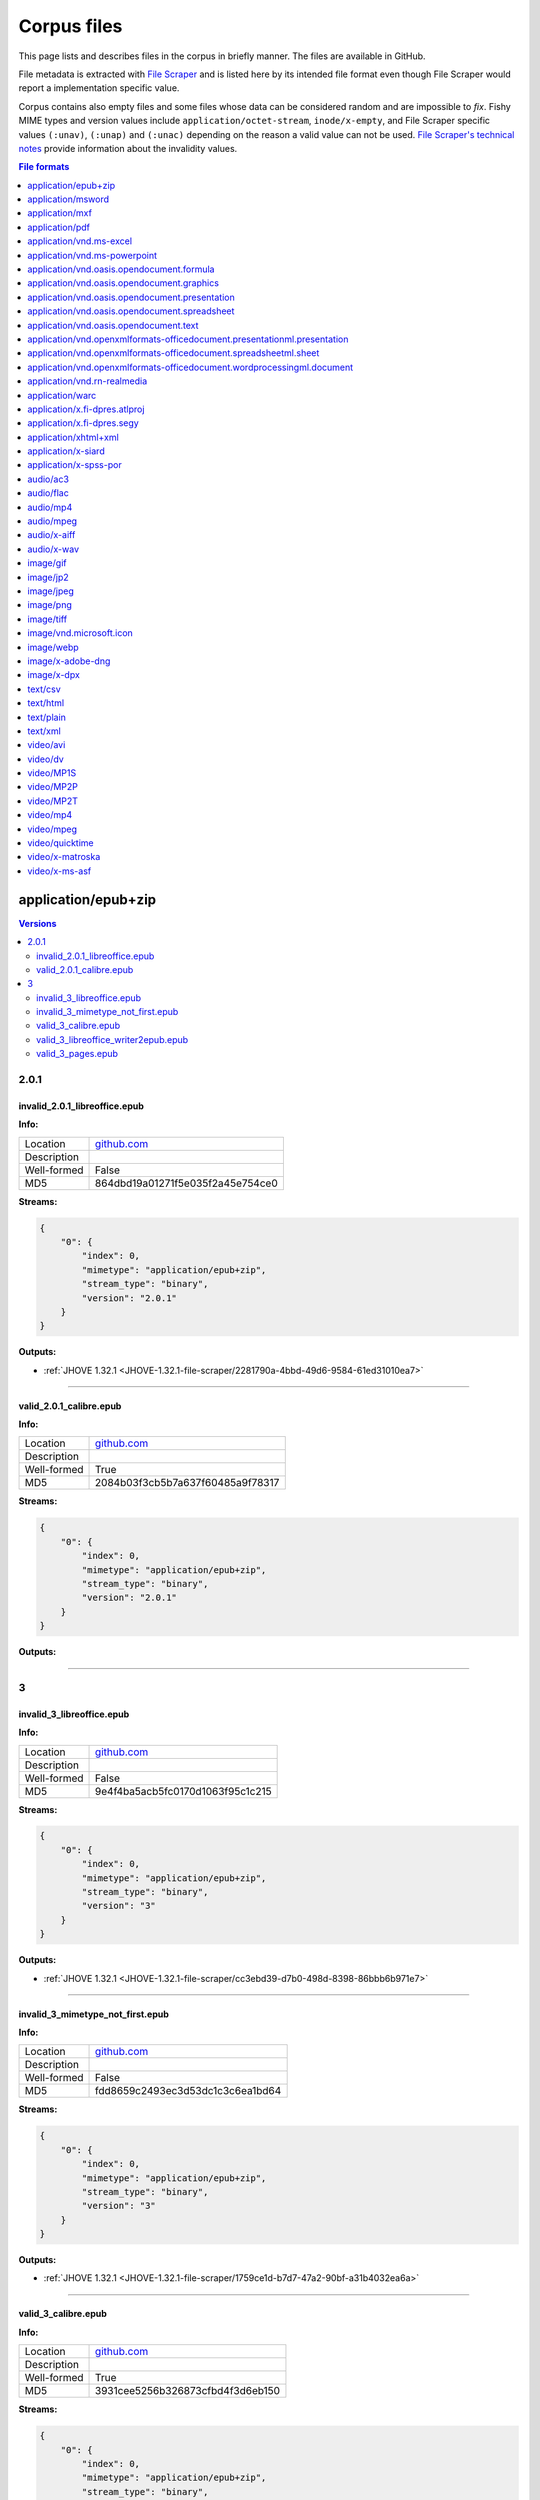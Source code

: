 ============
Corpus files
============

This page lists and describes files in the corpus in briefly manner. The files are available in GitHub.

File metadata is extracted with `File Scraper <https://github.com/Digital-Preservation-Finland/file-scraper>`_ and is listed here by its intended file format even though File Scraper would report a implementation specific value. 

Corpus contains also empty files and some files whose data can be considered random and are impossible to `fix`. Fishy MIME types and version values include ``application/octet-stream``, ``inode/x-empty``, and File Scraper specific values ``(:unav)``, ``(:unap)`` and ``(:unac)`` depending on the reason a valid value can not be used. `File Scraper's technical notes <https://github.com/Digital-Preservation-Finland/file-scraper/blob/master/doc/contribute.rst>`_ provide information about the invalidity values.

.. contents:: File formats
   :local:
   :depth: 1
   

application/epub+zip
====================

.. contents:: Versions
   :local:
   :depth: 2



2.0.1
-----

.. _file-scraper/2281790a-4bbd-49d6-9584-61ed31010ea7:

invalid_2.0.1_libreoffice.epub
..............................


**Info:**

.. list-table::

   * - Location
     - `github.com <https://github.com/Digital-Preservation-Finland/file-scraper/blob/master/tests/data/application_epub+zip/invalid_2.0.1_libreoffice.epub>`__
   * - Description
     - 
   * - Well-formed
     - False
   * - MD5
     - 864dbd19a01271f5e035f2a45e754ce0


**Streams:**

.. code:: json

   {
       "0": {
           "index": 0,
           "mimetype": "application/epub+zip",
           "stream_type": "binary",
           "version": "2.0.1"
       }
   }

**Outputs:**


* :ref:`JHOVE 1.32.1 <JHOVE-1.32.1-file-scraper/2281790a-4bbd-49d6-9584-61ed31010ea7>`



----

.. _file-scraper/88478cf9-6643-47eb-8924-7462aa88700f:

valid_2.0.1_calibre.epub
........................


**Info:**

.. list-table::

   * - Location
     - `github.com <https://github.com/Digital-Preservation-Finland/file-scraper/blob/master/tests/data/application_epub+zip/valid_2.0.1_calibre.epub>`__
   * - Description
     - 
   * - Well-formed
     - True
   * - MD5
     - 2084b03f3cb5b7a637f60485a9f78317


**Streams:**

.. code:: json

   {
       "0": {
           "index": 0,
           "mimetype": "application/epub+zip",
           "stream_type": "binary",
           "version": "2.0.1"
       }
   }

**Outputs:**




----

3
-

.. _file-scraper/cc3ebd39-d7b0-498d-8398-86bbb6b971e7:

invalid_3_libreoffice.epub
..........................


**Info:**

.. list-table::

   * - Location
     - `github.com <https://github.com/Digital-Preservation-Finland/file-scraper/blob/master/tests/data/application_epub+zip/invalid_3_libreoffice.epub>`__
   * - Description
     - 
   * - Well-formed
     - False
   * - MD5
     - 9e4f4ba5acb5fc0170d1063f95c1c215


**Streams:**

.. code:: json

   {
       "0": {
           "index": 0,
           "mimetype": "application/epub+zip",
           "stream_type": "binary",
           "version": "3"
       }
   }

**Outputs:**


* :ref:`JHOVE 1.32.1 <JHOVE-1.32.1-file-scraper/cc3ebd39-d7b0-498d-8398-86bbb6b971e7>`



----

.. _file-scraper/1759ce1d-b7d7-47a2-90bf-a31b4032ea6a:

invalid_3_mimetype_not_first.epub
.................................


**Info:**

.. list-table::

   * - Location
     - `github.com <https://github.com/Digital-Preservation-Finland/file-scraper/blob/master/tests/data/application_epub+zip/invalid_3_mimetype_not_first.epub>`__
   * - Description
     - 
   * - Well-formed
     - False
   * - MD5
     - fdd8659c2493ec3d53dc1c3c6ea1bd64


**Streams:**

.. code:: json

   {
       "0": {
           "index": 0,
           "mimetype": "application/epub+zip",
           "stream_type": "binary",
           "version": "3"
       }
   }

**Outputs:**


* :ref:`JHOVE 1.32.1 <JHOVE-1.32.1-file-scraper/1759ce1d-b7d7-47a2-90bf-a31b4032ea6a>`



----

.. _file-scraper/4c6dc012-d215-4a77-95a2-c7aeea914718:

valid_3_calibre.epub
....................


**Info:**

.. list-table::

   * - Location
     - `github.com <https://github.com/Digital-Preservation-Finland/file-scraper/blob/master/tests/data/application_epub+zip/valid_3_calibre.epub>`__
   * - Description
     - 
   * - Well-formed
     - True
   * - MD5
     - 3931cee5256b326873cfbd4f3d6eb150


**Streams:**

.. code:: json

   {
       "0": {
           "index": 0,
           "mimetype": "application/epub+zip",
           "stream_type": "binary",
           "version": "3"
       }
   }

**Outputs:**




----

.. _file-scraper/7ee7dfc8-03b5-4044-b926-94fb7021550f:

valid_3_libreoffice_writer2epub.epub
....................................


**Info:**

.. list-table::

   * - Location
     - `github.com <https://github.com/Digital-Preservation-Finland/file-scraper/blob/master/tests/data/application_epub+zip/valid_3_libreoffice_writer2epub.epub>`__
   * - Description
     - 
   * - Well-formed
     - True
   * - MD5
     - a06fd53e432d1d24053e82487291dc20


**Streams:**

.. code:: json

   {
       "0": {
           "index": 0,
           "mimetype": "application/epub+zip",
           "stream_type": "binary",
           "version": "3"
       }
   }

**Outputs:**




----

.. _file-scraper/6b362ecc-1d2f-44ff-8e4c-1764fb4fabac:

valid_3_pages.epub
..................


**Info:**

.. list-table::

   * - Location
     - `github.com <https://github.com/Digital-Preservation-Finland/file-scraper/blob/master/tests/data/application_epub+zip/valid_3_pages.epub>`__
   * - Description
     - 
   * - Well-formed
     - True
   * - MD5
     - bb6a0cea8b6f39492ee501d3089899e1


**Streams:**

.. code:: json

   {
       "0": {
           "index": 0,
           "mimetype": "application/epub+zip",
           "stream_type": "binary",
           "version": "3"
       }
   }

**Outputs:**




----

application/msword
==================

.. contents:: Versions
   :local:
   :depth: 2



97-2003
-------

.. _file-scraper/e4853581-66e7-406b-a252-0ab6fd3dfda1:

valid_97-2003.doc
.................


**Info:**

.. list-table::

   * - Location
     - `github.com <https://github.com/Digital-Preservation-Finland/file-scraper/blob/master/tests/data/application_msword/valid_97-2003.doc>`__
   * - Description
     - 
   * - Well-formed
     - True
   * - MD5
     - 50d1323c5ce88356953cf15f0d205ef2


**Streams:**

.. code:: json

   {
       "0": {
           "index": 0,
           "mimetype": "application/msword",
           "stream_type": "binary",
           "version": "97-2003"
       }
   }

**Outputs:**




----

(:unav)
-------

.. _corpus/file/73063343-524a-43b4-b159-958e246a779e:

invalid_97-2003_missing_data.doc
................................


**Info:**

.. list-table::

   * - Location
     - `github.com <https://github.com/Digital-Preservation-Finland/file-scraper/blob/master/tests/data/application_msword/invalid_97-2003_missing_data.doc>`__
   * - Description
     - 
   * - Well-formed
     - False
   * - MD5
     - 2e7fc528397e5d3d5cc639e17a2b94de


**Streams:**

.. code:: json

   {
       "0": {
           "index": 0,
           "mimetype": "application/octet-stream",
           "stream_type": "(:unav)",
           "version": "(:unav)"
       }
   }

**Outputs:**




----

.. _file-scraper/e4d430d9-9f81-479c-b5d6-0069a1bf5863:

invalid__empty.doc
..................


**Info:**

.. list-table::

   * - Location
     - `github.com <https://github.com/Digital-Preservation-Finland/file-scraper/blob/master/tests/data/application_msword/invalid__empty.doc>`__
   * - Description
     - 
   * - Well-formed
     - False
   * - MD5
     - d41d8cd98f00b204e9800998ecf8427e


**Streams:**

.. code:: json

   {
       "0": {
           "index": 0,
           "mimetype": "inode/x-empty",
           "stream_type": "(:unav)",
           "version": "(:unav)"
       }
   }

**Outputs:**




----

application/mxf
===============

.. contents:: Versions
   :local:
   :depth: 2



(:unap)
-------

.. _file-scraper/c8d6dbdf-cd5c-4283-b897-d999608a7c6f:

invalid__jpeg2000_truncated.mxf
...............................


**Info:**

.. list-table::

   * - Location
     - `github.com <https://github.com/Digital-Preservation-Finland/file-scraper/blob/master/tests/data/application_mxf/invalid__jpeg2000_truncated.mxf>`__
   * - Description
     - 
   * - Well-formed
     - False
   * - MD5
     - e2d76c1a597e7ee84270328ab5660d54


**Streams:**

.. code:: json

   {
       "0": {
           "codec_creator_app": "FFmpeg OP1a Muxer",
           "codec_creator_app_version": "56.40.101",
           "codec_name": "MXF (Material eXchange Format)",
           "duration": "PT1.03S",
           "index": 0,
           "mimetype": "application/mxf",
           "stream_type": "videocontainer",
           "version": "(:unap)"
       },
       "1": {
           "bits_per_sample": "8",
           "codec_creator_app": "FFmpeg OP1a Muxer",
           "codec_creator_app_version": "56.40.101",
           "codec_name": "JPEG 2000",
           "codec_quality": "lossy",
           "color": "Color",
           "dar": "(:unav)",
           "data_rate": "1.924678",
           "data_rate_mode": "Variable",
           "duration": "PT1.03S",
           "frame_rate": "29.97",
           "height": "180",
           "index": 1,
           "mimetype": "video/jpeg2000",
           "par": "(:unav)",
           "sampling": "4:2:0",
           "signal_format": "(:unap)",
           "sound": "No",
           "stream_type": "video",
           "version": "(:unap)",
           "width": "320"
       }
   }

**Outputs:**


* :ref:`ffmpeg 6.0 <ffmpeg-6.0-file-scraper/c8d6dbdf-cd5c-4283-b897-d999608a7c6f>`



----

.. _file-scraper/2d88bca1-a4b2-448e-846b-6870e70ec6af:

valid__jpeg2000_grayscale.mxf
.............................


**Info:**

.. list-table::

   * - Location
     - `github.com <https://github.com/Digital-Preservation-Finland/file-scraper/blob/master/tests/data/application_mxf/valid__jpeg2000_grayscale.mxf>`__
   * - Description
     - 
   * - Well-formed
     - True
   * - MD5
     - 80885cf00065e166de08243cf1244c5c


**Streams:**

.. code:: json

   {
       "0": {
           "codec_creator_app": "FFmpeg OP1a Muxer",
           "codec_creator_app_version": "56.40.101",
           "codec_name": "MXF (Material eXchange Format)",
           "duration": "PT1.03S",
           "index": 0,
           "mimetype": "application/mxf",
           "stream_type": "videocontainer",
           "version": "(:unap)"
       },
       "1": {
           "bits_per_sample": "8",
           "codec_creator_app": "FFmpeg OP1a Muxer",
           "codec_creator_app_version": "56.40.101",
           "codec_name": "JPEG 2000",
           "codec_quality": "lossy",
           "color": "Grayscale",
           "dar": "(:unav)",
           "data_rate": "2.21007",
           "data_rate_mode": "Variable",
           "duration": "PT1.03S",
           "frame_rate": "29.97",
           "height": "180",
           "index": 1,
           "mimetype": "video/jpeg2000",
           "par": "(:unav)",
           "sampling": "(:unap)",
           "signal_format": "(:unap)",
           "sound": "No",
           "stream_type": "video",
           "version": "(:unap)",
           "width": "320"
       }
   }

**Outputs:**




----

.. _file-scraper/d8c37749-9812-47e8-8a75-42cd057fa3ab:

valid__jpeg2000_lossless.mxf
............................


**Info:**

.. list-table::

   * - Location
     - `github.com <https://github.com/Digital-Preservation-Finland/file-scraper/blob/master/tests/data/application_mxf/valid__jpeg2000_lossless.mxf>`__
   * - Description
     - 
   * - Well-formed
     - True
   * - MD5
     - 930241185de4e59608570a0815f56a2a


**Streams:**

.. code:: json

   {
       "0": {
           "codec_creator_app": "FFmpeg OP1a Muxer",
           "codec_creator_app_version": "56.40.101",
           "codec_name": "MXF (Material eXchange Format)",
           "duration": "PT1.03S",
           "index": 0,
           "mimetype": "application/mxf",
           "stream_type": "videocontainer",
           "version": "(:unap)"
       },
       "1": {
           "bits_per_sample": "8",
           "codec_creator_app": "FFmpeg OP1a Muxer",
           "codec_creator_app_version": "56.40.101",
           "codec_name": "JPEG 2000",
           "codec_quality": "lossless",
           "color": "Color",
           "dar": "(:unav)",
           "data_rate": "10.030892",
           "data_rate_mode": "Variable",
           "duration": "PT1.03S",
           "frame_rate": "29.97",
           "height": "180",
           "index": 1,
           "mimetype": "video/jpeg2000",
           "par": "(:unav)",
           "sampling": "(:unap)",
           "signal_format": "(:unap)",
           "sound": "No",
           "stream_type": "video",
           "version": "(:unap)",
           "width": "320"
       }
   }

**Outputs:**




----

.. _file-scraper/22308a76-6fb7-4987-aa5a-c790b27e93b6:

valid__jpeg2000_lossless-wavelet_lossy-subsampling.mxf
......................................................


**Info:**

.. list-table::

   * - Location
     - `github.com <https://github.com/Digital-Preservation-Finland/file-scraper/blob/master/tests/data/application_mxf/valid__jpeg2000_lossless-wavelet_lossy-subsampling.mxf>`__
   * - Description
     - 
   * - Well-formed
     - True
   * - MD5
     - ec8b3221d8b2540a36847a3d917416b7


**Streams:**

.. code:: json

   {
       "0": {
           "codec_creator_app": "FFmpeg OP1a Muxer",
           "codec_creator_app_version": "56.40.101",
           "codec_name": "MXF (Material eXchange Format)",
           "duration": "PT1.03S",
           "index": 0,
           "mimetype": "application/mxf",
           "stream_type": "videocontainer",
           "version": "(:unap)"
       },
       "1": {
           "bits_per_sample": "8",
           "codec_creator_app": "FFmpeg OP1a Muxer",
           "codec_creator_app_version": "56.40.101",
           "codec_name": "JPEG 2000",
           "codec_quality": "lossless",
           "color": "Color",
           "dar": "(:unav)",
           "data_rate": "3.683156",
           "data_rate_mode": "Variable",
           "duration": "PT1.03S",
           "frame_rate": "29.97",
           "height": "180",
           "index": 1,
           "mimetype": "video/jpeg2000",
           "par": "(:unav)",
           "sampling": "4:2:0",
           "signal_format": "(:unap)",
           "sound": "No",
           "stream_type": "video",
           "version": "(:unap)",
           "width": "320"
       }
   }

**Outputs:**




----

.. _file-scraper/ad1806b2-5da6-4e13-9f7f-2c281bdc3f33:

valid__jpeg2000.mxf
...................


**Info:**

.. list-table::

   * - Location
     - `github.com <https://github.com/Digital-Preservation-Finland/file-scraper/blob/master/tests/data/application_mxf/valid__jpeg2000.mxf>`__
   * - Description
     - 
   * - Well-formed
     - True
   * - MD5
     - 4cf9aa048b2f706b9bb976411af5395f


**Streams:**

.. code:: json

   {
       "0": {
           "codec_creator_app": "FFmpeg OP1a Muxer",
           "codec_creator_app_version": "56.40.101",
           "codec_name": "MXF (Material eXchange Format)",
           "duration": "PT1.03S",
           "index": 0,
           "mimetype": "application/mxf",
           "stream_type": "videocontainer",
           "version": "(:unap)"
       },
       "1": {
           "bits_per_sample": "8",
           "codec_creator_app": "FFmpeg OP1a Muxer",
           "codec_creator_app_version": "56.40.101",
           "codec_name": "JPEG 2000",
           "codec_quality": "lossy",
           "color": "Color",
           "dar": "(:unav)",
           "data_rate": "1.928916",
           "data_rate_mode": "Variable",
           "duration": "PT1.03S",
           "frame_rate": "29.97",
           "height": "180",
           "index": 1,
           "mimetype": "video/jpeg2000",
           "par": "(:unav)",
           "sampling": "4:2:0",
           "signal_format": "(:unap)",
           "sound": "No",
           "stream_type": "video",
           "version": "(:unap)",
           "width": "320"
       }
   }

**Outputs:**




----

(:unav)
-------

.. _file-scraper/475d76f1-4fb0-478d-a61c-b9dc4b0b1e4e:

invalid__jpeg2000_wrong_signature.mxf
.....................................


**Info:**

.. list-table::

   * - Location
     - `github.com <https://github.com/Digital-Preservation-Finland/file-scraper/blob/master/tests/data/application_mxf/invalid__jpeg2000_wrong_signature.mxf>`__
   * - Description
     - 
   * - Well-formed
     - False
   * - MD5
     - 9ae416c9c7ebe95b5614631f4e4de699


**Streams:**

.. code:: json

   {
       "0": {
           "index": 0,
           "mimetype": "application/octet-stream",
           "stream_type": "(:unav)",
           "version": "(:unav)"
       }
   }

**Outputs:**




----

application/pdf
===============

.. contents:: Versions
   :local:
   :depth: 2



1.0
---

.. _file-scraper/6bba2836-c52f-474e-851e-2b2c10090a02:

invalid_1.2_wrong_version.pdf
.............................


**Info:**

.. list-table::

   * - Location
     - `github.com <https://github.com/Digital-Preservation-Finland/file-scraper/blob/master/tests/data/application_pdf/invalid_1.2_wrong_version.pdf>`__
   * - Description
     - 
   * - Well-formed
     - False
   * - MD5
     - 8adcb4f7a05bfd60bc53f1b11c736c9e


**Streams:**

.. code:: json

   {
       "0": {
           "index": 0,
           "mimetype": "application/pdf",
           "stream_type": "binary",
           "version": "1.0"
       }
   }

**Outputs:**




----

.. _file-scraper/4c56c763-9ddc-4dfe-b332-081f001e1ba2:

invalid_1.3_wrong_version.pdf
.............................


**Info:**

.. list-table::

   * - Location
     - `github.com <https://github.com/Digital-Preservation-Finland/file-scraper/blob/master/tests/data/application_pdf/invalid_1.3_wrong_version.pdf>`__
   * - Description
     - 
   * - Well-formed
     - False
   * - MD5
     - 941a04cb44fab1f159223a904f7d9ede


**Streams:**

.. code:: json

   {
       "0": {
           "index": 0,
           "mimetype": "application/pdf",
           "stream_type": "binary",
           "version": "1.0"
       }
   }

**Outputs:**




----

1.1
---

.. _file-scraper/fd6c78df-033c-4219-95d9-bbae3e81923c:

invalid_1.5_wrong_version.pdf
.............................


**Info:**

.. list-table::

   * - Location
     - `github.com <https://github.com/Digital-Preservation-Finland/file-scraper/blob/master/tests/data/application_pdf/invalid_1.5_wrong_version.pdf>`__
   * - Description
     - 
   * - Well-formed
     - False
   * - MD5
     - 6236b04ebb52adac9907606649ee2623


**Streams:**

.. code:: json

   {
       "0": {
           "index": 0,
           "mimetype": "application/pdf",
           "stream_type": "binary",
           "version": "1.1"
       }
   }

**Outputs:**




----

.. _file-scraper/a0a4209a-239f-4cc7-9dd9-1f3f9b6bf624:

invalid_1.6_wrong_version.pdf
.............................


**Info:**

.. list-table::

   * - Location
     - `github.com <https://github.com/Digital-Preservation-Finland/file-scraper/blob/master/tests/data/application_pdf/invalid_1.6_wrong_version.pdf>`__
   * - Description
     - 
   * - Well-formed
     - False
   * - MD5
     - 3ccc9e17978e393e3755535aebee9939


**Streams:**

.. code:: json

   {
       "0": {
           "index": 0,
           "mimetype": "application/pdf",
           "stream_type": "binary",
           "version": "1.1"
       }
   }

**Outputs:**




----

.. _file-scraper/8380bd21-7ffb-4588-91f4-5eee469ee826:

invalid_1.7_wrong_version.pdf
.............................


**Info:**

.. list-table::

   * - Location
     - `github.com <https://github.com/Digital-Preservation-Finland/file-scraper/blob/master/tests/data/application_pdf/invalid_1.7_wrong_version.pdf>`__
   * - Description
     - 
   * - Well-formed
     - False
   * - MD5
     - ae80d29de69f898494ea89ab969993da


**Streams:**

.. code:: json

   {
       "0": {
           "index": 0,
           "mimetype": "application/pdf",
           "stream_type": "binary",
           "version": "1.1"
       }
   }

**Outputs:**




----

1.2
---

.. _file-scraper/52f8f0df-bd86-45a2-8c82-fb57900ae739:

invalid_1.2_payload_altered.pdf
...............................


**Info:**

.. list-table::

   * - Location
     - `github.com <https://github.com/Digital-Preservation-Finland/file-scraper/blob/master/tests/data/application_pdf/invalid_1.2_payload_altered.pdf>`__
   * - Description
     - 
   * - Well-formed
     - False
   * - MD5
     - 5da48dd382a1331e28e1cef9e1e0e726


**Streams:**

.. code:: json

   {
       "0": {
           "index": 0,
           "mimetype": "application/pdf",
           "stream_type": "binary",
           "version": "1.2"
       }
   }

**Outputs:**


* :ref:`Ghostscript 10.06.0 <Ghostscript-10.06.0-file-scraper/52f8f0df-bd86-45a2-8c82-fb57900ae739>`

* :ref:`JHOVE 1.32.1 <JHOVE-1.32.1-file-scraper/52f8f0df-bd86-45a2-8c82-fb57900ae739>`



----

.. _file-scraper/275c3a47-8798-4f26-bdbd-367a49ddef72:

invalid_1.2_removed_xref.pdf
............................


**Info:**

.. list-table::

   * - Location
     - `github.com <https://github.com/Digital-Preservation-Finland/file-scraper/blob/master/tests/data/application_pdf/invalid_1.2_removed_xref.pdf>`__
   * - Description
     - 
   * - Well-formed
     - False
   * - MD5
     - c218f5328335b2f8459e2f93f7e0b0fe


**Streams:**

.. code:: json

   {
       "0": {
           "index": 0,
           "mimetype": "application/pdf",
           "stream_type": "binary",
           "version": "1.2"
       }
   }

**Outputs:**


* :ref:`Ghostscript 10.06.0 <Ghostscript-10.06.0-file-scraper/275c3a47-8798-4f26-bdbd-367a49ddef72>`

* :ref:`JHOVE 1.32.1 <JHOVE-1.32.1-file-scraper/275c3a47-8798-4f26-bdbd-367a49ddef72>`



----

.. _file-scraper/a669c06d-dc06-402e-bcdb-64b4a2defd8a:

valid_1.2.pdf
.............


**Info:**

.. list-table::

   * - Location
     - `github.com <https://github.com/Digital-Preservation-Finland/file-scraper/blob/master/tests/data/application_pdf/valid_1.2.pdf>`__
   * - Description
     - 
   * - Well-formed
     - True
   * - MD5
     - 7b782b9224b1c012549c31cd36e3b66b


**Streams:**

.. code:: json

   {
       "0": {
           "index": 0,
           "mimetype": "application/pdf",
           "stream_type": "binary",
           "version": "1.2"
       }
   }

**Outputs:**




----

1.5
---

.. _file-scraper/42f24218-11c8-4a6f-bab2-fa58cc015d58:

invalid_1.5_payload_altered.pdf
...............................


**Info:**

.. list-table::

   * - Location
     - `github.com <https://github.com/Digital-Preservation-Finland/file-scraper/blob/master/tests/data/application_pdf/invalid_1.5_payload_altered.pdf>`__
   * - Description
     - 
   * - Well-formed
     - False
   * - MD5
     - 5a2f7b7ba4c42e2ab87695d2d3477429


**Streams:**

.. code:: json

   {
       "0": {
           "index": 0,
           "mimetype": "application/pdf",
           "stream_type": "binary",
           "version": "1.5"
       }
   }

**Outputs:**


* :ref:`Ghostscript 10.06.0 <Ghostscript-10.06.0-file-scraper/42f24218-11c8-4a6f-bab2-fa58cc015d58>`

* :ref:`JHOVE 1.32.1 <JHOVE-1.32.1-file-scraper/42f24218-11c8-4a6f-bab2-fa58cc015d58>`



----

.. _file-scraper/b4acb5d5-8b8e-4b4a-9cdf-7bd099f25a01:

invalid_1.5_removed_xref.pdf
............................


**Info:**

.. list-table::

   * - Location
     - `github.com <https://github.com/Digital-Preservation-Finland/file-scraper/blob/master/tests/data/application_pdf/invalid_1.5_removed_xref.pdf>`__
   * - Description
     - 
   * - Well-formed
     - False
   * - MD5
     - 6123621d48cc5b7fa0d93c4dc6c4c1e6


**Streams:**

.. code:: json

   {
       "0": {
           "index": 0,
           "mimetype": "application/pdf",
           "stream_type": "binary",
           "version": "1.5"
       }
   }

**Outputs:**


* :ref:`Ghostscript 10.06.0 <Ghostscript-10.06.0-file-scraper/b4acb5d5-8b8e-4b4a-9cdf-7bd099f25a01>`

* :ref:`JHOVE 1.32.1 <JHOVE-1.32.1-file-scraper/b4acb5d5-8b8e-4b4a-9cdf-7bd099f25a01>`



----

.. _file-scraper/1c830903-0d10-43a3-8cae-d0b28198eb83:

valid_1.5.pdf
.............


**Info:**

.. list-table::

   * - Location
     - `github.com <https://github.com/Digital-Preservation-Finland/file-scraper/blob/master/tests/data/application_pdf/valid_1.5.pdf>`__
   * - Description
     - 
   * - Well-formed
     - True
   * - MD5
     - 7d35005462c1cd3c6294527c9e866237


**Streams:**

.. code:: json

   {
       "0": {
           "index": 0,
           "mimetype": "application/pdf",
           "stream_type": "binary",
           "version": "1.5"
       }
   }

**Outputs:**




----

1.6
---

.. _file-scraper/9bec28c0-42f9-4556-ab46-f3457df5540a:

invalid_1.6_payload_altered.pdf
...............................


**Info:**

.. list-table::

   * - Location
     - `github.com <https://github.com/Digital-Preservation-Finland/file-scraper/blob/master/tests/data/application_pdf/invalid_1.6_payload_altered.pdf>`__
   * - Description
     - 
   * - Well-formed
     - False
   * - MD5
     - 5b0cad3c574f03655ded89e560b49a94


**Streams:**

.. code:: json

   {
       "0": {
           "index": 0,
           "mimetype": "application/pdf",
           "stream_type": "binary",
           "version": "1.6"
       }
   }

**Outputs:**


* :ref:`Ghostscript 10.06.0 <Ghostscript-10.06.0-file-scraper/9bec28c0-42f9-4556-ab46-f3457df5540a>`

* :ref:`JHOVE 1.32.1 <JHOVE-1.32.1-file-scraper/9bec28c0-42f9-4556-ab46-f3457df5540a>`



----

.. _file-scraper/1d0ea0f9-7029-405b-9d7e-eca47adfcd7a:

invalid_1.6_removed_xref.pdf
............................


**Info:**

.. list-table::

   * - Location
     - `github.com <https://github.com/Digital-Preservation-Finland/file-scraper/blob/master/tests/data/application_pdf/invalid_1.6_removed_xref.pdf>`__
   * - Description
     - 
   * - Well-formed
     - False
   * - MD5
     - 3ae2c69b00f658737ebbfbb032b20c8c


**Streams:**

.. code:: json

   {
       "0": {
           "index": 0,
           "mimetype": "application/pdf",
           "stream_type": "binary",
           "version": "1.6"
       }
   }

**Outputs:**


* :ref:`Ghostscript 10.06.0 <Ghostscript-10.06.0-file-scraper/1d0ea0f9-7029-405b-9d7e-eca47adfcd7a>`

* :ref:`JHOVE 1.32.1 <JHOVE-1.32.1-file-scraper/1d0ea0f9-7029-405b-9d7e-eca47adfcd7a>`



----

.. _file-scraper/4466d198-89cc-44cf-9631-9d57be20ea8d:

valid_1.6.pdf
.............


**Info:**

.. list-table::

   * - Location
     - `github.com <https://github.com/Digital-Preservation-Finland/file-scraper/blob/master/tests/data/application_pdf/valid_1.6.pdf>`__
   * - Description
     - 
   * - Well-formed
     - True
   * - MD5
     - 55d978193103f91ab8caf4d3772c556d


**Streams:**

.. code:: json

   {
       "0": {
           "index": 0,
           "mimetype": "application/pdf",
           "stream_type": "binary",
           "version": "1.6"
       }
   }

**Outputs:**




----

1.7
---

.. _file-scraper/5c0eaf1e-4aa3-4110-a2f7-4c3e8b694b18:

invalid_1.4_wrong_version.pdf
.............................


**Info:**

.. list-table::

   * - Location
     - `github.com <https://github.com/Digital-Preservation-Finland/file-scraper/blob/master/tests/data/application_pdf/invalid_1.4_wrong_version.pdf>`__
   * - Description
     - 
   * - Well-formed
     - True
   * - MD5
     - 71ea79e9d63807a85b7fb5bfa53ebce8


**Streams:**

.. code:: json

   {
       "0": {
           "index": 0,
           "mimetype": "application/pdf",
           "stream_type": "binary",
           "version": "1.7"
       }
   }

**Outputs:**




----

.. _file-scraper/50dd48e8-de3b-4e46-aa8e-2ec6f698c56e:

invalid_1.7_invalid_resource_name.pdf
.....................................


**Info:**

.. list-table::

   * - Location
     - `github.com <https://github.com/Digital-Preservation-Finland/file-scraper/blob/master/tests/data/application_pdf/invalid_1.7_invalid_resource_name.pdf>`__
   * - Description
     - 
   * - Well-formed
     - False
   * - MD5
     - a7bc2a8b41567ac7eabc382d84900754


**Streams:**

.. code:: json

   {
       "0": {
           "index": 0,
           "mimetype": "application/pdf",
           "stream_type": "binary",
           "version": "1.7"
       }
   }

**Outputs:**


* :ref:`Ghostscript 10.06.0 <Ghostscript-10.06.0-file-scraper/50dd48e8-de3b-4e46-aa8e-2ec6f698c56e>`



----

.. _file-scraper/fd536f85-6f7d-4cbb-aa65-a7d251d77cb2:

invalid_1.7_payload_altered.pdf
...............................


**Info:**

.. list-table::

   * - Location
     - `github.com <https://github.com/Digital-Preservation-Finland/file-scraper/blob/master/tests/data/application_pdf/invalid_1.7_payload_altered.pdf>`__
   * - Description
     - 
   * - Well-formed
     - False
   * - MD5
     - 8c7a89674eda81f2aa3f148db3925f74


**Streams:**

.. code:: json

   {
       "0": {
           "index": 0,
           "mimetype": "application/pdf",
           "stream_type": "binary",
           "version": "1.7"
       }
   }

**Outputs:**


* :ref:`Ghostscript 10.06.0 <Ghostscript-10.06.0-file-scraper/fd536f85-6f7d-4cbb-aa65-a7d251d77cb2>`

* :ref:`JHOVE 1.32.1 <JHOVE-1.32.1-file-scraper/fd536f85-6f7d-4cbb-aa65-a7d251d77cb2>`



----

.. _file-scraper/3744d871-0720-4089-b871-4d264c692bd3:

invalid_1.7_removed_xref.pdf
............................


**Info:**

.. list-table::

   * - Location
     - `github.com <https://github.com/Digital-Preservation-Finland/file-scraper/blob/master/tests/data/application_pdf/invalid_1.7_removed_xref.pdf>`__
   * - Description
     - 
   * - Well-formed
     - False
   * - MD5
     - abaf073c66db1693d930fb42b0db12ed


**Streams:**

.. code:: json

   {
       "0": {
           "index": 0,
           "mimetype": "application/pdf",
           "stream_type": "binary",
           "version": "1.7"
       }
   }

**Outputs:**


* :ref:`Ghostscript 10.06.0 <Ghostscript-10.06.0-file-scraper/3744d871-0720-4089-b871-4d264c692bd3>`

* :ref:`JHOVE 1.32.1 <JHOVE-1.32.1-file-scraper/3744d871-0720-4089-b871-4d264c692bd3>`



----

.. _file-scraper/a4992834-6697-48b5-a104-e70c7dee22eb:

invalid_A-2b_payload_altered.pdf
................................


**Info:**

.. list-table::

   * - Location
     - `github.com <https://github.com/Digital-Preservation-Finland/file-scraper/blob/master/tests/data/application_pdf/invalid_A-2b_payload_altered.pdf>`__
   * - Description
     - 
   * - Well-formed
     - False
   * - MD5
     - 2c39f39ac9ebf1d01561f164824f49ec


**Streams:**

.. code:: json

   {
       "0": {
           "index": 0,
           "mimetype": "application/pdf",
           "stream_type": "binary",
           "version": "1.7"
       }
   }

**Outputs:**


* :ref:`Ghostscript 10.06.0 <Ghostscript-10.06.0-file-scraper/a4992834-6697-48b5-a104-e70c7dee22eb>`

* :ref:`JHOVE 1.32.1 <JHOVE-1.32.1-file-scraper/a4992834-6697-48b5-a104-e70c7dee22eb>`

* :ref:`veraPDF 1.28.2 <veraPDF-1.28.2-file-scraper/a4992834-6697-48b5-a104-e70c7dee22eb>`



----

.. _file-scraper/0de7ba37-03da-4f5b-9928-404bdececd42:

invalid_A-2b_removed_xref.pdf
.............................


**Info:**

.. list-table::

   * - Location
     - `github.com <https://github.com/Digital-Preservation-Finland/file-scraper/blob/master/tests/data/application_pdf/invalid_A-2b_removed_xref.pdf>`__
   * - Description
     - 
   * - Well-formed
     - False
   * - MD5
     - 1ce6584b775cc9029f07ec76f4d8e857


**Streams:**

.. code:: json

   {
       "0": {
           "index": 0,
           "mimetype": "application/pdf",
           "stream_type": "binary",
           "version": "1.7"
       }
   }

**Outputs:**


* :ref:`Ghostscript 10.06.0 <Ghostscript-10.06.0-file-scraper/0de7ba37-03da-4f5b-9928-404bdececd42>`

* :ref:`JHOVE 1.32.1 <JHOVE-1.32.1-file-scraper/0de7ba37-03da-4f5b-9928-404bdececd42>`

* :ref:`veraPDF 1.28.2 <veraPDF-1.28.2-file-scraper/0de7ba37-03da-4f5b-9928-404bdececd42>`



----

.. _file-scraper/87af55ef-9b6e-4f05-8c04-3e146c310efe:

invalid_A-3b_payload_altered.pdf
................................


**Info:**

.. list-table::

   * - Location
     - `github.com <https://github.com/Digital-Preservation-Finland/file-scraper/blob/master/tests/data/application_pdf/invalid_A-3b_payload_altered.pdf>`__
   * - Description
     - 
   * - Well-formed
     - False
   * - MD5
     - f93b2ca730391cb6157fd9b882daca6e


**Streams:**

.. code:: json

   {
       "0": {
           "index": 0,
           "mimetype": "application/pdf",
           "stream_type": "binary",
           "version": "1.7"
       }
   }

**Outputs:**


* :ref:`Ghostscript 10.06.0 <Ghostscript-10.06.0-file-scraper/87af55ef-9b6e-4f05-8c04-3e146c310efe>`

* :ref:`JHOVE 1.32.1 <JHOVE-1.32.1-file-scraper/87af55ef-9b6e-4f05-8c04-3e146c310efe>`

* :ref:`veraPDF 1.28.2 <veraPDF-1.28.2-file-scraper/87af55ef-9b6e-4f05-8c04-3e146c310efe>`



----

.. _file-scraper/f1856ee2-1690-43f1-8902-516dd6ba077e:

invalid_A-3b_removed_xref.pdf
.............................


**Info:**

.. list-table::

   * - Location
     - `github.com <https://github.com/Digital-Preservation-Finland/file-scraper/blob/master/tests/data/application_pdf/invalid_A-3b_removed_xref.pdf>`__
   * - Description
     - 
   * - Well-formed
     - False
   * - MD5
     - 470953c032960f7bc92940531e96d274


**Streams:**

.. code:: json

   {
       "0": {
           "index": 0,
           "mimetype": "application/pdf",
           "stream_type": "binary",
           "version": "1.7"
       }
   }

**Outputs:**


* :ref:`Ghostscript 10.06.0 <Ghostscript-10.06.0-file-scraper/f1856ee2-1690-43f1-8902-516dd6ba077e>`

* :ref:`JHOVE 1.32.1 <JHOVE-1.32.1-file-scraper/f1856ee2-1690-43f1-8902-516dd6ba077e>`

* :ref:`veraPDF 1.28.2 <veraPDF-1.28.2-file-scraper/f1856ee2-1690-43f1-8902-516dd6ba077e>`



----

.. _file-scraper/a26ffd71-c15a-413e-af63-855e307b0ab2:

valid_1.7_jpeg2000.pdf
......................


**Info:**

.. list-table::

   * - Location
     - `github.com <https://github.com/Digital-Preservation-Finland/file-scraper/blob/master/tests/data/application_pdf/valid_1.7_jpeg2000.pdf>`__
   * - Description
     - 
   * - Well-formed
     - True
   * - MD5
     - 153b0b6d512b1d5e4f5f4edc543c4f1c


**Streams:**

.. code:: json

   {
       "0": {
           "index": 0,
           "mimetype": "application/pdf",
           "stream_type": "binary",
           "version": "1.7"
       }
   }

**Outputs:**




----

.. _file-scraper/e5769c63-a351-4c37-81d5-ea2718f66461:

valid_1.7.pdf
.............


**Info:**

.. list-table::

   * - Location
     - `github.com <https://github.com/Digital-Preservation-Finland/file-scraper/blob/master/tests/data/application_pdf/valid_1.7.pdf>`__
   * - Description
     - 
   * - Well-formed
     - True
   * - MD5
     - 6577d87eadf02b9c4c1733b1e572f7c4


**Streams:**

.. code:: json

   {
       "0": {
           "index": 0,
           "mimetype": "application/pdf",
           "stream_type": "binary",
           "version": "1.7"
       }
   }

**Outputs:**




----

1.8
---

.. _file-scraper/605fba04-371d-4de8-a1cc-a07bd4c80660:

invalid_A-2b_wrong_version.pdf
..............................


**Info:**

.. list-table::

   * - Location
     - `github.com <https://github.com/Digital-Preservation-Finland/file-scraper/blob/master/tests/data/application_pdf/invalid_A-2b_wrong_version.pdf>`__
   * - Description
     - 
   * - Well-formed
     - False
   * - MD5
     - 464f10c1df0dc934780b5b85ff685f2c


**Streams:**

.. code:: json

   {
       "0": {
           "index": 0,
           "mimetype": "application/pdf",
           "stream_type": "binary",
           "version": "1.8"
       }
   }

**Outputs:**


* :ref:`JHOVE 1.32.1 <JHOVE-1.32.1-file-scraper/605fba04-371d-4de8-a1cc-a07bd4c80660>`

* :ref:`veraPDF 1.28.2 <veraPDF-1.28.2-file-scraper/605fba04-371d-4de8-a1cc-a07bd4c80660>`



----

.. _file-scraper/467e9ad2-a091-4af1-b364-fee4ce6fa320:

invalid_A-3b_wrong_version.pdf
..............................


**Info:**

.. list-table::

   * - Location
     - `github.com <https://github.com/Digital-Preservation-Finland/file-scraper/blob/master/tests/data/application_pdf/invalid_A-3b_wrong_version.pdf>`__
   * - Description
     - 
   * - Well-formed
     - False
   * - MD5
     - dba488315992618487affc1ea70eaba3


**Streams:**

.. code:: json

   {
       "0": {
           "index": 0,
           "mimetype": "application/pdf",
           "stream_type": "binary",
           "version": "1.8"
       }
   }

**Outputs:**


* :ref:`JHOVE 1.32.1 <JHOVE-1.32.1-file-scraper/467e9ad2-a091-4af1-b364-fee4ce6fa320>`

* :ref:`veraPDF 1.28.2 <veraPDF-1.28.2-file-scraper/467e9ad2-a091-4af1-b364-fee4ce6fa320>`



----

A-1a
----

.. _file-scraper/b22c925e-7e20-42f0-a2bb-04cdc0c10388:

invalid_A-1a_wrong_version.pdf
..............................


**Info:**

.. list-table::

   * - Location
     - `github.com <https://github.com/Digital-Preservation-Finland/file-scraper/blob/master/tests/data/application_pdf/invalid_A-1a_wrong_version.pdf>`__
   * - Description
     - 
   * - Well-formed
     - False
   * - MD5
     - 78c67ec7e12fad17d4a52298ef174b8a


**Streams:**

.. code:: json

   {
       "0": {
           "index": 0,
           "mimetype": "application/pdf",
           "stream_type": "binary",
           "version": "A-1a"
       }
   }

**Outputs:**


* :ref:`JHOVE 1.32.1 <JHOVE-1.32.1-file-scraper/b22c925e-7e20-42f0-a2bb-04cdc0c10388>`



----

.. _file-scraper/b545b2a7-0463-4391-9fd2-b3c48fb012fc:

valid_A-1a_invalid_resource_name.pdf
....................................


**Info:**

.. list-table::

   * - Location
     - `github.com <https://github.com/Digital-Preservation-Finland/file-scraper/blob/master/tests/data/application_pdf/valid_A-1a_invalid_resource_name.pdf>`__
   * - Description
     - 
   * - Well-formed
     - True
   * - MD5
     - 88cec6ee6081bb17c16d39b37137d85d


**Streams:**

.. code:: json

   {
       "0": {
           "index": 0,
           "mimetype": "application/pdf",
           "stream_type": "binary",
           "version": "A-1a"
       }
   }

**Outputs:**




----

.. _file-scraper/7c7c88fd-67f4-4c62-949c-8882c1fbb1f9:

valid_A-1a.pdf
..............


**Info:**

.. list-table::

   * - Location
     - `github.com <https://github.com/Digital-Preservation-Finland/file-scraper/blob/master/tests/data/application_pdf/valid_A-1a.pdf>`__
   * - Description
     - 
   * - Well-formed
     - True
   * - MD5
     - 97a5036105af12bd92bb00267aa4b97e


**Streams:**

.. code:: json

   {
       "0": {
           "index": 0,
           "mimetype": "application/pdf",
           "stream_type": "binary",
           "version": "A-1a"
       }
   }

**Outputs:**




----

.. _file-scraper/89c215cc-fa96-45f5-b19f-e6eb2bc36b69:

valid_A-1a_root_1.6.pdf
.......................


**Info:**

.. list-table::

   * - Location
     - `github.com <https://github.com/Digital-Preservation-Finland/file-scraper/blob/master/tests/data/application_pdf/valid_A-1a_root_1.6.pdf>`__
   * - Description
     - 
   * - Well-formed
     - True
   * - MD5
     - d8bef54416e88bd2b7861326463c301f


**Streams:**

.. code:: json

   {
       "0": {
           "index": 0,
           "mimetype": "application/pdf",
           "stream_type": "binary",
           "version": "A-1a"
       }
   }

**Outputs:**




----

.. _file-scraper/d99a382c-8514-40cb-85fb-9c5c4e2a40fe:

valid_A-1a_root_1.7.pdf
.......................


**Info:**

.. list-table::

   * - Location
     - `github.com <https://github.com/Digital-Preservation-Finland/file-scraper/blob/master/tests/data/application_pdf/valid_A-1a_root_1.7.pdf>`__
   * - Description
     - 
   * - Well-formed
     - True
   * - MD5
     - 56f1e72050ed43082599d89e6b90988d


**Streams:**

.. code:: json

   {
       "0": {
           "index": 0,
           "mimetype": "application/pdf",
           "stream_type": "binary",
           "version": "A-1a"
       }
   }

**Outputs:**




----

A-1b
----

.. _file-scraper/816da61a-d93c-4b72-95fa-2893430fc480:

valid_A-1b_root_1.7.pdf
.......................


**Info:**

.. list-table::

   * - Location
     - `github.com <https://github.com/Digital-Preservation-Finland/file-scraper/blob/master/tests/data/application_pdf/valid_A-1b_root_1.7.pdf>`__
   * - Description
     - 
   * - Well-formed
     - True
   * - MD5
     - bbd82651ff298bbf4c0e30ee9c2c9fb7


**Streams:**

.. code:: json

   {
       "0": {
           "index": 0,
           "mimetype": "application/pdf",
           "stream_type": "binary",
           "version": "A-1b"
       }
   }

**Outputs:**




----

A-2b
----

.. _file-scraper/49a97c44-37c5-4855-b10f-7f1c031a2eff:

invalid_A-2b_invalid_resource_name.pdf
......................................


**Info:**

.. list-table::

   * - Location
     - `github.com <https://github.com/Digital-Preservation-Finland/file-scraper/blob/master/tests/data/application_pdf/invalid_A-2b_invalid_resource_name.pdf>`__
   * - Description
     - 
   * - Well-formed
     - False
   * - MD5
     - 4eadf5002083028cd1d2aebc0a46f08f


**Streams:**

.. code:: json

   {
       "0": {
           "index": 0,
           "mimetype": "application/pdf",
           "stream_type": "binary",
           "version": "A-2b"
       }
   }

**Outputs:**


* :ref:`Ghostscript 10.06.0 <Ghostscript-10.06.0-file-scraper/49a97c44-37c5-4855-b10f-7f1c031a2eff>`



----

.. _file-scraper/f0b544c7-0d56-4a42-8321-3900969e480c:

valid_A-2b.pdf
..............


**Info:**

.. list-table::

   * - Location
     - `github.com <https://github.com/Digital-Preservation-Finland/file-scraper/blob/master/tests/data/application_pdf/valid_A-2b.pdf>`__
   * - Description
     - 
   * - Well-formed
     - True
   * - MD5
     - 29fae90ecd3d837b6e67591477435aef


**Streams:**

.. code:: json

   {
       "0": {
           "index": 0,
           "mimetype": "application/pdf",
           "stream_type": "binary",
           "version": "A-2b"
       }
   }

**Outputs:**




----

A-2u
----

.. _file-scraper/b7547c38-40d8-4133-9533-0fc04a3121dd:

valid_A-2u_root_1.5.pdf
.......................


**Info:**

.. list-table::

   * - Location
     - `github.com <https://github.com/Digital-Preservation-Finland/file-scraper/blob/master/tests/data/application_pdf/valid_A-2u_root_1.5.pdf>`__
   * - Description
     - 
   * - Well-formed
     - True
   * - MD5
     - 4e4257bf56a3771f006ae425942a4840


**Streams:**

.. code:: json

   {
       "0": {
           "index": 0,
           "mimetype": "application/pdf",
           "stream_type": "binary",
           "version": "A-2u"
       }
   }

**Outputs:**




----

A-3b
----

.. _file-scraper/07f8f586-1d9d-4f8e-8486-c4cb94dca022:

invalid_A-3b_invalid_resource_name.pdf
......................................


**Info:**

.. list-table::

   * - Location
     - `github.com <https://github.com/Digital-Preservation-Finland/file-scraper/blob/master/tests/data/application_pdf/invalid_A-3b_invalid_resource_name.pdf>`__
   * - Description
     - 
   * - Well-formed
     - False
   * - MD5
     - 3677126e665a8df22f2f67abb8fce5e4


**Streams:**

.. code:: json

   {
       "0": {
           "index": 0,
           "mimetype": "application/pdf",
           "stream_type": "binary",
           "version": "A-3b"
       }
   }

**Outputs:**


* :ref:`Ghostscript 10.06.0 <Ghostscript-10.06.0-file-scraper/07f8f586-1d9d-4f8e-8486-c4cb94dca022>`



----

.. _file-scraper/1581e40b-90d7-4aaa-adba-e86662ac7b21:

valid_A-3b_no_file_extension
............................


**Info:**

.. list-table::

   * - Location
     - `github.com <https://github.com/Digital-Preservation-Finland/file-scraper/blob/master/tests/data/application_pdf/valid_A-3b_no_file_extension>`__
   * - Description
     - 
   * - Well-formed
     - True
   * - MD5
     - 5db57524e33bbf53c13d256234b92fbd


**Streams:**

.. code:: json

   {
       "0": {
           "index": 0,
           "mimetype": "application/pdf",
           "stream_type": "binary",
           "version": "A-3b"
       }
   }

**Outputs:**




----

.. _file-scraper/1581e40b-90d7-4aaa-adba-e86662ac7b21:

valid_A-3b.pdf
..............


**Info:**

.. list-table::

   * - Location
     - `github.com <https://github.com/Digital-Preservation-Finland/file-scraper/blob/master/tests/data/application_pdf/valid_A-3b.pdf>`__
   * - Description
     - 
   * - Well-formed
     - True
   * - MD5
     - 5db57524e33bbf53c13d256234b92fbd


**Streams:**

.. code:: json

   {
       "0": {
           "index": 0,
           "mimetype": "application/pdf",
           "stream_type": "binary",
           "version": "A-3b"
       }
   }

**Outputs:**




----

(:unav)
-------

.. _file-scraper/e4d430d9-9f81-479c-b5d6-0069a1bf5863:

invalid__empty.pdf
..................


**Info:**

.. list-table::

   * - Location
     - `github.com <https://github.com/Digital-Preservation-Finland/file-scraper/blob/master/tests/data/application_pdf/invalid__empty.pdf>`__
   * - Description
     - 
   * - Well-formed
     - False
   * - MD5
     - d41d8cd98f00b204e9800998ecf8427e


**Streams:**

.. code:: json

   {
       "0": {
           "index": 0,
           "mimetype": "inode/x-empty",
           "stream_type": "(:unav)",
           "version": "(:unav)"
       }
   }

**Outputs:**




----

application/vnd.ms-excel
========================

.. contents:: Versions
   :local:
   :depth: 2



8X
--

.. _file-scraper/67c34a57-ced4-42f7-b382-0988777bc336:

valid_8X.xls
............


**Info:**

.. list-table::

   * - Location
     - `github.com <https://github.com/Digital-Preservation-Finland/file-scraper/blob/master/tests/data/application_vnd.ms-excel/valid_8X.xls>`__
   * - Description
     - 
   * - Well-formed
     - True
   * - MD5
     - 2b774d8e8822253a35eb3c91371139ce


**Streams:**

.. code:: json

   {
       "0": {
           "index": 0,
           "mimetype": "application/vnd.ms-excel",
           "stream_type": "binary",
           "version": "8X"
       }
   }

**Outputs:**




----

(:unav)
-------

.. _corpus/file/ce7338fd-ca45-4a3c-b2ce-bc26643bbb42:

invalid_8X_missing_data.xls
...........................


**Info:**

.. list-table::

   * - Location
     - `github.com <https://github.com/Digital-Preservation-Finland/file-scraper/blob/master/tests/data/application_vnd.ms-excel/invalid_8X_missing_data.xls>`__
   * - Description
     - 
   * - Well-formed
     - False
   * - MD5
     - 955f5d4f4ffa09311a39b2cf2ab91f73


**Streams:**

.. code:: json

   {
       "0": {
           "index": 0,
           "mimetype": "application/octet-stream",
           "stream_type": "(:unav)",
           "version": "(:unav)"
       }
   }

**Outputs:**




----

.. _file-scraper/e4d430d9-9f81-479c-b5d6-0069a1bf5863:

invalid__empty.xls
..................


**Info:**

.. list-table::

   * - Location
     - `github.com <https://github.com/Digital-Preservation-Finland/file-scraper/blob/master/tests/data/application_vnd.ms-excel/invalid__empty.xls>`__
   * - Description
     - 
   * - Well-formed
     - False
   * - MD5
     - d41d8cd98f00b204e9800998ecf8427e


**Streams:**

.. code:: json

   {
       "0": {
           "index": 0,
           "mimetype": "inode/x-empty",
           "stream_type": "(:unav)",
           "version": "(:unav)"
       }
   }

**Outputs:**




----

application/vnd.ms-powerpoint
=============================

.. contents:: Versions
   :local:
   :depth: 2



97-2003
-------

.. _file-scraper/4ce588dc-a234-4523-8897-4a7fd2ce72bc:

valid_97-2003.ppt
.................


**Info:**

.. list-table::

   * - Location
     - `github.com <https://github.com/Digital-Preservation-Finland/file-scraper/blob/master/tests/data/application_vnd.ms-powerpoint/valid_97-2003.ppt>`__
   * - Description
     - 
   * - Well-formed
     - True
   * - MD5
     - 7c2cf9660973ecceb7b00fb49a5b8eea


**Streams:**

.. code:: json

   {
       "0": {
           "index": 0,
           "mimetype": "application/vnd.ms-powerpoint",
           "stream_type": "binary",
           "version": "97-2003"
       }
   }

**Outputs:**




----

(:unav)
-------

.. _corpus/file/fa89ee6f-33a6-4c9b-80bf-726d4c6f647b:

invalid_97-2003_missing_data.ppt
................................


**Info:**

.. list-table::

   * - Location
     - `github.com <https://github.com/Digital-Preservation-Finland/file-scraper/blob/master/tests/data/application_vnd.ms-powerpoint/invalid_97-2003_missing_data.ppt>`__
   * - Description
     - 
   * - Well-formed
     - False
   * - MD5
     - c5aef07dc576f25fe16869a4c476b192


**Streams:**

.. code:: json

   {
       "0": {
           "index": 0,
           "mimetype": "application/octet-stream",
           "stream_type": "(:unav)",
           "version": "(:unav)"
       }
   }

**Outputs:**




----

.. _file-scraper/e4d430d9-9f81-479c-b5d6-0069a1bf5863:

invalid__empty.ppt
..................


**Info:**

.. list-table::

   * - Location
     - `github.com <https://github.com/Digital-Preservation-Finland/file-scraper/blob/master/tests/data/application_vnd.ms-powerpoint/invalid__empty.ppt>`__
   * - Description
     - 
   * - Well-formed
     - False
   * - MD5
     - d41d8cd98f00b204e9800998ecf8427e


**Streams:**

.. code:: json

   {
       "0": {
           "index": 0,
           "mimetype": "inode/x-empty",
           "stream_type": "(:unav)",
           "version": "(:unav)"
       }
   }

**Outputs:**




----

application/vnd.oasis.opendocument.formula
==========================================

.. contents:: Versions
   :local:
   :depth: 2



1.2
---

.. _file-scraper/e94d0024-068d-4447-ba7e-e6a0cdbf989d:

valid_1.2.odf
.............


**Info:**

.. list-table::

   * - Location
     - `github.com <https://github.com/Digital-Preservation-Finland/file-scraper/blob/master/tests/data/application_vnd.oasis.opendocument.formula/valid_1.2.odf>`__
   * - Description
     - 
   * - Well-formed
     - True
   * - MD5
     - 05d01ad16c2105df5539fd599fdcfe25


**Streams:**

.. code:: json

   {
       "0": {
           "index": 0,
           "mimetype": "application/vnd.oasis.opendocument.formula",
           "stream_type": "binary",
           "version": "1.2"
       }
   }

**Outputs:**




----

1.3
---

.. _file-scraper/ff358d30-fbca-49cf-93ef-95952f31b9ad:

invalid_1.3_corrupted.odf
.........................


**Info:**

.. list-table::

   * - Location
     - `github.com <https://github.com/Digital-Preservation-Finland/file-scraper/blob/master/tests/data/application_vnd.oasis.opendocument.formula/invalid_1.3_corrupted.odf>`__
   * - Description
     - 
   * - Well-formed
     - False
   * - MD5
     - f921f5d8cbd0ac9aeb20e45c69eaad8e


**Streams:**

.. code:: json

   {
       "0": {
           "index": 0,
           "mimetype": "application/vnd.oasis.opendocument.formula",
           "stream_type": "binary",
           "version": "1.3"
       }
   }

**Outputs:**




----

.. _file-scraper/b294c1ed-6cf0-4985-9d75-0f3361ed82ee:

valid_1.3.odf
.............


**Info:**

.. list-table::

   * - Location
     - `github.com <https://github.com/Digital-Preservation-Finland/file-scraper/blob/master/tests/data/application_vnd.oasis.opendocument.formula/valid_1.3.odf>`__
   * - Description
     - 
   * - Well-formed
     - True
   * - MD5
     - df14f22c445737b5fb65e6044810047d


**Streams:**

.. code:: json

   {
       "0": {
           "index": 0,
           "mimetype": "application/vnd.oasis.opendocument.formula",
           "stream_type": "binary",
           "version": "1.3"
       }
   }

**Outputs:**




----

(:unav)
-------

.. _file-scraper/ca422367-f71a-46d0-8c76-1bd482a83c6c:

invalid_1.2_corrupted.odf
.........................


**Info:**

.. list-table::

   * - Location
     - `github.com <https://github.com/Digital-Preservation-Finland/file-scraper/blob/master/tests/data/application_vnd.oasis.opendocument.formula/invalid_1.2_corrupted.odf>`__
   * - Description
     - 
   * - Well-formed
     - False
   * - MD5
     - 591f4758534c7ab7afb13649145f4ebd


**Streams:**

.. code:: json

   {
       "0": {
           "index": 0,
           "mimetype": "application/vnd.oasis.opendocument.formula",
           "stream_type": "binary",
           "version": "(:unav)"
       }
   }

**Outputs:**




----

.. _corpus/file/489a6094-91f4-4bc8-8f68-9b8c375560e2:

invalid_1.2_missing_data.odf
............................


**Info:**

.. list-table::

   * - Location
     - `github.com <https://github.com/Digital-Preservation-Finland/file-scraper/blob/master/tests/data/application_vnd.oasis.opendocument.formula/invalid_1.2_missing_data.odf>`__
   * - Description
     - 
   * - Well-formed
     - False
   * - MD5
     - 73fe1cfd9f8e1056550732c28da8ec4e


**Streams:**

.. code:: json

   {
       "0": {
           "index": 0,
           "mimetype": "application/zip",
           "stream_type": "(:unav)",
           "version": "(:unav)"
       }
   }

**Outputs:**


* :ref:`lxml 4.6.5.0 <lxml-4.6.5.0-corpus/file/489a6094-91f4-4bc8-8f68-9b8c375560e2>`



----

.. _file-scraper/e4d430d9-9f81-479c-b5d6-0069a1bf5863:

invalid__empty.odf
..................


**Info:**

.. list-table::

   * - Location
     - `github.com <https://github.com/Digital-Preservation-Finland/file-scraper/blob/master/tests/data/application_vnd.oasis.opendocument.formula/invalid__empty.odf>`__
   * - Description
     - 
   * - Well-formed
     - False
   * - MD5
     - d41d8cd98f00b204e9800998ecf8427e


**Streams:**

.. code:: json

   {
       "0": {
           "index": 0,
           "mimetype": "inode/x-empty",
           "stream_type": "(:unav)",
           "version": "(:unav)"
       }
   }

**Outputs:**




----

application/vnd.oasis.opendocument.graphics
===========================================

.. contents:: Versions
   :local:
   :depth: 2



1.1
---

.. _file-scraper/99c2076d-881c-43c5-81fa-e7bbd3865e23:

invalid_1.2_corrupted.odg
.........................


**Info:**

.. list-table::

   * - Location
     - `github.com <https://github.com/Digital-Preservation-Finland/file-scraper/blob/master/tests/data/application_vnd.oasis.opendocument.graphics/invalid_1.2_corrupted.odg>`__
   * - Description
     - 
   * - Well-formed
     - False
   * - MD5
     - c86903d86ad10aec580d3b75714b1a9d


**Streams:**

.. code:: json

   {
       "0": {
           "index": 0,
           "mimetype": "application/vnd.oasis.opendocument.graphics",
           "stream_type": "binary",
           "version": "1.1"
       }
   }

**Outputs:**




----

1.2
---

.. _file-scraper/3057e3b2-dcce-44af-9e4c-ccb1b2202ee5:

valid_1.2.odg
.............


**Info:**

.. list-table::

   * - Location
     - `github.com <https://github.com/Digital-Preservation-Finland/file-scraper/blob/master/tests/data/application_vnd.oasis.opendocument.graphics/valid_1.2.odg>`__
   * - Description
     - 
   * - Well-formed
     - True
   * - MD5
     - 7d9db6ced3e172a19d8c223f2b273039


**Streams:**

.. code:: json

   {
       "0": {
           "index": 0,
           "mimetype": "application/vnd.oasis.opendocument.graphics",
           "stream_type": "binary",
           "version": "1.2"
       }
   }

**Outputs:**




----

1.3
---

.. _file-scraper/74481af9-f119-4383-967d-432f8093a28e:

invalid_1.3_corrupted.odg
.........................


**Info:**

.. list-table::

   * - Location
     - `github.com <https://github.com/Digital-Preservation-Finland/file-scraper/blob/master/tests/data/application_vnd.oasis.opendocument.graphics/invalid_1.3_corrupted.odg>`__
   * - Description
     - 
   * - Well-formed
     - False
   * - MD5
     - 5edeb2ea37b6ca2bd742ece0650f9ee3


**Streams:**

.. code:: json

   {
       "0": {
           "index": 0,
           "mimetype": "application/vnd.oasis.opendocument.graphics",
           "stream_type": "binary",
           "version": "1.3"
       }
   }

**Outputs:**




----

.. _file-scraper/7df3a424-6891-413d-8106-75420fdb52fb:

valid_1.3.odg
.............


**Info:**

.. list-table::

   * - Location
     - `github.com <https://github.com/Digital-Preservation-Finland/file-scraper/blob/master/tests/data/application_vnd.oasis.opendocument.graphics/valid_1.3.odg>`__
   * - Description
     - 
   * - Well-formed
     - True
   * - MD5
     - 8872a706d92fec2a213c6d501315040a


**Streams:**

.. code:: json

   {
       "0": {
           "index": 0,
           "mimetype": "application/vnd.oasis.opendocument.graphics",
           "stream_type": "binary",
           "version": "1.3"
       }
   }

**Outputs:**




----

(:unav)
-------

.. _corpus/file/a91f3402-337e-46cd-b542-9dc5eefc3fe2:

invalid_1.2_missing_data.odg
............................


**Info:**

.. list-table::

   * - Location
     - `github.com <https://github.com/Digital-Preservation-Finland/file-scraper/blob/master/tests/data/application_vnd.oasis.opendocument.graphics/invalid_1.2_missing_data.odg>`__
   * - Description
     - 
   * - Well-formed
     - False
   * - MD5
     - fd36acbbe76fda464be30195972a132e


**Streams:**

.. code:: json

   {
       "0": {
           "index": 0,
           "mimetype": "application/zip",
           "stream_type": "(:unav)",
           "version": "(:unav)"
       }
   }

**Outputs:**


* :ref:`lxml 4.6.5.0 <lxml-4.6.5.0-corpus/file/a91f3402-337e-46cd-b542-9dc5eefc3fe2>`



----

.. _file-scraper/e4d430d9-9f81-479c-b5d6-0069a1bf5863:

invalid__empty.odg
..................


**Info:**

.. list-table::

   * - Location
     - `github.com <https://github.com/Digital-Preservation-Finland/file-scraper/blob/master/tests/data/application_vnd.oasis.opendocument.graphics/invalid__empty.odg>`__
   * - Description
     - 
   * - Well-formed
     - False
   * - MD5
     - d41d8cd98f00b204e9800998ecf8427e


**Streams:**

.. code:: json

   {
       "0": {
           "index": 0,
           "mimetype": "inode/x-empty",
           "stream_type": "(:unav)",
           "version": "(:unav)"
       }
   }

**Outputs:**




----

application/vnd.oasis.opendocument.presentation
===============================================

.. contents:: Versions
   :local:
   :depth: 2



1.1
---

.. _file-scraper/5dab279b-f3f7-43c3-92b9-69240d34bb6c:

invalid_1.2_corrupted.odp
.........................


**Info:**

.. list-table::

   * - Location
     - `github.com <https://github.com/Digital-Preservation-Finland/file-scraper/blob/master/tests/data/application_vnd.oasis.opendocument.presentation/invalid_1.2_corrupted.odp>`__
   * - Description
     - 
   * - Well-formed
     - False
   * - MD5
     - 5edd6d1af999863a552954e95ecb1b29


**Streams:**

.. code:: json

   {
       "0": {
           "index": 0,
           "mimetype": "application/vnd.oasis.opendocument.presentation",
           "stream_type": "binary",
           "version": "1.1"
       }
   }

**Outputs:**




----

1.2
---

.. _file-scraper/23811e39-cd9f-4941-8db0-8a14dedbb5e1:

valid_1.2.odp
.............


**Info:**

.. list-table::

   * - Location
     - `github.com <https://github.com/Digital-Preservation-Finland/file-scraper/blob/master/tests/data/application_vnd.oasis.opendocument.presentation/valid_1.2.odp>`__
   * - Description
     - 
   * - Well-formed
     - True
   * - MD5
     - 06f22594e51703849862418a06773cca


**Streams:**

.. code:: json

   {
       "0": {
           "index": 0,
           "mimetype": "application/vnd.oasis.opendocument.presentation",
           "stream_type": "binary",
           "version": "1.2"
       }
   }

**Outputs:**




----

1.3
---

.. _file-scraper/1396afe9-02b3-4309-bc0a-d2f9f855541e:

invalid_1.3_corrupted.odp
.........................


**Info:**

.. list-table::

   * - Location
     - `github.com <https://github.com/Digital-Preservation-Finland/file-scraper/blob/master/tests/data/application_vnd.oasis.opendocument.presentation/invalid_1.3_corrupted.odp>`__
   * - Description
     - 
   * - Well-formed
     - False
   * - MD5
     - 30017d09813d599e459c8a1dee664746


**Streams:**

.. code:: json

   {
       "0": {
           "index": 0,
           "mimetype": "application/vnd.oasis.opendocument.presentation",
           "stream_type": "binary",
           "version": "1.3"
       }
   }

**Outputs:**




----

.. _file-scraper/8a59933f-aecb-4d21-9c6b-f18dbdfe6d98:

valid_1.3.odp
.............


**Info:**

.. list-table::

   * - Location
     - `github.com <https://github.com/Digital-Preservation-Finland/file-scraper/blob/master/tests/data/application_vnd.oasis.opendocument.presentation/valid_1.3.odp>`__
   * - Description
     - 
   * - Well-formed
     - True
   * - MD5
     - 4ce2e6a2eafd3f63eb6b066f10228c1a


**Streams:**

.. code:: json

   {
       "0": {
           "index": 0,
           "mimetype": "application/vnd.oasis.opendocument.presentation",
           "stream_type": "binary",
           "version": "1.3"
       }
   }

**Outputs:**




----

(:unav)
-------

.. _corpus/file/703c816d-f54a-4d61-a42e-f7864f737ac3:

invalid_1.2_missing_data.odp
............................


**Info:**

.. list-table::

   * - Location
     - `github.com <https://github.com/Digital-Preservation-Finland/file-scraper/blob/master/tests/data/application_vnd.oasis.opendocument.presentation/invalid_1.2_missing_data.odp>`__
   * - Description
     - 
   * - Well-formed
     - False
   * - MD5
     - 886d19ee6320d51386205a5deb277729


**Streams:**

.. code:: json

   {
       "0": {
           "index": 0,
           "mimetype": "application/zip",
           "stream_type": "(:unav)",
           "version": "(:unav)"
       }
   }

**Outputs:**


* :ref:`lxml 4.6.5.0 <lxml-4.6.5.0-corpus/file/703c816d-f54a-4d61-a42e-f7864f737ac3>`



----

.. _file-scraper/e4d430d9-9f81-479c-b5d6-0069a1bf5863:

invalid__empty.odp
..................


**Info:**

.. list-table::

   * - Location
     - `github.com <https://github.com/Digital-Preservation-Finland/file-scraper/blob/master/tests/data/application_vnd.oasis.opendocument.presentation/invalid__empty.odp>`__
   * - Description
     - 
   * - Well-formed
     - False
   * - MD5
     - d41d8cd98f00b204e9800998ecf8427e


**Streams:**

.. code:: json

   {
       "0": {
           "index": 0,
           "mimetype": "inode/x-empty",
           "stream_type": "(:unav)",
           "version": "(:unav)"
       }
   }

**Outputs:**




----

application/vnd.oasis.opendocument.spreadsheet
==============================================

.. contents:: Versions
   :local:
   :depth: 2



1.1
---

.. _file-scraper/ac9f4527-0c82-4235-94a8-6f0d13101787:

invalid_1.2_corrupted.ods
.........................


**Info:**

.. list-table::

   * - Location
     - `github.com <https://github.com/Digital-Preservation-Finland/file-scraper/blob/master/tests/data/application_vnd.oasis.opendocument.spreadsheet/invalid_1.2_corrupted.ods>`__
   * - Description
     - 
   * - Well-formed
     - False
   * - MD5
     - a81df29f7f6444d0e7b4e3087d7e5420


**Streams:**

.. code:: json

   {
       "0": {
           "index": 0,
           "mimetype": "application/vnd.oasis.opendocument.spreadsheet",
           "stream_type": "binary",
           "version": "1.1"
       }
   }

**Outputs:**




----

1.2
---

.. _file-scraper/dc08a051-a849-44e7-ad81-bdc6c4f32fc6:

valid_1.2.ods
.............


**Info:**

.. list-table::

   * - Location
     - `github.com <https://github.com/Digital-Preservation-Finland/file-scraper/blob/master/tests/data/application_vnd.oasis.opendocument.spreadsheet/valid_1.2.ods>`__
   * - Description
     - 
   * - Well-formed
     - True
   * - MD5
     - 04a5b0fe5064fa900a894ac132e06ab7


**Streams:**

.. code:: json

   {
       "0": {
           "index": 0,
           "mimetype": "application/vnd.oasis.opendocument.spreadsheet",
           "stream_type": "binary",
           "version": "1.2"
       }
   }

**Outputs:**




----

1.3
---

.. _file-scraper/78f374a4-44d1-42fc-9fd0-6d7763e93f1b:

invalid_1.3_corrupted.ods
.........................


**Info:**

.. list-table::

   * - Location
     - `github.com <https://github.com/Digital-Preservation-Finland/file-scraper/blob/master/tests/data/application_vnd.oasis.opendocument.spreadsheet/invalid_1.3_corrupted.ods>`__
   * - Description
     - 
   * - Well-formed
     - False
   * - MD5
     - a96fad73c2006ab39826d9ac650bf8cb


**Streams:**

.. code:: json

   {
       "0": {
           "index": 0,
           "mimetype": "application/vnd.oasis.opendocument.spreadsheet",
           "stream_type": "binary",
           "version": "1.3"
       }
   }

**Outputs:**




----

.. _file-scraper/3775e23d-c9d3-4f6a-b593-9bc85dab2540:

valid_1.3.ods
.............


**Info:**

.. list-table::

   * - Location
     - `github.com <https://github.com/Digital-Preservation-Finland/file-scraper/blob/master/tests/data/application_vnd.oasis.opendocument.spreadsheet/valid_1.3.ods>`__
   * - Description
     - 
   * - Well-formed
     - True
   * - MD5
     - 2acc6f1d5bfd31e9a571937fb783de2e


**Streams:**

.. code:: json

   {
       "0": {
           "index": 0,
           "mimetype": "application/vnd.oasis.opendocument.spreadsheet",
           "stream_type": "binary",
           "version": "1.3"
       }
   }

**Outputs:**




----

(:unav)
-------

.. _corpus/file/847ff599-02b8-4b5e-acad-dbd19d6be508:

invalid_1.2_missing_data.ods
............................


**Info:**

.. list-table::

   * - Location
     - `github.com <https://github.com/Digital-Preservation-Finland/file-scraper/blob/master/tests/data/application_vnd.oasis.opendocument.spreadsheet/invalid_1.2_missing_data.ods>`__
   * - Description
     - 
   * - Well-formed
     - False
   * - MD5
     - 6e256e414f71cd024a110c48f49a1361


**Streams:**

.. code:: json

   {
       "0": {
           "index": 0,
           "mimetype": "application/zip",
           "stream_type": "(:unav)",
           "version": "(:unav)"
       }
   }

**Outputs:**


* :ref:`lxml 4.6.5.0 <lxml-4.6.5.0-corpus/file/847ff599-02b8-4b5e-acad-dbd19d6be508>`



----

.. _file-scraper/e4d430d9-9f81-479c-b5d6-0069a1bf5863:

invalid__empty.ods
..................


**Info:**

.. list-table::

   * - Location
     - `github.com <https://github.com/Digital-Preservation-Finland/file-scraper/blob/master/tests/data/application_vnd.oasis.opendocument.spreadsheet/invalid__empty.ods>`__
   * - Description
     - 
   * - Well-formed
     - False
   * - MD5
     - d41d8cd98f00b204e9800998ecf8427e


**Streams:**

.. code:: json

   {
       "0": {
           "index": 0,
           "mimetype": "inode/x-empty",
           "stream_type": "(:unav)",
           "version": "(:unav)"
       }
   }

**Outputs:**




----

application/vnd.oasis.opendocument.text
=======================================

.. contents:: Versions
   :local:
   :depth: 2



1.1
---

.. _file-scraper/1b06efde-2ed9-4dd6-9a4c-78369e462bb8:

invalid_1.2_corrupted.odt
.........................


**Info:**

.. list-table::

   * - Location
     - `github.com <https://github.com/Digital-Preservation-Finland/file-scraper/blob/master/tests/data/application_vnd.oasis.opendocument.text/invalid_1.2_corrupted.odt>`__
   * - Description
     - 
   * - Well-formed
     - False
   * - MD5
     - 53a8f6b777cc0c1c2758cae72feb5c50


**Streams:**

.. code:: json

   {
       "0": {
           "index": 0,
           "mimetype": "application/vnd.oasis.opendocument.text",
           "stream_type": "binary",
           "version": "1.1"
       }
   }

**Outputs:**




----

1.2
---

.. _file-scraper/24958067-0928-4d26-8b5e-c1ba45d15545:

valid_1.2.odt
.............


**Info:**

.. list-table::

   * - Location
     - `github.com <https://github.com/Digital-Preservation-Finland/file-scraper/blob/master/tests/data/application_vnd.oasis.opendocument.text/valid_1.2.odt>`__
   * - Description
     - 
   * - Well-formed
     - True
   * - MD5
     - 4fb1720cd8da1e5e5750089442011a50


**Streams:**

.. code:: json

   {
       "0": {
           "index": 0,
           "mimetype": "application/vnd.oasis.opendocument.text",
           "stream_type": "binary",
           "version": "1.2"
       }
   }

**Outputs:**




----

1.3
---

.. _file-scraper/d6307547-1ef8-43e0-baf0-5dbc48a28895:

invalid_1.3_corrupted.odt
.........................


**Info:**

.. list-table::

   * - Location
     - `github.com <https://github.com/Digital-Preservation-Finland/file-scraper/blob/master/tests/data/application_vnd.oasis.opendocument.text/invalid_1.3_corrupted.odt>`__
   * - Description
     - 
   * - Well-formed
     - False
   * - MD5
     - c886b00f59d41d215f8147b9fc240ef3


**Streams:**

.. code:: json

   {
       "0": {
           "index": 0,
           "mimetype": "application/vnd.oasis.opendocument.text",
           "stream_type": "binary",
           "version": "1.3"
       }
   }

**Outputs:**




----

.. _file-scraper/cb260669-7ca4-4c62-8ae1-bbffb0677b71:

valid_1.3.odt
.............


**Info:**

.. list-table::

   * - Location
     - `github.com <https://github.com/Digital-Preservation-Finland/file-scraper/blob/master/tests/data/application_vnd.oasis.opendocument.text/valid_1.3.odt>`__
   * - Description
     - 
   * - Well-formed
     - True
   * - MD5
     - f38df4cb26686ec69c6d79ac00289f0b


**Streams:**

.. code:: json

   {
       "0": {
           "index": 0,
           "mimetype": "application/vnd.oasis.opendocument.text",
           "stream_type": "binary",
           "version": "1.3"
       }
   }

**Outputs:**




----

(:unav)
-------

.. _file-scraper/23d70128-b0f7-443e-b628-a4417d04636d:

invalid_1.2_invalid_xml.odt
...........................


**Info:**

.. list-table::

   * - Location
     - `github.com <https://github.com/Digital-Preservation-Finland/file-scraper/blob/master/tests/data/application_vnd.oasis.opendocument.text/invalid_1.2_invalid_xml.odt>`__
   * - Description
     - 
   * - Well-formed
     - False
   * - MD5
     - 75de99823d1cd9d6ce327a974f3d5934


**Streams:**

.. code:: json

   {
       "0": {
           "index": 0,
           "mimetype": "application/zip",
           "stream_type": "(:unav)",
           "version": "(:unav)"
       }
   }

**Outputs:**


* :ref:`lxml 4.6.5.0 <lxml-4.6.5.0-file-scraper/23d70128-b0f7-443e-b628-a4417d04636d>`



----

.. _corpus/file/7493c970-dcf6-4f79-9aa5-e50976798669:

invalid_1.2_missing_data.odt
............................


**Info:**

.. list-table::

   * - Location
     - `github.com <https://github.com/Digital-Preservation-Finland/file-scraper/blob/master/tests/data/application_vnd.oasis.opendocument.text/invalid_1.2_missing_data.odt>`__
   * - Description
     - 
   * - Well-formed
     - False
   * - MD5
     - bea8c6fe69d54bb4615d1e0dbee32360


**Streams:**

.. code:: json

   {
       "0": {
           "index": 0,
           "mimetype": "application/zip",
           "stream_type": "(:unav)",
           "version": "(:unav)"
       }
   }

**Outputs:**


* :ref:`lxml 4.6.5.0 <lxml-4.6.5.0-corpus/file/7493c970-dcf6-4f79-9aa5-e50976798669>`



----

.. _file-scraper/e4d430d9-9f81-479c-b5d6-0069a1bf5863:

invalid__empty.odt
..................


**Info:**

.. list-table::

   * - Location
     - `github.com <https://github.com/Digital-Preservation-Finland/file-scraper/blob/master/tests/data/application_vnd.oasis.opendocument.text/invalid__empty.odt>`__
   * - Description
     - 
   * - Well-formed
     - False
   * - MD5
     - d41d8cd98f00b204e9800998ecf8427e


**Streams:**

.. code:: json

   {
       "0": {
           "index": 0,
           "mimetype": "inode/x-empty",
           "stream_type": "(:unav)",
           "version": "(:unav)"
       }
   }

**Outputs:**




----

application/vnd.openxmlformats-officedocument.presentationml.presentation
=========================================================================

.. contents:: Versions
   :local:
   :depth: 2



2007 onwards
------------

.. _file-scraper/a4a14ec2-d97a-4e43-ad64-ec5d5a6922fc:

invalid_2007 onwards_corrupted.pptx
...................................


**Info:**

.. list-table::

   * - Location
     - `github.com <https://github.com/Digital-Preservation-Finland/file-scraper/blob/master/tests/data/application_vnd.openxmlformats-officedocument.presentationml.presentation/invalid_2007 onwards_corrupted.pptx>`__
   * - Description
     - 
   * - Well-formed
     - False
   * - MD5
     - f28123ec1e9140e004ee3bd07df6254f


**Streams:**

.. code:: json

   {
       "0": {
           "index": 0,
           "mimetype": "application/vnd.openxmlformats-officedocument.presentationml.presentation",
           "stream_type": "binary",
           "version": "2007 onwards"
       }
   }

**Outputs:**




----

.. _file-scraper/cbdb5ef3-e30f-48fe-b8ed-3b18a74299a4:

valid_2007 onwards.pptx
.......................


**Info:**

.. list-table::

   * - Location
     - `github.com <https://github.com/Digital-Preservation-Finland/file-scraper/blob/master/tests/data/application_vnd.openxmlformats-officedocument.presentationml.presentation/valid_2007 onwards.pptx>`__
   * - Description
     - 
   * - Well-formed
     - True
   * - MD5
     - ff15d46df0f04b757697e300436671c1


**Streams:**

.. code:: json

   {
       "0": {
           "index": 0,
           "mimetype": "application/vnd.openxmlformats-officedocument.presentationml.presentation",
           "stream_type": "binary",
           "version": "2007 onwards"
       }
   }

**Outputs:**




----

(:unav)
-------

.. _corpus/file/6bc35440-424f-4ab6-ad16-b2eb3ee81255:

invalid_2007 onwards_missing_data.pptx
......................................


**Info:**

.. list-table::

   * - Location
     - `github.com <https://github.com/Digital-Preservation-Finland/file-scraper/blob/master/tests/data/application_vnd.openxmlformats-officedocument.presentationml.presentation/invalid_2007 onwards_missing_data.pptx>`__
   * - Description
     - 
   * - Well-formed
     - False
   * - MD5
     - 9116fe657e0c03946a38b0355f790510


**Streams:**

.. code:: json

   {
       "0": {
           "index": 0,
           "mimetype": "application/zip",
           "stream_type": "(:unav)",
           "version": "(:unav)"
       }
   }

**Outputs:**




----

.. _file-scraper/e4d430d9-9f81-479c-b5d6-0069a1bf5863:

invalid__empty.pptx
...................


**Info:**

.. list-table::

   * - Location
     - `github.com <https://github.com/Digital-Preservation-Finland/file-scraper/blob/master/tests/data/application_vnd.openxmlformats-officedocument.presentationml.presentation/invalid__empty.pptx>`__
   * - Description
     - 
   * - Well-formed
     - False
   * - MD5
     - d41d8cd98f00b204e9800998ecf8427e


**Streams:**

.. code:: json

   {
       "0": {
           "index": 0,
           "mimetype": "inode/x-empty",
           "stream_type": "(:unav)",
           "version": "(:unav)"
       }
   }

**Outputs:**




----

application/vnd.openxmlformats-officedocument.spreadsheetml.sheet
=================================================================

.. contents:: Versions
   :local:
   :depth: 2



2007 onwards
------------

.. _file-scraper/cc8dcebe-201c-43f0-9f99-84217ad8eeb6:

invalid_2007 onwards_corrupted.xlsx
...................................


**Info:**

.. list-table::

   * - Location
     - `github.com <https://github.com/Digital-Preservation-Finland/file-scraper/blob/master/tests/data/application_vnd.openxmlformats-officedocument.spreadsheetml.sheet/invalid_2007 onwards_corrupted.xlsx>`__
   * - Description
     - 
   * - Well-formed
     - False
   * - MD5
     - f2a734acd41e7210f9422b5f103d270f


**Streams:**

.. code:: json

   {
       "0": {
           "index": 0,
           "mimetype": "application/vnd.openxmlformats-officedocument.spreadsheetml.sheet",
           "stream_type": "binary",
           "version": "2007 onwards"
       }
   }

**Outputs:**




----

.. _file-scraper/d91177a7-1093-497f-8947-62b533d78cc6:

valid_2007 onwards.xlsx
.......................


**Info:**

.. list-table::

   * - Location
     - `github.com <https://github.com/Digital-Preservation-Finland/file-scraper/blob/master/tests/data/application_vnd.openxmlformats-officedocument.spreadsheetml.sheet/valid_2007 onwards.xlsx>`__
   * - Description
     - 
   * - Well-formed
     - True
   * - MD5
     - b0fd7a9e1de1731176edd305123f3665


**Streams:**

.. code:: json

   {
       "0": {
           "index": 0,
           "mimetype": "application/vnd.openxmlformats-officedocument.spreadsheetml.sheet",
           "stream_type": "binary",
           "version": "2007 onwards"
       }
   }

**Outputs:**




----

(:unav)
-------

.. _corpus/file/ffc27390-4b2b-4431-8da5-5a751f8c0c4a:

invalid_2007 onwards_missing_data.xlsx
......................................


**Info:**

.. list-table::

   * - Location
     - `github.com <https://github.com/Digital-Preservation-Finland/file-scraper/blob/master/tests/data/application_vnd.openxmlformats-officedocument.spreadsheetml.sheet/invalid_2007 onwards_missing_data.xlsx>`__
   * - Description
     - 
   * - Well-formed
     - False
   * - MD5
     - 7e5058b7ad2f431d6b0bec893ac6316c


**Streams:**

.. code:: json

   {
       "0": {
           "index": 0,
           "mimetype": "application/zip",
           "stream_type": "(:unav)",
           "version": "(:unav)"
       }
   }

**Outputs:**




----

.. _file-scraper/e4d430d9-9f81-479c-b5d6-0069a1bf5863:

invalid__empty.xlsx
...................


**Info:**

.. list-table::

   * - Location
     - `github.com <https://github.com/Digital-Preservation-Finland/file-scraper/blob/master/tests/data/application_vnd.openxmlformats-officedocument.spreadsheetml.sheet/invalid__empty.xlsx>`__
   * - Description
     - 
   * - Well-formed
     - False
   * - MD5
     - d41d8cd98f00b204e9800998ecf8427e


**Streams:**

.. code:: json

   {
       "0": {
           "index": 0,
           "mimetype": "inode/x-empty",
           "stream_type": "(:unav)",
           "version": "(:unav)"
       }
   }

**Outputs:**




----

application/vnd.openxmlformats-officedocument.wordprocessingml.document
=======================================================================

.. contents:: Versions
   :local:
   :depth: 2



2007 onwards
------------

.. _file-scraper/f322aabc-246a-489b-b0c5-d7aab811b8b9:

invalid_2007 onwards_corrupted.docx
...................................


**Info:**

.. list-table::

   * - Location
     - `github.com <https://github.com/Digital-Preservation-Finland/file-scraper/blob/master/tests/data/application_vnd.openxmlformats-officedocument.wordprocessingml.document/invalid_2007 onwards_corrupted.docx>`__
   * - Description
     - 
   * - Well-formed
     - False
   * - MD5
     - 41f9b7f074e5cefb4a1d33a78f5d8a62


**Streams:**

.. code:: json

   {
       "0": {
           "index": 0,
           "mimetype": "application/vnd.openxmlformats-officedocument.wordprocessingml.document",
           "stream_type": "binary",
           "version": "2007 onwards"
       }
   }

**Outputs:**




----

.. _file-scraper/92b7bef5-00b5-477e-9ee2-a7adb480b8bc:

valid_2007 onwards.docx
.......................


**Info:**

.. list-table::

   * - Location
     - `github.com <https://github.com/Digital-Preservation-Finland/file-scraper/blob/master/tests/data/application_vnd.openxmlformats-officedocument.wordprocessingml.document/valid_2007 onwards.docx>`__
   * - Description
     - 
   * - Well-formed
     - True
   * - MD5
     - 5e4fe1516632b457f4d0c0dcd37d3eb6


**Streams:**

.. code:: json

   {
       "0": {
           "index": 0,
           "mimetype": "application/vnd.openxmlformats-officedocument.wordprocessingml.document",
           "stream_type": "binary",
           "version": "2007 onwards"
       }
   }

**Outputs:**




----

.. _file-scraper/19a24a8a-1fd0-4b2a-8773-ef4a2b0b67b2:

valid_2007 onwards_word-dir-third.docx
......................................


**Info:**

.. list-table::

   * - Location
     - `github.com <https://github.com/Digital-Preservation-Finland/file-scraper/blob/master/tests/data/application_vnd.openxmlformats-officedocument.wordprocessingml.document/valid_2007 onwards_word-dir-third.docx>`__
   * - Description
     - 
   * - Well-formed
     - True
   * - MD5
     - 0c78a57b2433af27e4495fc762744410


**Streams:**

.. code:: json

   {
       "0": {
           "index": 0,
           "mimetype": "application/vnd.openxmlformats-officedocument.wordprocessingml.document",
           "stream_type": "binary",
           "version": "2007 onwards"
       }
   }

**Outputs:**




----

(:unav)
-------

.. _corpus/file/842c1d4f-878a-404c-8dba-bce4f532ddb2:

invalid_2007 onwards_missing_data.docx
......................................


**Info:**

.. list-table::

   * - Location
     - `github.com <https://github.com/Digital-Preservation-Finland/file-scraper/blob/master/tests/data/application_vnd.openxmlformats-officedocument.wordprocessingml.document/invalid_2007 onwards_missing_data.docx>`__
   * - Description
     - 
   * - Well-formed
     - False
   * - MD5
     - 98f556704e109d696caead44ad5112c2


**Streams:**

.. code:: json

   {
       "0": {
           "index": 0,
           "mimetype": "application/zip",
           "stream_type": "(:unav)",
           "version": "(:unav)"
       }
   }

**Outputs:**




----

.. _file-scraper/e4d430d9-9f81-479c-b5d6-0069a1bf5863:

invalid__empty.docx
...................


**Info:**

.. list-table::

   * - Location
     - `github.com <https://github.com/Digital-Preservation-Finland/file-scraper/blob/master/tests/data/application_vnd.openxmlformats-officedocument.wordprocessingml.document/invalid__empty.docx>`__
   * - Description
     - 
   * - Well-formed
     - False
   * - MD5
     - d41d8cd98f00b204e9800998ecf8427e


**Streams:**

.. code:: json

   {
       "0": {
           "index": 0,
           "mimetype": "inode/x-empty",
           "stream_type": "(:unav)",
           "version": "(:unav)"
       }
   }

**Outputs:**




----

application/vnd.rn-realmedia
============================

.. contents:: Versions
   :local:
   :depth: 2



(:unav)
-------

.. _file-scraper/1ddb16d1-52a5-4357-b157-97fa4dc06e34:

invalid__aac.ra
...............


**Info:**

.. list-table::

   * - Location
     - `github.com <https://github.com/Digital-Preservation-Finland/file-scraper/blob/master/tests/data/application_vnd.rn-realmedia/invalid__aac.ra>`__
   * - Description
     - 
   * - Well-formed
     - False
   * - MD5
     - 9d03dd8f2a10601bf165c5f2abff0f3f


**Streams:**

.. code:: json

   {
       "0": {
           "index": 0,
           "mimetype": "application/vnd.rn-realmedia",
           "stream_type": "(:unav)",
           "version": "(:unav)"
       }
   }

**Outputs:**




----

.. _file-scraper/088bb902-1fff-4e37-b1d7-6663986ef0d3:

invalid__ac3.ra
...............


**Info:**

.. list-table::

   * - Location
     - `github.com <https://github.com/Digital-Preservation-Finland/file-scraper/blob/master/tests/data/application_vnd.rn-realmedia/invalid__ac3.ra>`__
   * - Description
     - 
   * - Well-formed
     - False
   * - MD5
     - 5912ec0cdf4df29afa1fb6f50947207d


**Streams:**

.. code:: json

   {
       "0": {
           "index": 0,
           "mimetype": "application/vnd.rn-realmedia",
           "stream_type": "(:unav)",
           "version": "(:unav)"
       }
   }

**Outputs:**




----

application/warc
================

.. contents:: Versions
   :local:
   :depth: 2



0.17
----

.. _file-scraper/3c9c45fb-eab9-47f5-9824-cfb23c4fca71:

valid_0.17.warc
...............


**Info:**

.. list-table::

   * - Location
     - `github.com <https://github.com/Digital-Preservation-Finland/file-scraper/blob/master/tests/data/application_warc/valid_0.17.warc>`__
   * - Description
     - 
   * - Well-formed
     - True
   * - MD5
     - 4bbc067e24c7653bf8920382a62a9512


**Streams:**

.. code:: json

   {
       "0": {
           "index": 0,
           "mimetype": "application/warc",
           "stream_type": "binary",
           "version": "0.17"
       }
   }

**Outputs:**




----

0.18
----

.. _file-scraper/ac6bd723-a11d-4569-83f5-72103274b708:

valid_0.18.warc
...............


**Info:**

.. list-table::

   * - Location
     - `github.com <https://github.com/Digital-Preservation-Finland/file-scraper/blob/master/tests/data/application_warc/valid_0.18.warc>`__
   * - Description
     - 
   * - Well-formed
     - True
   * - MD5
     - e19b7e3fde6e86561dd6cb802a19bf3b


**Streams:**

.. code:: json

   {
       "0": {
           "index": 0,
           "mimetype": "application/warc",
           "stream_type": "binary",
           "version": "0.18"
       }
   }

**Outputs:**




----

-1.0
----

.. _file-scraper/9c074b25-293f-4ddb-8949-21c72eecc86b:

invalid_1.0_wrong_version.warc
..............................


**Info:**

.. list-table::

   * - Location
     - `github.com <https://github.com/Digital-Preservation-Finland/file-scraper/blob/master/tests/data/application_warc/invalid_1.0_wrong_version.warc>`__
   * - Description
     - 
   * - Well-formed
     - False
   * - MD5
     - 4edfe84305e4ff33d79523a2826b5b62


**Streams:**

.. code:: json

   {
       "0": {
           "index": 0,
           "mimetype": "application/warc",
           "stream_type": "(:unav)",
           "version": "-1.0"
       }
   }

**Outputs:**




----

1.0
---

.. _file-scraper/59fdf146-f9c3-40c6-9f07-29fd65a7cae5:

valid_1.0.warc
..............


**Info:**

.. list-table::

   * - Location
     - `github.com <https://github.com/Digital-Preservation-Finland/file-scraper/blob/master/tests/data/application_warc/valid_1.0.warc>`__
   * - Description
     - 
   * - Well-formed
     - True
   * - MD5
     - 4338acc49f962bede93733a3be2ed06b


**Streams:**

.. code:: json

   {
       "0": {
           "index": 0,
           "mimetype": "application/warc",
           "stream_type": "binary",
           "version": "1.0"
       }
   }

**Outputs:**




----

.. _file-scraper/546e621b-03fc-4435-9be1-1558c492fc2d:

valid_1.0_.warc.gz
..................


**Info:**

.. list-table::

   * - Location
     - `github.com <https://github.com/Digital-Preservation-Finland/file-scraper/blob/master/tests/data/application_warc/valid_1.0_.warc.gz>`__
   * - Description
     - 
   * - Well-formed
     - True
   * - MD5
     - 14bc4075ed1e083d20d02bf68af3ecc1


**Streams:**

.. code:: json

   {
       "0": {
           "index": 0,
           "mimetype": "application/warc",
           "stream_type": "binary",
           "version": "1.0"
       }
   }

**Outputs:**




----

(:unav)
-------

.. _file-scraper/b2dba2c5-c384-425a-9643-7d1f22fd00d1:

invalid_0.17_too_short_content_length.warc
..........................................


**Info:**

.. list-table::

   * - Location
     - `github.com <https://github.com/Digital-Preservation-Finland/file-scraper/blob/master/tests/data/application_warc/invalid_0.17_too_short_content_length.warc>`__
   * - Description
     - 
   * - Well-formed
     - False
   * - MD5
     - 1368e0e119206c3e7a7ef57483f72ce7


**Streams:**

.. code:: json

   {}

**Outputs:**


* :ref:`warctools (:unac) <warctools-(:unac)-file-scraper/b2dba2c5-c384-425a-9643-7d1f22fd00d1>`



----

.. _file-scraper/4fbf3a98-390d-4f0b-9cd6-300f733fa93a:

invalid_0.18_too_short_content_length.warc
..........................................


**Info:**

.. list-table::

   * - Location
     - `github.com <https://github.com/Digital-Preservation-Finland/file-scraper/blob/master/tests/data/application_warc/invalid_0.18_too_short_content_length.warc>`__
   * - Description
     - 
   * - Well-formed
     - False
   * - MD5
     - aa02fc52974975e22c95a0b4faaf2d7a


**Streams:**

.. code:: json

   {}

**Outputs:**


* :ref:`warctools (:unac) <warctools-(:unac)-file-scraper/4fbf3a98-390d-4f0b-9cd6-300f733fa93a>`



----

.. _file-scraper/e4d430d9-9f81-479c-b5d6-0069a1bf5863:

invalid__empty.warc
...................


**Info:**

.. list-table::

   * - Location
     - `github.com <https://github.com/Digital-Preservation-Finland/file-scraper/blob/master/tests/data/application_warc/invalid__empty.warc>`__
   * - Description
     - 
   * - Well-formed
     - False
   * - MD5
     - d41d8cd98f00b204e9800998ecf8427e


**Streams:**

.. code:: json

   {
       "0": {
           "index": 0,
           "mimetype": "inode/x-empty",
           "stream_type": "(:unav)",
           "version": "(:unav)"
       }
   }

**Outputs:**




----

.. _file-scraper/e4d430d9-9f81-479c-b5d6-0069a1bf5863:

invalid__empty.warc.gz
......................


**Info:**

.. list-table::

   * - Location
     - `github.com <https://github.com/Digital-Preservation-Finland/file-scraper/blob/master/tests/data/application_warc/invalid__empty.warc.gz>`__
   * - Description
     - 
   * - Well-formed
     - False
   * - MD5
     - d41d8cd98f00b204e9800998ecf8427e


**Streams:**

.. code:: json

   {
       "0": {
           "index": 0,
           "mimetype": "inode/x-empty",
           "stream_type": "(:unav)",
           "version": "(:unav)"
       }
   }

**Outputs:**




----

.. _corpus/file/7e3fd354-3fe9-4e8d-834e-c5e5781b3b75:

invalid__missing_data.warc.gz
.............................


**Info:**

.. list-table::

   * - Location
     - `github.com <https://github.com/Digital-Preservation-Finland/file-scraper/blob/master/tests/data/application_warc/invalid__missing_data.warc.gz>`__
   * - Description
     - 
   * - Well-formed
     - False
   * - MD5
     - fb34e2e6c9141932c4d4327fdc421a20


**Streams:**

.. code:: json

   {}

**Outputs:**


* :ref:`warctools (:unac) <warctools-(:unac)-corpus/file/7e3fd354-3fe9-4e8d-834e-c5e5781b3b75>`



----

application/x.fi-dpres.atlproj
==============================

.. contents:: Versions
   :local:
   :depth: 2



(:unap)
-------

.. _file-scraper/e5634987-bec6-4950-9f87-37f86d3c9238:

invalid_empty.atlproj
.....................


**Info:**

.. list-table::

   * - Location
     - `github.com <https://github.com/Digital-Preservation-Finland/file-scraper/blob/master/tests/data/application_x.fi-dpres.atlproj/invalid_empty.atlproj>`__
   * - Description
     - 
   * - Well-formed
     - None
   * - MD5
     - 76cdb2bad9582d23c1f6f4d868218d6c


**Streams:**

.. code:: json

   {
       "0": {
           "index": 0,
           "mimetype": "application/x.fi-dpres.atlproj",
           "stream_type": "binary",
           "version": "(:unap)"
       }
   }

**Outputs:**




----

application/x.fi-dpres.segy
===========================

.. contents:: Versions
   :local:
   :depth: 2



1.0
---

.. _file-scraper/7e2cddf4-2e3d-4bab-bf83-4922cae81d64:

invalid_1.0_ascii_header.sgy
............................


**Info:**

.. list-table::

   * - Location
     - `github.com <https://github.com/Digital-Preservation-Finland/file-scraper/blob/master/tests/data/application_x.fi-dpres.segy/invalid_1.0_ascii_header.sgy>`__
   * - Description
     - 
   * - Well-formed
     - None
   * - MD5
     - c5edc06ea17769fd38c5f6014f29b5f3


**Streams:**

.. code:: json

   {
       "0": {
           "index": 0,
           "mimetype": "application/x.fi-dpres.segy",
           "stream_type": "binary",
           "version": "1.0"
       }
   }

**Outputs:**




----

.. _file-scraper/f1dfd2ba-7f2b-4cbf-ab53-19b979fc0730:

invalid_1.0_ebcdic_header.sgy
.............................


**Info:**

.. list-table::

   * - Location
     - `github.com <https://github.com/Digital-Preservation-Finland/file-scraper/blob/master/tests/data/application_x.fi-dpres.segy/invalid_1.0_ebcdic_header.sgy>`__
   * - Description
     - 
   * - Well-formed
     - None
   * - MD5
     - 366b151b81a6f0831687a93cb0a685d8


**Streams:**

.. code:: json

   {
       "0": {
           "index": 0,
           "mimetype": "application/x.fi-dpres.segy",
           "stream_type": "binary",
           "version": "1.0"
       }
   }

**Outputs:**




----

2.0
---

.. _file-scraper/3df1370d-7be0-4e86-9744-7accb0d8a6e7:

invalid_2.0_ascii_header.sgy
............................


**Info:**

.. list-table::

   * - Location
     - `github.com <https://github.com/Digital-Preservation-Finland/file-scraper/blob/master/tests/data/application_x.fi-dpres.segy/invalid_2.0_ascii_header.sgy>`__
   * - Description
     - 
   * - Well-formed
     - None
   * - MD5
     - fc915079056d9374e84ef950d4dbcfb1


**Streams:**

.. code:: json

   {
       "0": {
           "index": 0,
           "mimetype": "application/x.fi-dpres.segy",
           "stream_type": "binary",
           "version": "2.0"
       }
   }

**Outputs:**




----

.. _file-scraper/81d5b444-7784-4c4d-a5ba-4dafefb82850:

invalid_2.0_ebcdic_header.sgy
.............................


**Info:**

.. list-table::

   * - Location
     - `github.com <https://github.com/Digital-Preservation-Finland/file-scraper/blob/master/tests/data/application_x.fi-dpres.segy/invalid_2.0_ebcdic_header.sgy>`__
   * - Description
     - 
   * - Well-formed
     - None
   * - MD5
     - f162ed89c8228728114e8d0c0d6b6dda


**Streams:**

.. code:: json

   {
       "0": {
           "index": 0,
           "mimetype": "application/x.fi-dpres.segy",
           "stream_type": "binary",
           "version": "2.0"
       }
   }

**Outputs:**




----

(:unkn)
-------

.. _file-scraper/5fff0bd6-1c43-4bac-911e-652d307682b0:

invalid__ascii_header.sgy
.........................


**Info:**

.. list-table::

   * - Location
     - `github.com <https://github.com/Digital-Preservation-Finland/file-scraper/blob/master/tests/data/application_x.fi-dpres.segy/invalid__ascii_header.sgy>`__
   * - Description
     - 
   * - Well-formed
     - None
   * - MD5
     - ee31fb08db95dfe4ce2e8df628ddefc5


**Streams:**

.. code:: json

   {
       "0": {
           "index": 0,
           "mimetype": "application/x.fi-dpres.segy",
           "stream_type": "binary",
           "version": "(:unkn)"
       }
   }

**Outputs:**




----

.. _file-scraper/28566fa0-e872-45d0-b8e6-39e24c7c897e:

invalid__ebcdic_header.sgy
..........................


**Info:**

.. list-table::

   * - Location
     - `github.com <https://github.com/Digital-Preservation-Finland/file-scraper/blob/master/tests/data/application_x.fi-dpres.segy/invalid__ebcdic_header.sgy>`__
   * - Description
     - 
   * - Well-formed
     - None
   * - MD5
     - 4475adf23e76f221b0eb6fcebf96d839


**Streams:**

.. code:: json

   {
       "0": {
           "index": 0,
           "mimetype": "application/x.fi-dpres.segy",
           "stream_type": "binary",
           "version": "(:unkn)"
       }
   }

**Outputs:**




----

.. _file-scraper/e2919418-66c4-44ed-a95c-fa3fbd302d6c:

invalid__ebcdic_ljust.sgy
.........................


**Info:**

.. list-table::

   * - Location
     - `github.com <https://github.com/Digital-Preservation-Finland/file-scraper/blob/master/tests/data/application_x.fi-dpres.segy/invalid__ebcdic_ljust.sgy>`__
   * - Description
     - 
   * - Well-formed
     - None
   * - MD5
     - b1b6885f0fba617ce35d4e4fd1d57d45


**Streams:**

.. code:: json

   {
       "0": {
           "index": 0,
           "mimetype": "application/x.fi-dpres.segy",
           "stream_type": "binary",
           "version": "(:unkn)"
       }
   }

**Outputs:**




----

.. _file-scraper/b51387f9-47ca-4718-810a-f62e899a3480:

invalid__ebcdic_no_indices.sgy
..............................


**Info:**

.. list-table::

   * - Location
     - `github.com <https://github.com/Digital-Preservation-Finland/file-scraper/blob/master/tests/data/application_x.fi-dpres.segy/invalid__ebcdic_no_indices.sgy>`__
   * - Description
     - 
   * - Well-formed
     - None
   * - MD5
     - d67c44820ae1b2aa7f2d1d3facc3c661


**Streams:**

.. code:: json

   {
       "0": {
           "index": 0,
           "mimetype": "application/x.fi-dpres.segy",
           "stream_type": "binary",
           "version": "(:unkn)"
       }
   }

**Outputs:**




----

.. _file-scraper/97362a3c-82d3-4130-8b18-4a9c50d00aae:

invalid__ebcdic_padded_ljust_eof.sgy
....................................


**Info:**

.. list-table::

   * - Location
     - `github.com <https://github.com/Digital-Preservation-Finland/file-scraper/blob/master/tests/data/application_x.fi-dpres.segy/invalid__ebcdic_padded_ljust_eof.sgy>`__
   * - Description
     - 
   * - Well-formed
     - None
   * - MD5
     - 9bd6a90b09976a608f14669533100982


**Streams:**

.. code:: json

   {
       "0": {
           "index": 0,
           "mimetype": "application/x.fi-dpres.segy",
           "stream_type": "binary",
           "version": "(:unkn)"
       }
   }

**Outputs:**




----

.. _file-scraper/41df419d-68a4-4d64-bd6b-cd5ef3b523f1:

invalid__empty_ascii_header.sgy
...............................


**Info:**

.. list-table::

   * - Location
     - `github.com <https://github.com/Digital-Preservation-Finland/file-scraper/blob/master/tests/data/application_x.fi-dpres.segy/invalid__empty_ascii_header.sgy>`__
   * - Description
     - 
   * - Well-formed
     - None
   * - MD5
     - 665d2fe10fe1021192e99c447bce907e


**Streams:**

.. code:: json

   {
       "0": {
           "index": 0,
           "mimetype": "application/x.fi-dpres.segy",
           "stream_type": "binary",
           "version": "(:unkn)"
       }
   }

**Outputs:**




----

.. _file-scraper/7f9f0d4a-3cbf-48f2-93e8-1ab1b6650840:

invalid__empty_ebcdic_header.sgy
................................


**Info:**

.. list-table::

   * - Location
     - `github.com <https://github.com/Digital-Preservation-Finland/file-scraper/blob/master/tests/data/application_x.fi-dpres.segy/invalid__empty_ebcdic_header.sgy>`__
   * - Description
     - 
   * - Well-formed
     - None
   * - MD5
     - eed402bff7b2f4b56327ea7b55eb9479


**Streams:**

.. code:: json

   {
       "0": {
           "index": 0,
           "mimetype": "application/x.fi-dpres.segy",
           "stream_type": "binary",
           "version": "(:unkn)"
       }
   }

**Outputs:**




----

application/xhtml+xml
=====================

.. contents:: Versions
   :local:
   :depth: 2



1.0
---

.. _file-scraper/e102c6a4-1954-42b0-ad01-22ffdf2e7edc:

invalid_1.0_illegal_tags.xhtml
..............................


**Info:**

.. list-table::

   * - Location
     - `github.com <https://github.com/Digital-Preservation-Finland/file-scraper/blob/master/tests/data/application_xhtml+xml/invalid_1.0_illegal_tags.xhtml>`__
   * - Description
     - 
   * - Well-formed
     - False
   * - MD5
     - 28a6be9eefac24f299e048c29c69fb50


**Streams:**

.. code:: json

   {
       "0": {
           "charset": "UTF-8",
           "index": 0,
           "mimetype": "application/xhtml+xml",
           "stream_type": "text",
           "version": "1.0"
       }
   }

**Outputs:**


* :ref:`JHOVE 1.32.1 <JHOVE-1.32.1-file-scraper/e102c6a4-1954-42b0-ad01-22ffdf2e7edc>`



----

.. _file-scraper/4bdbde3c-ab84-43c6-af2b-294437608814:

invalid_1.0_missing_closing_tag.xhtml
.....................................


**Info:**

.. list-table::

   * - Location
     - `github.com <https://github.com/Digital-Preservation-Finland/file-scraper/blob/master/tests/data/application_xhtml+xml/invalid_1.0_missing_closing_tag.xhtml>`__
   * - Description
     - 
   * - Well-formed
     - False
   * - MD5
     - 0f83a4100731dd904676f91ee91230d1


**Streams:**

.. code:: json

   {
       "0": {
           "charset": "UTF-8",
           "index": 0,
           "mimetype": "application/xhtml+xml",
           "stream_type": "text",
           "version": "1.0"
       }
   }

**Outputs:**


* :ref:`JHOVE 1.32.1 <JHOVE-1.32.1-file-scraper/4bdbde3c-ab84-43c6-af2b-294437608814>`



----

.. _file-scraper/446fa986-8785-4c06-89b5-e086126746f4:

invalid_1.0_no_doctype.xhtml
............................


**Info:**

.. list-table::

   * - Location
     - `github.com <https://github.com/Digital-Preservation-Finland/file-scraper/blob/master/tests/data/application_xhtml+xml/invalid_1.0_no_doctype.xhtml>`__
   * - Description
     - 
   * - Well-formed
     - True
   * - MD5
     - ffb034b3328d5f1f9ad2aae1dc3b6c60


**Streams:**

.. code:: json

   {
       "0": {
           "charset": "UTF-8",
           "index": 0,
           "mimetype": "text/xml",
           "stream_type": "text",
           "version": "1.0"
       }
   }

**Outputs:**




----

.. _file-scraper/301846c7-afac-41e2-b78f-c7e462c8909d:

valid_1.0.xhtml
...............


**Info:**

.. list-table::

   * - Location
     - `github.com <https://github.com/Digital-Preservation-Finland/file-scraper/blob/master/tests/data/application_xhtml+xml/valid_1.0.xhtml>`__
   * - Description
     - 
   * - Well-formed
     - True
   * - MD5
     - 953f3488b07863b943478f150c77ec0c


**Streams:**

.. code:: json

   {
       "0": {
           "charset": "UTF-8",
           "index": 0,
           "mimetype": "application/xhtml+xml",
           "stream_type": "text",
           "version": "1.0"
       }
   }

**Outputs:**




----

(:unav)
-------

.. _file-scraper/e4d430d9-9f81-479c-b5d6-0069a1bf5863:

invalid__empty.xhtml
....................


**Info:**

.. list-table::

   * - Location
     - `github.com <https://github.com/Digital-Preservation-Finland/file-scraper/blob/master/tests/data/application_xhtml+xml/invalid__empty.xhtml>`__
   * - Description
     - 
   * - Well-formed
     - False
   * - MD5
     - d41d8cd98f00b204e9800998ecf8427e


**Streams:**

.. code:: json

   {
       "0": {
           "index": 0,
           "mimetype": "inode/x-empty",
           "stream_type": "(:unav)",
           "version": "(:unav)"
       }
   }

**Outputs:**




----

application/x-siard
===================

.. contents:: Versions
   :local:
   :depth: 2



2.0
---

.. _file-scraper/dd51bf21-e022-4d9d-b91c-8de7da1fafc4:

invalid_2.0_invalid_version.siard
.................................


**Info:**

.. list-table::

   * - Location
     - `github.com <https://github.com/Digital-Preservation-Finland/file-scraper/blob/master/tests/data/application_x-siard/invalid_2.0_invalid_version.siard>`__
   * - Description
     - 
   * - Well-formed
     - None
   * - MD5
     - 6a42970edd07f0636a8749ef1b0f90f4


**Streams:**

.. code:: json

   {
       "0": {
           "index": 0,
           "mimetype": "application/x-siard",
           "stream_type": "binary",
           "version": "2.0"
       }
   }

**Outputs:**




----

2.1.1
-----

.. _file-scraper/cdbc63c6-b217-4a0a-bcd6-06fc045a2f6c:

invalid_2.1.1_schema_errors.siard
.................................


**Info:**

.. list-table::

   * - Location
     - `github.com <https://github.com/Digital-Preservation-Finland/file-scraper/blob/master/tests/data/application_x-siard/invalid_2.1.1_schema_errors.siard>`__
   * - Description
     - 
   * - Well-formed
     - False
   * - MD5
     - 5bbac68cb916415fc7ee41e92eff5fd6


**Streams:**

.. code:: json

   {
       "0": {
           "index": 0,
           "mimetype": "application/x-siard",
           "stream_type": "binary",
           "version": "2.1.1"
       }
   }

**Outputs:**


* :ref:`DBPTK Developer 2.11.1-DPRES <DBPTK Developer-2.11.1-DPRES-file-scraper/cdbc63c6-b217-4a0a-bcd6-06fc045a2f6c>`



----

.. _file-scraper/497a9c6e-5452-4a7f-9d09-b27be36de2a8:

valid_2.1.1.siard
.................


**Info:**

.. list-table::

   * - Location
     - `github.com <https://github.com/Digital-Preservation-Finland/file-scraper/blob/master/tests/data/application_x-siard/valid_2.1.1.siard>`__
   * - Description
     - 
   * - Well-formed
     - True
   * - MD5
     - 3ec6d29aff338194a69d8deb51b30f6a


**Streams:**

.. code:: json

   {
       "0": {
           "index": 0,
           "mimetype": "application/x-siard",
           "stream_type": "binary",
           "version": "2.1.1"
       }
   }

**Outputs:**




----

(:unav)
-------

.. _file-scraper/6c9b7f2c-5cf3-4f61-9eaa-b8679107766e:

invalid_2.1.1_invalid_extension.zip
...................................


**Info:**

.. list-table::

   * - Location
     - `github.com <https://github.com/Digital-Preservation-Finland/file-scraper/blob/master/tests/data/application_x-siard/invalid_2.1.1_invalid_extension.zip>`__
   * - Description
     - 
   * - Well-formed
     - False
   * - MD5
     - cb8721383201445ffdf1c5da9b9bb96c


**Streams:**

.. code:: json

   {
       "0": {
           "index": 0,
           "mimetype": "application/zip",
           "stream_type": "(:unav)",
           "version": "(:unav)"
       }
   }

**Outputs:**




----

application/x-spss-por
======================

.. contents:: Versions
   :local:
   :depth: 2



(:unap)
-------

.. _file-scraper/66165a49-e5ef-46f6-a469-2d914f2459b6:

invalid__header_corrupted.por
.............................


**Info:**

.. list-table::

   * - Location
     - `github.com <https://github.com/Digital-Preservation-Finland/file-scraper/blob/master/tests/data/application_x-spss-por/invalid__header_corrupted.por>`__
   * - Description
     - 
   * - Well-formed
     - True
   * - MD5
     - 7e29ce79752cfd08e32f9ac6f11f0600


**Streams:**

.. code:: json

   {
       "0": {
           "charset": "UTF-8",
           "index": 0,
           "mimetype": "text/plain",
           "stream_type": "text",
           "version": "(:unap)"
       }
   }

**Outputs:**




----

.. _file-scraper/76bdb9ae-ccb6-4afa-9a68-278cd3e1e609:

invalid__pspp_header.por
........................


**Info:**

.. list-table::

   * - Location
     - `github.com <https://github.com/Digital-Preservation-Finland/file-scraper/blob/master/tests/data/application_x-spss-por/invalid__pspp_header.por>`__
   * - Description
     - 
   * - Well-formed
     - True
   * - MD5
     - a755dcad6c2f288669fee30d0fbad024


**Streams:**

.. code:: json

   {
       "0": {
           "charset": "UTF-8",
           "index": 0,
           "mimetype": "text/plain",
           "stream_type": "text",
           "version": "(:unap)"
       }
   }

**Outputs:**




----

.. _file-scraper/7a3dc142-8ed0-4754-909f-e5cb43a0b5e8:

invalid__truncated.por
......................


**Info:**

.. list-table::

   * - Location
     - `github.com <https://github.com/Digital-Preservation-Finland/file-scraper/blob/master/tests/data/application_x-spss-por/invalid__truncated.por>`__
   * - Description
     - 
   * - Well-formed
     - True
   * - MD5
     - 53f239046a8cd577ab022f21fcc5b8e2


**Streams:**

.. code:: json

   {
       "0": {
           "charset": "UTF-8",
           "index": 0,
           "mimetype": "text/plain",
           "stream_type": "text",
           "version": "(:unap)"
       }
   }

**Outputs:**




----

.. _file-scraper/c703aa91-10fa-40de-97b0-1a6ba0c52fd7:

valid__spss24-dates.por
.......................


**Info:**

.. list-table::

   * - Location
     - `github.com <https://github.com/Digital-Preservation-Finland/file-scraper/blob/master/tests/data/application_x-spss-por/valid__spss24-dates.por>`__
   * - Description
     - 
   * - Well-formed
     - True
   * - MD5
     - 1bd8d818b9ffbe6f47411897d5d0e676


**Streams:**

.. code:: json

   {
       "0": {
           "index": 0,
           "mimetype": "application/x-spss-por",
           "stream_type": "binary",
           "version": "(:unap)"
       }
   }

**Outputs:**




----

.. _file-scraper/0b721f65-59d0-4281-81f6-5abc61e0e5a4:

valid__spss24-dot.por
.....................


**Info:**

.. list-table::

   * - Location
     - `github.com <https://github.com/Digital-Preservation-Finland/file-scraper/blob/master/tests/data/application_x-spss-por/valid__spss24-dot.por>`__
   * - Description
     - 
   * - Well-formed
     - True
   * - MD5
     - e077a5bb51f876917f3702879eb10dbb


**Streams:**

.. code:: json

   {
       "0": {
           "index": 0,
           "mimetype": "application/x-spss-por",
           "stream_type": "binary",
           "version": "(:unap)"
       }
   }

**Outputs:**




----

(:unav)
-------

.. _file-scraper/e4d430d9-9f81-479c-b5d6-0069a1bf5863:

invalid__empty.por
..................


**Info:**

.. list-table::

   * - Location
     - `github.com <https://github.com/Digital-Preservation-Finland/file-scraper/blob/master/tests/data/application_x-spss-por/invalid__empty.por>`__
   * - Description
     - 
   * - Well-formed
     - False
   * - MD5
     - d41d8cd98f00b204e9800998ecf8427e


**Streams:**

.. code:: json

   {
       "0": {
           "index": 0,
           "mimetype": "inode/x-empty",
           "stream_type": "(:unav)",
           "version": "(:unav)"
       }
   }

**Outputs:**




----

.. _file-scraper/d1f8698c-e599-45a9-9d5e-a3b952a632b9:

invalid__wrong_spss_format.sav
..............................


**Info:**

.. list-table::

   * - Location
     - `github.com <https://github.com/Digital-Preservation-Finland/file-scraper/blob/master/tests/data/application_x-spss-por/invalid__wrong_spss_format.sav>`__
   * - Description
     - 
   * - Well-formed
     - False
   * - MD5
     - 223d96ef2a78d8b3132978cc5889ad2e


**Streams:**

.. code:: json

   {
       "0": {
           "index": 0,
           "mimetype": "application/octet-stream",
           "stream_type": "(:unav)",
           "version": "(:unav)"
       }
   }

**Outputs:**




----

audio/ac3
=========

.. contents:: Versions
   :local:
   :depth: 2



(:unap)
-------

.. _corpus/file/d486aacb-afeb-4cdb-880c-2086d12381ab:

invalid__bit_level_format.ac3
.............................


**Info:**

.. list-table::

   * - Location
     - `github.com <https://github.com/Digital-Preservation-Finland/file-scraper/blob/master/tests/data/audio_ac3/invalid__bit_level_format.ac3>`__
   * - Description
     - 
   * - Well-formed
     - None
   * - MD5
     - d148f84346c44bc7f8505ec3cd8ffa4a


**Streams:**

.. code:: json

   {
       "0": {
           "index": 0,
           "mimetype": "audio/ac3",
           "stream_type": "audio",
           "version": "(:unap)",
           "audio_data_encoding": "AC-3",
           "bits_per_sample": "(:unav)",
           "codec_creator_app": "(:unav)",
           "codec_creator_app_version": "(:unav)",
           "codec_name": "AC-3",
           "codec_quality": "lossy",
           "data_rate": "192",
           "data_rate_mode": "Fixed",
           "duration": "PT0.87S",
           "num_channels": "2",
           "sampling_frequency": "44.1"
       }
   }

**Outputs:**




----

audio/flac
==========

.. contents:: Versions
   :local:
   :depth: 2



(:unap)
-------

.. _file-scraper/690d68cf-7aeb-4257-bd66-ad62b218d1d8:

invalid__bytes_missing.flac
...........................


**Info:**

.. list-table::

   * - Location
     - `github.com <https://github.com/Digital-Preservation-Finland/file-scraper/blob/master/tests/data/audio_flac/invalid__bytes_missing.flac>`__
   * - Description
     - 
   * - Well-formed
     - False
   * - MD5
     - f97b998005876c3015e85fd5cf13fe85


**Streams:**

.. code:: json

   {
       "0": {
           "index": 0,
           "mimetype": "audio/flac",
           "stream_type": "audio",
           "version": "(:unap)",
           "audio_data_encoding": "FLAC",
           "bits_per_sample": "24",
           "codec_creator_app": "Lavf59.27.100",
           "codec_creator_app_version": "59.27.100",
           "codec_name": "FLAC",
           "codec_quality": "lossless",
           "data_rate": "65.565",
           "data_rate_mode": "Variable",
           "duration": "PT0.86S",
           "num_channels": "2",
           "sampling_frequency": "44.1"
       }
   }

**Outputs:**


* :ref:`ffmpeg 6.0 <ffmpeg-6.0-file-scraper/690d68cf-7aeb-4257-bd66-ad62b218d1d8>`



----

.. _file-scraper/1fdb1fd3-72c9-4440-8077-2b561ffeefe6:

valid__flac.flac
................


**Info:**

.. list-table::

   * - Location
     - `github.com <https://github.com/Digital-Preservation-Finland/file-scraper/blob/master/tests/data/audio_flac/valid__flac.flac>`__
   * - Description
     - 
   * - Well-formed
     - True
   * - MD5
     - e00398f7d9d4a7af0e4b416b2397a2b8


**Streams:**

.. code:: json

   {
       "0": {
           "index": 0,
           "mimetype": "audio/flac",
           "stream_type": "audio",
           "version": "(:unap)",
           "audio_data_encoding": "FLAC",
           "bits_per_sample": "24",
           "codec_creator_app": "Lavf59.27.100",
           "codec_creator_app_version": "59.27.100",
           "codec_name": "FLAC",
           "codec_quality": "lossless",
           "data_rate": "67.79",
           "data_rate_mode": "Variable",
           "duration": "PT0.86S",
           "num_channels": "2",
           "sampling_frequency": "44.1"
       }
   }

**Outputs:**




----

(:unav)
-------

.. _file-scraper/99b576cd-4ddb-45ba-b5d9-802fb9a88037:

invalid__header_edited.flac
...........................


**Info:**

.. list-table::

   * - Location
     - `github.com <https://github.com/Digital-Preservation-Finland/file-scraper/blob/master/tests/data/audio_flac/invalid__header_edited.flac>`__
   * - Description
     - 
   * - Well-formed
     - False
   * - MD5
     - 550083856c4faa8d5c64f536a0958c24


**Streams:**

.. code:: json

   {
       "0": {
           "index": 0,
           "mimetype": "application/octet-stream",
           "stream_type": "(:unav)",
           "version": "(:unav)"
       }
   }

**Outputs:**




----

audio/mp4
=========

.. contents:: Versions
   :local:
   :depth: 2



(:unap)
-------

.. _file-scraper/308be4ec-b391-4132-a5a9-ce6de99fec52:

valid__aac.m4a
..............


**Info:**

.. list-table::

   * - Location
     - `github.com <https://github.com/Digital-Preservation-Finland/file-scraper/blob/master/tests/data/audio_mp4/valid__aac.m4a>`__
   * - Description
     - 
   * - Well-formed
     - True
   * - MD5
     - 512ba4cbbbc2804e411bde7f0acae17c


**Streams:**

.. code:: json

   {
       "0": {
           "index": 0,
           "mimetype": "audio/mp4",
           "stream_type": "videocontainer",
           "version": "(:unap)",
           "codec_creator_app": "(:unav)",
           "codec_creator_app_version": "(:unav)",
           "codec_name": "MPEG-4"
       },
       "1": {
           "index": 1,
           "mimetype": "audio/aac",
           "stream_type": "audio",
           "version": "(:unap)",
           "audio_data_encoding": "AAC",
           "bits_per_sample": "(:unav)",
           "codec_creator_app": "(:unav)",
           "codec_creator_app_version": "(:unav)",
           "codec_name": "AAC",
           "codec_quality": "lossy",
           "data_rate": "144",
           "data_rate_mode": "Fixed",
           "duration": "PT1.67S",
           "num_channels": "2",
           "sampling_frequency": "44.1"
       }
   }

**Outputs:**




----

(:unav)
-------

.. _file-scraper/e4d430d9-9f81-479c-b5d6-0069a1bf5863:

invalid__empty.m4a
..................


**Info:**

.. list-table::

   * - Location
     - `github.com <https://github.com/Digital-Preservation-Finland/file-scraper/blob/master/tests/data/audio_mp4/invalid__empty.m4a>`__
   * - Description
     - 
   * - Well-formed
     - False
   * - MD5
     - d41d8cd98f00b204e9800998ecf8427e


**Streams:**

.. code:: json

   {
       "0": {
           "index": 0,
           "mimetype": "inode/x-empty",
           "stream_type": "(:unav)",
           "version": "(:unav)"
       }
   }

**Outputs:**




----

audio/mpeg
==========

.. contents:: Versions
   :local:
   :depth: 2



(:unav)
-------

.. _corpus/file/703c3532-6341-421a-b4b2-a2a3ab7fab89:

invalid_1_missing_data.mp3
..........................


**Info:**

.. list-table::

   * - Location
     - `github.com <https://github.com/Digital-Preservation-Finland/file-scraper/blob/master/tests/data/audio_mpeg/invalid_1_missing_data.mp3>`__
   * - Description
     - 
   * - Well-formed
     - False
   * - MD5
     - 44514528a08b924deca2ea8646a0e10b


**Streams:**

.. code:: json

   {
       "0": {
           "index": 0,
           "mimetype": "(:unav)",
           "stream_type": "(:unav)",
           "version": "(:unav)"
       }
   }

**Outputs:**


* :ref:`ffmpeg 6.0 <ffmpeg-6.0-corpus/file/703c3532-6341-421a-b4b2-a2a3ab7fab89>`

* :ref:`pymediainfo 7.0.1 <pymediainfo-7.0.1-corpus/file/703c3532-6341-421a-b4b2-a2a3ab7fab89>`



----

.. _file-scraper/e4d430d9-9f81-479c-b5d6-0069a1bf5863:

invalid__empty.mp3
..................


**Info:**

.. list-table::

   * - Location
     - `github.com <https://github.com/Digital-Preservation-Finland/file-scraper/blob/master/tests/data/audio_mpeg/invalid__empty.mp3>`__
   * - Description
     - 
   * - Well-formed
     - False
   * - MD5
     - d41d8cd98f00b204e9800998ecf8427e


**Streams:**

.. code:: json

   {
       "0": {
           "index": 0,
           "mimetype": "inode/x-empty",
           "stream_type": "(:unav)",
           "version": "(:unav)"
       }
   }

**Outputs:**




----

audio/x-aiff
============

.. contents:: Versions
   :local:
   :depth: 2



1.3
---

.. _file-scraper/d3d095af-df79-4427-be70-3392a0b1e672:

invalid_1.3_data_bytes_missing.aiff
...................................


**Info:**

.. list-table::

   * - Location
     - `github.com <https://github.com/Digital-Preservation-Finland/file-scraper/blob/master/tests/data/audio_x-aiff/invalid_1.3_data_bytes_missing.aiff>`__
   * - Description
     - 
   * - Well-formed
     - False
   * - MD5
     - 0fa60d33f66b6e239548a35a5f9739b0


**Streams:**

.. code:: json

   {
       "0": {
           "index": 0,
           "mimetype": "audio/x-aiff",
           "stream_type": "audio",
           "version": "1.3"
       }
   }

**Outputs:**


* :ref:`ffmpeg 6.0 <ffmpeg-6.0-file-scraper/d3d095af-df79-4427-be70-3392a0b1e672>`

* :ref:`pymediainfo 7.0.1 <pymediainfo-7.0.1-file-scraper/d3d095af-df79-4427-be70-3392a0b1e672>`



----

.. _file-scraper/d84a93a3-abfd-4fe8-bca5-f16afc0492e2:

valid_1.3.aiff
..............


**Info:**

.. list-table::

   * - Location
     - `github.com <https://github.com/Digital-Preservation-Finland/file-scraper/blob/master/tests/data/audio_x-aiff/valid_1.3.aiff>`__
   * - Description
     - 
   * - Well-formed
     - True
   * - MD5
     - 7f915f53dd01429b559862a2e0bf6c3e


**Streams:**

.. code:: json

   {
       "0": {
           "index": 0,
           "mimetype": "audio/x-aiff",
           "stream_type": "audio",
           "version": "1.3",
           "audio_data_encoding": "PCM",
           "bits_per_sample": "16",
           "codec_creator_app": "(:unav)",
           "codec_creator_app_version": "(:unav)",
           "codec_name": "PCM",
           "codec_quality": "lossless",
           "data_rate": "1411.2",
           "data_rate_mode": "Fixed",
           "duration": "PT0.86S",
           "num_channels": "2",
           "sampling_frequency": "44.1"
       }
   }

**Outputs:**




----

(:unap)
-------

.. _file-scraper/32078499-9a5c-46d0-8d5b-b19fdd46242c:

valid__aiff-c.aiff
..................


**Info:**

.. list-table::

   * - Location
     - `github.com <https://github.com/Digital-Preservation-Finland/file-scraper/blob/master/tests/data/audio_x-aiff/valid__aiff-c.aiff>`__
   * - Description
     - 
   * - Well-formed
     - True
   * - MD5
     - cde5cb7880926e8bc23165a9ecea07d0


**Streams:**

.. code:: json

   {
       "0": {
           "index": 0,
           "mimetype": "audio/x-aiff",
           "stream_type": "audio",
           "version": "(:unap)",
           "audio_data_encoding": "PCM",
           "bits_per_sample": "4",
           "codec_creator_app": "(:unav)",
           "codec_creator_app_version": "(:unav)",
           "codec_name": "ima4",
           "codec_quality": "lossy",
           "data_rate": "24777.846153846152",
           "data_rate_mode": "Fixed",
           "duration": "PT0.01S",
           "num_channels": "2",
           "sampling_frequency": "44.1"
       }
   }

**Outputs:**




----

audio/x-wav
===========

.. contents:: Versions
   :local:
   :depth: 2



2
-

.. _file-scraper/d8eac9bb-f581-4a5a-be7b-4fdb93706ab0:

valid_2_bwf.wav
...............


**Info:**

.. list-table::

   * - Location
     - `github.com <https://github.com/Digital-Preservation-Finland/file-scraper/blob/master/tests/data/audio_x-wav/valid_2_bwf.wav>`__
   * - Description
     - 
   * - Well-formed
     - True
   * - MD5
     - 24c1f29b1587c564608f6879713bfbba


**Streams:**

.. code:: json

   {
       "0": {
           "index": 0,
           "mimetype": "audio/x-wav",
           "stream_type": "audio",
           "version": "2",
           "audio_data_encoding": "PCM",
           "bits_per_sample": "8",
           "codec_creator_app": "Lavf56.40.101",
           "codec_creator_app_version": "56.40.101",
           "codec_name": "PCM",
           "codec_quality": "lossless",
           "data_rate": "705.6",
           "data_rate_mode": "Fixed",
           "duration": "PT0.86S",
           "num_channels": "2",
           "sampling_frequency": "44.1"
       }
   }

**Outputs:**




----

(:unap)
-------

.. _corpus/file/1e21bb99-c686-4e5f-858f-f5a857a29c86:

invalid_2_bwf_RIFF_edited.wav
.............................


**Info:**

.. list-table::

   * - Location
     - `github.com <https://github.com/Digital-Preservation-Finland/file-scraper/blob/master/tests/data/audio_x-wav/invalid_2_bwf_RIFF_edited.wav>`__
   * - Description
     - 
   * - Well-formed
     - False
   * - MD5
     - e939c482f3ce12a4a3af97230041f509


**Streams:**

.. code:: json

   {
       "0": {
           "index": 0,
           "mimetype": "audio/x-wav",
           "stream_type": "audio",
           "version": "(:unap)",
           "audio_data_encoding": "PCM",
           "bits_per_sample": "8",
           "codec_creator_app": "(:unav)",
           "codec_creator_app_version": "(:unav)",
           "codec_name": "PCM",
           "codec_quality": "lossless",
           "data_rate": "705.6",
           "data_rate_mode": "Fixed",
           "duration": "(:unav)",
           "num_channels": "2",
           "sampling_frequency": "44.1"
       }
   }

**Outputs:**


* :ref:`ffmpeg 6.0 <ffmpeg-6.0-corpus/file/1e21bb99-c686-4e5f-858f-f5a857a29c86>`

* :ref:`JHOVE 1.32.1 <JHOVE-1.32.1-corpus/file/1e21bb99-c686-4e5f-858f-f5a857a29c86>`



----

.. _file-scraper/f37d1e1e-1161-4f70-9894-2cf40bc08119:

invalid__pcm_alaw_format.wav
............................


**Info:**

.. list-table::

   * - Location
     - `github.com <https://github.com/Digital-Preservation-Finland/file-scraper/blob/master/tests/data/audio_x-wav/invalid__pcm_alaw_format.wav>`__
   * - Description
     - 
   * - Well-formed
     - False
   * - MD5
     - 8a4497d0af6d4c78a0714dedf0eb1327


**Streams:**

.. code:: json

   {
       "0": {
           "index": 0,
           "mimetype": "audio/x-wav",
           "stream_type": "audio",
           "version": "(:unap)",
           "audio_data_encoding": "ADPCM",
           "bits_per_sample": "8",
           "codec_creator_app": "Lavf56.40.101",
           "codec_creator_app_version": "56.40.101",
           "codec_name": "ADPCM",
           "codec_quality": "lossless",
           "data_rate": "705.6",
           "data_rate_mode": "Fixed",
           "duration": "PT0.86S",
           "num_channels": "2",
           "sampling_frequency": "44.1"
       }
   }

**Outputs:**


* :ref:`ffmpeg 6.0 <ffmpeg-6.0-file-scraper/f37d1e1e-1161-4f70-9894-2cf40bc08119>`



----

.. _file-scraper/91b455fa-f16b-439e-be0d-97ed2da26e79:

valid__wav.wav
..............


**Info:**

.. list-table::

   * - Location
     - `github.com <https://github.com/Digital-Preservation-Finland/file-scraper/blob/master/tests/data/audio_x-wav/valid__wav.wav>`__
   * - Description
     - 
   * - Well-formed
     - True
   * - MD5
     - cd14de04e3490de9f6f234fb10cd4885


**Streams:**

.. code:: json

   {
       "0": {
           "index": 0,
           "mimetype": "audio/x-wav",
           "stream_type": "audio",
           "version": "(:unap)",
           "audio_data_encoding": "PCM",
           "bits_per_sample": "8",
           "codec_creator_app": "Lavf56.40.101",
           "codec_creator_app_version": "56.40.101",
           "codec_name": "PCM",
           "codec_quality": "lossless",
           "data_rate": "705.6",
           "data_rate_mode": "Fixed",
           "duration": "PT0.86S",
           "num_channels": "2",
           "sampling_frequency": "44.1"
       }
   }

**Outputs:**




----

(:unav)
-------

.. _corpus/file/406e5d9c-da24-479b-a38f-be6d9cb8603a:

invalid_2_bwf_data_bytes_missing.wav
....................................


**Info:**

.. list-table::

   * - Location
     - `github.com <https://github.com/Digital-Preservation-Finland/file-scraper/blob/master/tests/data/audio_x-wav/invalid_2_bwf_data_bytes_missing.wav>`__
   * - Description
     - 
   * - Well-formed
     - False
   * - MD5
     - 31ce58c4f5fcc47257d624a1b5239b12


**Streams:**

.. code:: json

   {
       "0": {
           "index": 0,
           "mimetype": "audio/x-wav",
           "stream_type": "(:unav)",
           "version": "(:unav)"
       }
   }

**Outputs:**


* :ref:`JHOVE 1.32.1 <JHOVE-1.32.1-corpus/file/406e5d9c-da24-479b-a38f-be6d9cb8603a>`

* :ref:`pymediainfo 7.0.1 <pymediainfo-7.0.1-corpus/file/406e5d9c-da24-479b-a38f-be6d9cb8603a>`



----

.. _corpus/file/5e601373-3d79-4d3c-bf18-621440677296:

invalid__data_bytes_missing.wav
...............................


**Info:**

.. list-table::

   * - Location
     - `github.com <https://github.com/Digital-Preservation-Finland/file-scraper/blob/master/tests/data/audio_x-wav/invalid__data_bytes_missing.wav>`__
   * - Description
     - 
   * - Well-formed
     - False
   * - MD5
     - e42f8d385df77ce9984e6bff0f7dc6b2


**Streams:**

.. code:: json

   {
       "0": {
           "index": 0,
           "mimetype": "audio/x-wav",
           "stream_type": "(:unav)",
           "version": "(:unav)"
       }
   }

**Outputs:**


* :ref:`ffmpeg 6.0 <ffmpeg-6.0-corpus/file/5e601373-3d79-4d3c-bf18-621440677296>`

* :ref:`JHOVE 1.32.1 <JHOVE-1.32.1-corpus/file/5e601373-3d79-4d3c-bf18-621440677296>`

* :ref:`pymediainfo 7.0.1 <pymediainfo-7.0.1-corpus/file/5e601373-3d79-4d3c-bf18-621440677296>`



----

.. _file-scraper/e4d430d9-9f81-479c-b5d6-0069a1bf5863:

invalid__empty.wav
..................


**Info:**

.. list-table::

   * - Location
     - `github.com <https://github.com/Digital-Preservation-Finland/file-scraper/blob/master/tests/data/audio_x-wav/invalid__empty.wav>`__
   * - Description
     - 
   * - Well-formed
     - False
   * - MD5
     - d41d8cd98f00b204e9800998ecf8427e


**Streams:**

.. code:: json

   {
       "0": {
           "index": 0,
           "mimetype": "inode/x-empty",
           "stream_type": "(:unav)",
           "version": "(:unav)"
       }
   }

**Outputs:**




----

.. _corpus/file/7b474fe4-ceba-46c0-9605-583dd8b56783:

invalid__RIFF_edited.wav
........................


**Info:**

.. list-table::

   * - Location
     - `github.com <https://github.com/Digital-Preservation-Finland/file-scraper/blob/master/tests/data/audio_x-wav/invalid__RIFF_edited.wav>`__
   * - Description
     - 
   * - Well-formed
     - False
   * - MD5
     - 5010ac002104148f72fc6eb7284d49ad


**Streams:**

.. code:: json

   {
       "0": {
           "index": 0,
           "mimetype": "audio/x-wav",
           "stream_type": "(:unav)",
           "version": "(:unav)"
       }
   }

**Outputs:**


* :ref:`ffmpeg 6.0 <ffmpeg-6.0-corpus/file/7b474fe4-ceba-46c0-9605-583dd8b56783>`

* :ref:`JHOVE 1.32.1 <JHOVE-1.32.1-corpus/file/7b474fe4-ceba-46c0-9605-583dd8b56783>`

* :ref:`pymediainfo 7.0.1 <pymediainfo-7.0.1-corpus/file/7b474fe4-ceba-46c0-9605-583dd8b56783>`



----

image/gif
=========

.. contents:: Versions
   :local:
   :depth: 2



1987a
-----

.. _corpus/file/79f4b2b7-9eac-4352-a188-91c1e50ceeab:

invalid_1987a_truncated.gif
...........................


**Info:**

.. list-table::

   * - Location
     - `github.com <https://github.com/Digital-Preservation-Finland/file-scraper/blob/master/tests/data/image_gif/invalid_1987a_truncated.gif>`__
   * - Description
     - 
   * - Well-formed
     - False
   * - MD5
     - e68fa6aed6abfad5d1eaba74bd9df301


**Streams:**

.. code:: json

   {
       "0": {
           "index": 0,
           "mimetype": "image/gif",
           "stream_type": "image",
           "version": "1987a"
       }
   }

**Outputs:**


* :ref:`JHOVE 1.32.1 <JHOVE-1.32.1-corpus/file/79f4b2b7-9eac-4352-a188-91c1e50ceeab>`

* :ref:`Pillow 10.0.1 <Pillow-10.0.1-corpus/file/79f4b2b7-9eac-4352-a188-91c1e50ceeab>`

* :ref:`ImageMagick 6.9.13-25 <ImageMagick-6.9.13-25-corpus/file/79f4b2b7-9eac-4352-a188-91c1e50ceeab>`



----

.. _file-scraper/4f3bd1f0-0bad-4474-8e84-83ee38a53e8a:

valid_1987a.gif
...............


**Info:**

.. list-table::

   * - Location
     - `github.com <https://github.com/Digital-Preservation-Finland/file-scraper/blob/master/tests/data/image_gif/valid_1987a.gif>`__
   * - Description
     - 
   * - Well-formed
     - True
   * - MD5
     - 10a1db5abbda78977bb45df3f46611ae


**Streams:**

.. code:: json

   {
       "0": {
           "index": 0,
           "mimetype": "image/gif",
           "stream_type": "image",
           "version": "1987a",
           "bps_unit": "integer",
           "bps_value": "8",
           "colorspace": "rgb",
           "compression": "lzw",
           "height": "6",
           "samples_per_pixel": "1",
           "width": "10",
           "icc_profile_name": "(:unav)"
       }
   }

**Outputs:**




----

1989a
-----

.. _corpus/file/866f401f-f48d-4c94-802c-39a56bfa6017:

invalid_1989a_truncated.gif
...........................


**Info:**

.. list-table::

   * - Location
     - `github.com <https://github.com/Digital-Preservation-Finland/file-scraper/blob/master/tests/data/image_gif/invalid_1989a_truncated.gif>`__
   * - Description
     - 
   * - Well-formed
     - False
   * - MD5
     - ef722c0b740f668e48e8365c6611428e


**Streams:**

.. code:: json

   {
       "0": {
           "index": 0,
           "mimetype": "image/gif",
           "stream_type": "image",
           "version": "1989a"
       }
   }

**Outputs:**


* :ref:`JHOVE 1.32.1 <JHOVE-1.32.1-corpus/file/866f401f-f48d-4c94-802c-39a56bfa6017>`

* :ref:`Pillow 10.0.1 <Pillow-10.0.1-corpus/file/866f401f-f48d-4c94-802c-39a56bfa6017>`

* :ref:`ImageMagick 6.9.13-25 <ImageMagick-6.9.13-25-corpus/file/866f401f-f48d-4c94-802c-39a56bfa6017>`



----

.. _file-scraper/9b3fffa5-1c0c-414c-a4f5-dcee7c3ec39f:

valid_1989a.gif
...............


**Info:**

.. list-table::

   * - Location
     - `github.com <https://github.com/Digital-Preservation-Finland/file-scraper/blob/master/tests/data/image_gif/valid_1989a.gif>`__
   * - Description
     - 
   * - Well-formed
     - True
   * - MD5
     - 4125c00c33a024cf5776d57577458214


**Streams:**

.. code:: json

   {
       "0": {
           "index": 0,
           "mimetype": "image/gif",
           "stream_type": "image",
           "version": "1989a",
           "bps_unit": "integer",
           "bps_value": "8",
           "colorspace": "rgb",
           "compression": "lzw",
           "height": "6",
           "samples_per_pixel": "1",
           "width": "10",
           "icc_profile_name": "(:unav)"
       },
       "1": {
           "bps_unit": "integer",
           "bps_value": "8",
           "colorspace": "rgb",
           "compression": "lzw",
           "height": "1",
           "index": 1,
           "mimetype": "image/gif",
           "samples_per_pixel": "1",
           "stream_type": "image",
           "version": "(:unav)",
           "width": "1",
           "icc_profile_name": "(:unav)"
       },
       "2": {
           "bps_unit": "integer",
           "bps_value": "8",
           "colorspace": "rgb",
           "compression": "lzw",
           "height": "1",
           "index": 2,
           "mimetype": "image/gif",
           "samples_per_pixel": "1",
           "stream_type": "image",
           "version": "(:unav)",
           "width": "1",
           "icc_profile_name": "(:unav)"
       }
   }

**Outputs:**




----

GIF image data 10 x 6
---------------------

.. _corpus/file/8fbb8c2c-8c86-40ea-9343-cebe426e6309:

invalid_1987a_broken_header.gif
...............................


**Info:**

.. list-table::

   * - Location
     - `github.com <https://github.com/Digital-Preservation-Finland/file-scraper/blob/master/tests/data/image_gif/invalid_1987a_broken_header.gif>`__
   * - Description
     - 
   * - Well-formed
     - False
   * - MD5
     - fc7092e449c18ea2d2bf073a6f564d08


**Streams:**

.. code:: json

   {
       "0": {
           "index": 0,
           "mimetype": "image/gif",
           "stream_type": "image",
           "version": "GIF image data 10 x 6"
       }
   }

**Outputs:**


* :ref:`JHOVE 1.32.1 <JHOVE-1.32.1-corpus/file/8fbb8c2c-8c86-40ea-9343-cebe426e6309>`

* :ref:`Pillow 10.0.1 <Pillow-10.0.1-corpus/file/8fbb8c2c-8c86-40ea-9343-cebe426e6309>`

* :ref:`ImageMagick 6.9.13-25 <ImageMagick-6.9.13-25-corpus/file/8fbb8c2c-8c86-40ea-9343-cebe426e6309>`



----

.. _corpus/file/b2c7ca67-2919-46d7-8d3c-86926605ef80:

invalid_1989a_broken_header.gif
...............................


**Info:**

.. list-table::

   * - Location
     - `github.com <https://github.com/Digital-Preservation-Finland/file-scraper/blob/master/tests/data/image_gif/invalid_1989a_broken_header.gif>`__
   * - Description
     - 
   * - Well-formed
     - False
   * - MD5
     - 0012e18fea8e00bed06b9a607cca7da8


**Streams:**

.. code:: json

   {
       "0": {
           "index": 0,
           "mimetype": "image/gif",
           "stream_type": "image",
           "version": "GIF image data 10 x 6"
       }
   }

**Outputs:**


* :ref:`JHOVE 1.32.1 <JHOVE-1.32.1-corpus/file/b2c7ca67-2919-46d7-8d3c-86926605ef80>`

* :ref:`Pillow 10.0.1 <Pillow-10.0.1-corpus/file/b2c7ca67-2919-46d7-8d3c-86926605ef80>`

* :ref:`ImageMagick 6.9.13-25 <ImageMagick-6.9.13-25-corpus/file/b2c7ca67-2919-46d7-8d3c-86926605ef80>`



----

(:unav)
-------

.. _file-scraper/e4d430d9-9f81-479c-b5d6-0069a1bf5863:

invalid__empty.gif
..................


**Info:**

.. list-table::

   * - Location
     - `github.com <https://github.com/Digital-Preservation-Finland/file-scraper/blob/master/tests/data/image_gif/invalid__empty.gif>`__
   * - Description
     - 
   * - Well-formed
     - False
   * - MD5
     - d41d8cd98f00b204e9800998ecf8427e


**Streams:**

.. code:: json

   {
       "0": {
           "index": 0,
           "mimetype": "inode/x-empty",
           "stream_type": "(:unav)",
           "version": "(:unav)"
       }
   }

**Outputs:**




----

image/jp2
=========

.. contents:: Versions
   :local:
   :depth: 2



(:unap)
-------

.. _file-scraper/1d48d922-47b3-4edf-a383-b0d86c3ebd84:

invalid__header_box_missing_bytes.jp2
.....................................


**Info:**

.. list-table::

   * - Location
     - `github.com <https://github.com/Digital-Preservation-Finland/file-scraper/blob/master/tests/data/image_jp2/invalid__header_box_missing_bytes.jp2>`__
   * - Description
     - 
   * - Well-formed
     - False
   * - MD5
     - c9b236c8bcd7bddd8a92c5026a02873d


**Streams:**

.. code:: json

   {
       "0": {
           "index": 0,
           "mimetype": "image/jp2",
           "stream_type": "image",
           "version": "(:unap)"
       }
   }

**Outputs:**


* :ref:`jpylyzer 2.2.1 <jpylyzer-2.2.1-file-scraper/1d48d922-47b3-4edf-a383-b0d86c3ebd84>`

* :ref:`Pillow 10.0.1 <Pillow-10.0.1-file-scraper/1d48d922-47b3-4edf-a383-b0d86c3ebd84>`

* :ref:`ImageMagick 6.9.13-25 <ImageMagick-6.9.13-25-file-scraper/1d48d922-47b3-4edf-a383-b0d86c3ebd84>`



----

.. _file-scraper/fa2bf85a-4986-4bac-9fba-705386d8bfa8:

valid__jpylyzer_reference.jp2
.............................


**Info:**

.. list-table::

   * - Location
     - `github.com <https://github.com/Digital-Preservation-Finland/file-scraper/blob/master/tests/data/image_jp2/valid__jpylyzer_reference.jp2>`__
   * - Description
     - 
   * - Well-formed
     - True
   * - MD5
     - 9640247dcc00968c1a545e333e62dc74


**Streams:**

.. code:: json

   {
       "0": {
           "index": 0,
           "mimetype": "image/jp2",
           "stream_type": "image",
           "version": "(:unap)",
           "bps_unit": "integer",
           "bps_value": "8",
           "colorspace": "rgb",
           "compression": "jpeg2000",
           "height": "8",
           "samples_per_pixel": "3",
           "width": "6",
           "icc_profile_name": "(:unav)"
       }
   }

**Outputs:**




----

.. _file-scraper/68732686-9140-48e4-830a-12b182d59b5c:

valid__many_qcc_blocks.jp2
..........................


**Info:**

.. list-table::

   * - Location
     - `github.com <https://github.com/Digital-Preservation-Finland/file-scraper/blob/master/tests/data/image_jp2/valid__many_qcc_blocks.jp2>`__
   * - Description
     - 
   * - Well-formed
     - True
   * - MD5
     - 9023a5be8c72add1b088f912e40382b1


**Streams:**

.. code:: json

   {
       "0": {
           "index": 0,
           "mimetype": "image/jp2",
           "stream_type": "image",
           "version": "(:unap)",
           "bps_unit": "integer",
           "bps_value": "8",
           "colorspace": "rgb",
           "compression": "jpeg2000",
           "height": "6",
           "samples_per_pixel": "3",
           "width": "10",
           "icc_profile_name": "(:unav)"
       }
   }

**Outputs:**




----

(:unav)
-------

.. _corpus/file/8c8159e9-97ac-48ae-a649-523425165481:

invalid__data_missing.jp2
.........................


**Info:**

.. list-table::

   * - Location
     - `github.com <https://github.com/Digital-Preservation-Finland/file-scraper/blob/master/tests/data/image_jp2/invalid__data_missing.jp2>`__
   * - Description
     - 
   * - Well-formed
     - False
   * - MD5
     - 4927ad068bf67bb553c27974466faa7d


**Streams:**

.. code:: json

   {
       "0": {
           "index": 0,
           "mimetype": "application/octet-stream",
           "stream_type": "(:unav)",
           "version": "(:unav)"
       }
   }

**Outputs:**




----

.. _file-scraper/e4d430d9-9f81-479c-b5d6-0069a1bf5863:

invalid__empty.jp2
..................


**Info:**

.. list-table::

   * - Location
     - `github.com <https://github.com/Digital-Preservation-Finland/file-scraper/blob/master/tests/data/image_jp2/invalid__empty.jp2>`__
   * - Description
     - 
   * - Well-formed
     - False
   * - MD5
     - d41d8cd98f00b204e9800998ecf8427e


**Streams:**

.. code:: json

   {
       "0": {
           "index": 0,
           "mimetype": "inode/x-empty",
           "stream_type": "(:unav)",
           "version": "(:unav)"
       }
   }

**Outputs:**




----

image/jpeg
==========

.. contents:: Versions
   :local:
   :depth: 2



1.01
----

.. _file-scraper/09c3deaa-0d7d-48b2-b651-422995356f6b:

invalid_1.01_data_changed.jpg
.............................


**Info:**

.. list-table::

   * - Location
     - `github.com <https://github.com/Digital-Preservation-Finland/file-scraper/blob/master/tests/data/image_jpeg/invalid_1.01_data_changed.jpg>`__
   * - Description
     - 
   * - Well-formed
     - False
   * - MD5
     - a04da29f8a834f797927a313988816aa


**Streams:**

.. code:: json

   {
       "0": {
           "index": 0,
           "mimetype": "image/jpeg",
           "stream_type": "image",
           "version": "1.01"
       }
   }

**Outputs:**


* :ref:`JHOVE 1.32.1 <JHOVE-1.32.1-file-scraper/09c3deaa-0d7d-48b2-b651-422995356f6b>`

* :ref:`Pillow 10.0.1 <Pillow-10.0.1-file-scraper/09c3deaa-0d7d-48b2-b651-422995356f6b>`

* :ref:`ImageMagick 6.9.13-25 <ImageMagick-6.9.13-25-file-scraper/09c3deaa-0d7d-48b2-b651-422995356f6b>`



----

.. _corpus/file/82396d5a-ffbb-4389-a13a-c485431e9e17:

valid_1.01_121_APP2_segments.jpg
................................


**Info:**

.. list-table::

   * - Location
     - `github.com <https://github.com/Digital-Preservation-Finland/file-scraper/blob/master/tests/data/image_jpeg/valid_1.01_121_APP2_segments.jpg>`__
   * - Description
     - 
   * - Well-formed
     - True
   * - MD5
     - 67feb6fd78c8df42acc575bcc313ef7c


**Streams:**

.. code:: json

   {
       "0": {
           "index": 0,
           "mimetype": "image/jpeg",
           "stream_type": "image",
           "version": "1.01",
           "bps_unit": "integer",
           "bps_value": "8",
           "colorspace": "rgb",
           "compression": "jpeg",
           "height": "6",
           "samples_per_pixel": "3",
           "width": "10",
           "icc_profile_name": "(:unav)"
       }
   }

**Outputs:**




----

.. _file-scraper/862aa4f9-db88-4759-941f-e3d5d194678e:

valid_1.01_icc_sRGB_profile.jpg
...............................


**Info:**

.. list-table::

   * - Location
     - `github.com <https://github.com/Digital-Preservation-Finland/file-scraper/blob/master/tests/data/image_jpeg/valid_1.01_icc_sRGB_profile.jpg>`__
   * - Description
     - 
   * - Well-formed
     - True
   * - MD5
     - 52ee96ce27a07f4f66f9c3df9055f97d


**Streams:**

.. code:: json

   {
       "0": {
           "index": 0,
           "mimetype": "image/jpeg",
           "stream_type": "image",
           "version": "1.01",
           "bps_unit": "integer",
           "bps_value": "8",
           "colorspace": "srgb",
           "compression": "jpeg",
           "height": "6",
           "samples_per_pixel": "3",
           "width": "10",
           "icc_profile_name": "sRGB"
       }
   }

**Outputs:**




----

.. _file-scraper/18be37fb-2abb-4f45-b7a8-3a3f6c382fde:

valid_1.01.jpg
..............


**Info:**

.. list-table::

   * - Location
     - `github.com <https://github.com/Digital-Preservation-Finland/file-scraper/blob/master/tests/data/image_jpeg/valid_1.01.jpg>`__
   * - Description
     - 
   * - Well-formed
     - True
   * - MD5
     - 11d81a68eb9a36c08246c9e1f48e3d8e


**Streams:**

.. code:: json

   {
       "0": {
           "index": 0,
           "mimetype": "image/jpeg",
           "stream_type": "image",
           "version": "1.01",
           "bps_unit": "integer",
           "bps_value": "8",
           "colorspace": "rgb",
           "compression": "jpeg",
           "height": "6",
           "samples_per_pixel": "3",
           "width": "10",
           "icc_profile_name": "(:unav)"
       }
   }

**Outputs:**




----

.. _file-scraper/16a6bc4c-8bfe-4644-818c-a2a06ff892e4:

valid_1.01_many_jpeg_segments.jpg
.................................


**Info:**

.. list-table::

   * - Location
     - `github.com <https://github.com/Digital-Preservation-Finland/file-scraper/blob/master/tests/data/image_jpeg/valid_1.01_many_jpeg_segments.jpg>`__
   * - Description
     - 
   * - Well-formed
     - True
   * - MD5
     - b32afc47687961ac9de853fe3703813b


**Streams:**

.. code:: json

   {
       "0": {
           "index": 0,
           "mimetype": "image/jpeg",
           "stream_type": "image",
           "version": "1.01",
           "bps_unit": "integer",
           "bps_value": "8",
           "colorspace": "srgb",
           "compression": "jpeg",
           "height": "25",
           "samples_per_pixel": "3",
           "width": "25",
           "icc_profile_name": "XF270HU #1 2022-08-23 19-42 0.3127x 0.329y sRGB F-S XYZLUT+MTX"
       }
   }

**Outputs:**




----

2.2.1
-----

.. _file-scraper/f16d641b-7701-4719-a3a2-d1e044b84229:

valid_2.2.1_exif_metadata.jpg
.............................


**Info:**

.. list-table::

   * - Location
     - `github.com <https://github.com/Digital-Preservation-Finland/file-scraper/blob/master/tests/data/image_jpeg/valid_2.2.1_exif_metadata.jpg>`__
   * - Description
     - 
   * - Well-formed
     - True
   * - MD5
     - 456bcbec6f51238ae7d1fc54e558d85e


**Streams:**

.. code:: json

   {
       "0": {
           "index": 0,
           "mimetype": "image/jpeg",
           "stream_type": "image",
           "version": "2.2.1",
           "bps_unit": "integer",
           "bps_value": "8",
           "colorspace": "rgb",
           "compression": "jpeg",
           "height": "8",
           "samples_per_pixel": "3",
           "width": "10",
           "icc_profile_name": "(:unav)"
       }
   }

**Outputs:**




----

.. _file-scraper/fc202ad3-1f8f-4080-91a2-f5f0c1221bff:

valid_2.2.1_exif_no_jfif.jpg
............................


**Info:**

.. list-table::

   * - Location
     - `github.com <https://github.com/Digital-Preservation-Finland/file-scraper/blob/master/tests/data/image_jpeg/valid_2.2.1_exif_no_jfif.jpg>`__
   * - Description
     - 
   * - Well-formed
     - True
   * - MD5
     - ca35689c9615c0457ad5053ea2ce1454


**Streams:**

.. code:: json

   {
       "0": {
           "index": 0,
           "mimetype": "image/jpeg",
           "stream_type": "image",
           "version": "2.2.1",
           "bps_unit": "integer",
           "bps_value": "8",
           "colorspace": "rgb",
           "compression": "jpeg",
           "height": "8",
           "samples_per_pixel": "3",
           "width": "10",
           "icc_profile_name": "(:unav)"
       }
   }

**Outputs:**




----

(:unav)
-------

.. _corpus/file/0fd43dd2-f2ff-4077-ad58-ffbfa82fd779:

invalid_1.01_no_start_marker.jpg
................................


**Info:**

.. list-table::

   * - Location
     - `github.com <https://github.com/Digital-Preservation-Finland/file-scraper/blob/master/tests/data/image_jpeg/invalid_1.01_no_start_marker.jpg>`__
   * - Description
     - 
   * - Well-formed
     - False
   * - MD5
     - f22d32458f3a3fd8b773da838684021f


**Streams:**

.. code:: json

   {
       "0": {
           "index": 0,
           "mimetype": "application/octet-stream",
           "stream_type": "(:unav)",
           "version": "(:unav)"
       }
   }

**Outputs:**




----

.. _file-scraper/e4d430d9-9f81-479c-b5d6-0069a1bf5863:

invalid__empty.jpg
..................


**Info:**

.. list-table::

   * - Location
     - `github.com <https://github.com/Digital-Preservation-Finland/file-scraper/blob/master/tests/data/image_jpeg/invalid__empty.jpg>`__
   * - Description
     - 
   * - Well-formed
     - False
   * - MD5
     - d41d8cd98f00b204e9800998ecf8427e


**Streams:**

.. code:: json

   {
       "0": {
           "index": 0,
           "mimetype": "inode/x-empty",
           "stream_type": "(:unav)",
           "version": "(:unav)"
       }
   }

**Outputs:**




----

image/png
=========

.. contents:: Versions
   :local:
   :depth: 2



1.2
---

.. _corpus/file/aad28cd5-cfb7-4cba-bf0c-354a95811f71:

invalid_1.2_no_IEND.png
.......................


**Info:**

.. list-table::

   * - Location
     - `github.com <https://github.com/Digital-Preservation-Finland/file-scraper/blob/master/tests/data/image_png/invalid_1.2_no_IEND.png>`__
   * - Description
     - 
   * - Well-formed
     - False
   * - MD5
     - 8e8fe7d8af17d8867329ab1ce2b7c11e


**Streams:**

.. code:: json

   {
       "0": {
           "index": 0,
           "mimetype": "image/png",
           "stream_type": "image",
           "version": "1.2",
           "bps_unit": "integer",
           "bps_value": "(:unav)",
           "colorspace": "(:unav)",
           "compression": "(:unav)",
           "height": "(:unav)",
           "samples_per_pixel": "3",
           "width": "(:unav)"
       }
   }

**Outputs:**


* :ref:`PNGcheck 4.0.0 <PNGcheck-4.0.0-corpus/file/aad28cd5-cfb7-4cba-bf0c-354a95811f71>`

* :ref:`ImageMagick 6.9.13-25 <ImageMagick-6.9.13-25-corpus/file/aad28cd5-cfb7-4cba-bf0c-354a95811f71>`



----

.. _corpus/file/4a0b1b9a-6d4b-466a-982d-412f32c5c049:

invalid_1.2_no_IHDR.png
.......................


**Info:**

.. list-table::

   * - Location
     - `github.com <https://github.com/Digital-Preservation-Finland/file-scraper/blob/master/tests/data/image_png/invalid_1.2_no_IHDR.png>`__
   * - Description
     - 
   * - Well-formed
     - False
   * - MD5
     - 0f671b1e09f05ddf8888437bc571c167


**Streams:**

.. code:: json

   {
       "0": {
           "index": 0,
           "mimetype": "image/png",
           "stream_type": "image",
           "version": "1.2"
       }
   }

**Outputs:**


* :ref:`Pillow 10.0.1 <Pillow-10.0.1-corpus/file/4a0b1b9a-6d4b-466a-982d-412f32c5c049>`

* :ref:`PNGcheck 4.0.0 <PNGcheck-4.0.0-corpus/file/4a0b1b9a-6d4b-466a-982d-412f32c5c049>`

* :ref:`ImageMagick 6.9.13-25 <ImageMagick-6.9.13-25-corpus/file/4a0b1b9a-6d4b-466a-982d-412f32c5c049>`



----

.. _file-scraper/6e0e263e-b413-4f0b-a304-ed1b69324c82:

invalid_1.2_wrong_CRC.png
.........................


**Info:**

.. list-table::

   * - Location
     - `github.com <https://github.com/Digital-Preservation-Finland/file-scraper/blob/master/tests/data/image_png/invalid_1.2_wrong_CRC.png>`__
   * - Description
     - 
   * - Well-formed
     - False
   * - MD5
     - cd79421d5b3081c332bb94eece8af3af


**Streams:**

.. code:: json

   {
       "0": {
           "index": 0,
           "mimetype": "image/png",
           "stream_type": "image",
           "version": "1.2"
       }
   }

**Outputs:**


* :ref:`Pillow 10.0.1 <Pillow-10.0.1-file-scraper/6e0e263e-b413-4f0b-a304-ed1b69324c82>`

* :ref:`PNGcheck 4.0.0 <PNGcheck-4.0.0-file-scraper/6e0e263e-b413-4f0b-a304-ed1b69324c82>`

* :ref:`ImageMagick 6.9.13-25 <ImageMagick-6.9.13-25-file-scraper/6e0e263e-b413-4f0b-a304-ed1b69324c82>`



----

.. _file-scraper/a769f1f6-21ef-4558-871a-db238b311218:

valid_1.2_LA.png
................


**Info:**

.. list-table::

   * - Location
     - `github.com <https://github.com/Digital-Preservation-Finland/file-scraper/blob/master/tests/data/image_png/valid_1.2_LA.png>`__
   * - Description
     - 
   * - Well-formed
     - True
   * - MD5
     - 424e6ed3b28603819b55fa563a3dcac2


**Streams:**

.. code:: json

   {
       "0": {
           "index": 0,
           "mimetype": "image/png",
           "stream_type": "image",
           "version": "1.2",
           "bps_unit": "integer",
           "bps_value": "8",
           "colorspace": "gray",
           "compression": "zip",
           "height": "6",
           "samples_per_pixel": "2",
           "width": "10",
           "icc_profile_name": "(:unav)"
       }
   }

**Outputs:**




----

.. _file-scraper/882f3664-683c-4f24-ab30-4575985ab753:

valid_1.2.png
.............


**Info:**

.. list-table::

   * - Location
     - `github.com <https://github.com/Digital-Preservation-Finland/file-scraper/blob/master/tests/data/image_png/valid_1.2.png>`__
   * - Description
     - 
   * - Well-formed
     - True
   * - MD5
     - ce778faab1d293275a471df03faecdcd


**Streams:**

.. code:: json

   {
       "0": {
           "index": 0,
           "mimetype": "image/png",
           "stream_type": "image",
           "version": "1.2",
           "bps_unit": "integer",
           "bps_value": "8",
           "colorspace": "rgb",
           "compression": "zip",
           "height": "6",
           "samples_per_pixel": "3",
           "width": "10",
           "icc_profile_name": "(:unav)"
       }
   }

**Outputs:**




----

(:unav)
-------

.. _corpus/file/f306998c-1942-47dd-a144-66d0b8c04967:

invalid_1.2_wrong_header.png
............................


**Info:**

.. list-table::

   * - Location
     - `github.com <https://github.com/Digital-Preservation-Finland/file-scraper/blob/master/tests/data/image_png/invalid_1.2_wrong_header.png>`__
   * - Description
     - 
   * - Well-formed
     - False
   * - MD5
     - 471c5e214e427f82d3f5b1f7b07578f7


**Streams:**

.. code:: json

   {
       "0": {
           "index": 0,
           "mimetype": "application/octet-stream",
           "stream_type": "(:unav)",
           "version": "(:unav)"
       }
   }

**Outputs:**




----

.. _file-scraper/e4d430d9-9f81-479c-b5d6-0069a1bf5863:

invalid__empty.png
..................


**Info:**

.. list-table::

   * - Location
     - `github.com <https://github.com/Digital-Preservation-Finland/file-scraper/blob/master/tests/data/image_png/invalid__empty.png>`__
   * - Description
     - 
   * - Well-formed
     - False
   * - MD5
     - d41d8cd98f00b204e9800998ecf8427e


**Streams:**

.. code:: json

   {
       "0": {
           "index": 0,
           "mimetype": "inode/x-empty",
           "stream_type": "(:unav)",
           "version": "(:unav)"
       }
   }

**Outputs:**




----

image/tiff
==========

.. contents:: Versions
   :local:
   :depth: 2



(:unav)
-------

.. _corpus/file/8c545600-b8a8-4388-bbc4-8cc03081b96c:

invalid_6.0_wrong_byte_order.tif
................................


**Info:**

.. list-table::

   * - Location
     - `github.com <https://github.com/Digital-Preservation-Finland/file-scraper/blob/master/tests/data/image_tiff/invalid_6.0_wrong_byte_order.tif>`__
   * - Description
     - 
   * - Well-formed
     - False
   * - MD5
     - 7c15004e27c442cca8b99f59c7b05297


**Streams:**

.. code:: json

   {
       "0": {
           "index": 0,
           "mimetype": "application/octet-stream",
           "stream_type": "(:unav)",
           "version": "(:unav)"
       }
   }

**Outputs:**




----

.. _file-scraper/e4d430d9-9f81-479c-b5d6-0069a1bf5863:

invalid__empty.tif
..................


**Info:**

.. list-table::

   * - Location
     - `github.com <https://github.com/Digital-Preservation-Finland/file-scraper/blob/master/tests/data/image_tiff/invalid__empty.tif>`__
   * - Description
     - 
   * - Well-formed
     - False
   * - MD5
     - d41d8cd98f00b204e9800998ecf8427e


**Streams:**

.. code:: json

   {
       "0": {
           "index": 0,
           "mimetype": "inode/x-empty",
           "stream_type": "(:unav)",
           "version": "(:unav)"
       }
   }

**Outputs:**




----

image/vnd.microsoft.icon
========================

.. contents:: Versions
   :local:
   :depth: 2



(:unav)
-------

.. _file-scraper/93695f69-c07c-4699-ac87-3df0cf6b2453:

invalid__no_scraper_found.ico
.............................


**Info:**

.. list-table::

   * - Location
     - `github.com <https://github.com/Digital-Preservation-Finland/file-scraper/blob/master/tests/data/image_vnd.microsoft.icon/invalid__no_scraper_found.ico>`__
   * - Description
     - 
   * - Well-formed
     - False
   * - MD5
     - 5b789dbec7e83253b4adfafe63d9d486


**Streams:**

.. code:: json

   {
       "0": {
           "index": 0,
           "mimetype": "image/vnd.microsoft.icon",
           "stream_type": "(:unav)",
           "version": "(:unav)"
       }
   }

**Outputs:**




----

image/webp
==========

.. contents:: Versions
   :local:
   :depth: 2



(:unap)
-------

.. _file-scraper/2e0b6c6f-358b-42b5-8896-5eab48b58621:

valid__lossless.webp
....................


**Info:**

.. list-table::

   * - Location
     - `github.com <https://github.com/Digital-Preservation-Finland/file-scraper/blob/master/tests/data/image_webp/valid__lossless.webp>`__
   * - Description
     - 
   * - Well-formed
     - None
   * - MD5
     - 288bda278acce3db64d54e5673fc5b1c


**Streams:**

.. code:: json

   {
       "0": {
           "bps_unit": "integer",
           "bps_value": "8",
           "colorspace": "srgb",
           "compression": "VP8 Lossless",
           "height": "16",
           "index": 0,
           "mimetype": "image/webp",
           "samples_per_pixel": "3",
           "stream_type": "image",
           "version": "(:unap)",
           "width": "16",
           "icc_profile_name": "GIMP built-in sRGB"
       }
   }

**Outputs:**




----

.. _file-scraper/a101fc4f-eba6-4d69-a494-d8a047412fc7:

valid__lossy.webp
.................


**Info:**

.. list-table::

   * - Location
     - `github.com <https://github.com/Digital-Preservation-Finland/file-scraper/blob/master/tests/data/image_webp/valid__lossy.webp>`__
   * - Description
     - 
   * - Well-formed
     - None
   * - MD5
     - 467445e4859e5fe3fca236cd0f7287d1


**Streams:**

.. code:: json

   {
       "0": {
           "bps_unit": "integer",
           "bps_value": "8",
           "colorspace": "srgb",
           "compression": "VP8 Lossy",
           "height": "16",
           "index": 0,
           "mimetype": "image/webp",
           "samples_per_pixel": "3",
           "stream_type": "image",
           "version": "(:unap)",
           "width": "16",
           "icc_profile_name": "GIMP built-in sRGB"
       }
   }

**Outputs:**




----

(:unav)
-------

.. _file-scraper/e4d430d9-9f81-479c-b5d6-0069a1bf5863:

invalid__empty.webp
...................


**Info:**

.. list-table::

   * - Location
     - `github.com <https://github.com/Digital-Preservation-Finland/file-scraper/blob/master/tests/data/image_webp/invalid__empty.webp>`__
   * - Description
     - 
   * - Well-formed
     - False
   * - MD5
     - d41d8cd98f00b204e9800998ecf8427e


**Streams:**

.. code:: json

   {
       "0": {
           "index": 0,
           "mimetype": "inode/x-empty",
           "stream_type": "(:unav)",
           "version": "(:unav)"
       }
   }

**Outputs:**




----

.. _file-scraper/6f442eac-99b3-4d19-946f-d91c6472129f:

invalid__lossless_with_lossy_header.webp
........................................


**Info:**

.. list-table::

   * - Location
     - `github.com <https://github.com/Digital-Preservation-Finland/file-scraper/blob/master/tests/data/image_webp/invalid__lossless_with_lossy_header.webp>`__
   * - Description
     - 
   * - Well-formed
     - False
   * - MD5
     - 29e48964e03c02677e225e89e2976c83


**Streams:**

.. code:: json

   {}

**Outputs:**


* :ref:`Pillow 10.0.1 <Pillow-10.0.1-file-scraper/6f442eac-99b3-4d19-946f-d91c6472129f>`

* :ref:`ImageMagick 6.9.13-25 <ImageMagick-6.9.13-25-file-scraper/6f442eac-99b3-4d19-946f-d91c6472129f>`



----

.. _file-scraper/8e5c274c-f866-47e4-8d94-7f2b9ec9368b:

invalid__missing_bitstream.webp
...............................


**Info:**

.. list-table::

   * - Location
     - `github.com <https://github.com/Digital-Preservation-Finland/file-scraper/blob/master/tests/data/image_webp/invalid__missing_bitstream.webp>`__
   * - Description
     - 
   * - Well-formed
     - False
   * - MD5
     - e619e4599d0397973c9ff69a478730cc


**Streams:**

.. code:: json

   {}

**Outputs:**


* :ref:`Pillow 10.0.1 <Pillow-10.0.1-file-scraper/8e5c274c-f866-47e4-8d94-7f2b9ec9368b>`

* :ref:`ImageMagick 6.9.13-25 <ImageMagick-6.9.13-25-file-scraper/8e5c274c-f866-47e4-8d94-7f2b9ec9368b>`



----

.. _file-scraper/ef8f4899-2396-4b46-adfc-bc96f84d2cdd:

invalid__missing_icc_profile.webp
.................................


**Info:**

.. list-table::

   * - Location
     - `github.com <https://github.com/Digital-Preservation-Finland/file-scraper/blob/master/tests/data/image_webp/invalid__missing_icc_profile.webp>`__
   * - Description
     - 
   * - Well-formed
     - False
   * - MD5
     - b88cb4d4d367e5ecff657fe6e1f4f69a


**Streams:**

.. code:: json

   {}

**Outputs:**


* :ref:`Pillow 10.0.1 <Pillow-10.0.1-file-scraper/ef8f4899-2396-4b46-adfc-bc96f84d2cdd>`

* :ref:`ImageMagick 6.9.13-25 <ImageMagick-6.9.13-25-file-scraper/ef8f4899-2396-4b46-adfc-bc96f84d2cdd>`



----

.. _file-scraper/f7583972-f036-43a3-ab4a-a1583c41b0ea:

invalid__missing_image_data.webp
................................


**Info:**

.. list-table::

   * - Location
     - `github.com <https://github.com/Digital-Preservation-Finland/file-scraper/blob/master/tests/data/image_webp/invalid__missing_image_data.webp>`__
   * - Description
     - 
   * - Well-formed
     - False
   * - MD5
     - 6f695b9f5174ce6025375cc28e56681d


**Streams:**

.. code:: json

   {}

**Outputs:**


* :ref:`Pillow 10.0.1 <Pillow-10.0.1-file-scraper/f7583972-f036-43a3-ab4a-a1583c41b0ea>`

* :ref:`ImageMagick 6.9.13-25 <ImageMagick-6.9.13-25-file-scraper/f7583972-f036-43a3-ab4a-a1583c41b0ea>`



----

image/x-adobe-dng
=================

.. contents:: Versions
   :local:
   :depth: 2



1.4
---

.. _corpus/file/64ffd610-755a-4b5b-8896-d152257dd24e:

invalid_1.4_edited_header.dng
.............................


**Info:**

.. list-table::

   * - Location
     - `github.com <https://github.com/Digital-Preservation-Finland/file-scraper/blob/master/tests/data/image_x-adobe-dng/invalid_1.4_edited_header.dng>`__
   * - Description
     - 
   * - Well-formed
     - False
   * - MD5
     - 4b277df237327278b90a0a74be2642dd


**Streams:**

.. code:: json

   {
       "0": {
           "byte_order": "little endian",
           "index": 0,
           "mimetype": "image/x-adobe-dng",
           "stream_type": "image",
           "version": "1.4"
       }
   }

**Outputs:**


* :ref:`JHOVE 1.32.1 <JHOVE-1.32.1-corpus/file/64ffd610-755a-4b5b-8896-d152257dd24e>`

* :ref:`Pillow 10.0.1 <Pillow-10.0.1-corpus/file/64ffd610-755a-4b5b-8896-d152257dd24e>`

* :ref:`ImageMagick 6.9.13-25 <ImageMagick-6.9.13-25-corpus/file/64ffd610-755a-4b5b-8896-d152257dd24e>`



----

.. _file-scraper/0e71da8c-9f8e-4c80-b87b-84deec70b032:

valid_1.4.dng
.............


**Info:**

.. list-table::

   * - Location
     - `github.com <https://github.com/Digital-Preservation-Finland/file-scraper/blob/master/tests/data/image_x-adobe-dng/valid_1.4.dng>`__
   * - Description
     - 
   * - Well-formed
     - True
   * - MD5
     - a79d0fc871f83e085f35352200625e09


**Streams:**

.. code:: json

   {
       "0": {
           "byte_order": "little endian",
           "index": 0,
           "mimetype": "image/x-adobe-dng",
           "stream_type": "image",
           "version": "1.4",
           "bps_unit": "integer",
           "bps_value": "16",
           "colorspace": "rgb",
           "compression": "undefined",
           "height": "866",
           "samples_per_pixel": "3",
           "width": "1154",
           "icc_profile_name": "(:unav)"
       }
   }

**Outputs:**




----

(:unav)
-------

.. _file-scraper/e4d430d9-9f81-479c-b5d6-0069a1bf5863:

invalid__empty.dng
..................


**Info:**

.. list-table::

   * - Location
     - `github.com <https://github.com/Digital-Preservation-Finland/file-scraper/blob/master/tests/data/image_x-adobe-dng/invalid__empty.dng>`__
   * - Description
     - 
   * - Well-formed
     - False
   * - MD5
     - d41d8cd98f00b204e9800998ecf8427e


**Streams:**

.. code:: json

   {
       "0": {
           "index": 0,
           "mimetype": "inode/x-empty",
           "stream_type": "(:unav)",
           "version": "(:unav)"
       }
   }

**Outputs:**




----

image/x-dpx
===========

.. contents:: Versions
   :local:
   :depth: 2



1.0
---

.. _file-scraper/6a4bf22a-e798-41c9-86ad-21f2f0cf8644:

valid_1.0_just_version_change_from_2.0.dpx
..........................................


**Info:**

.. list-table::

   * - Location
     - `github.com <https://github.com/Digital-Preservation-Finland/file-scraper/blob/master/tests/data/image_x-dpx/valid_1.0_just_version_change_from_2.0.dpx>`__
   * - Description
     - 
   * - Well-formed
     - True
   * - MD5
     - dbf8367c931a22cad13fd18dbf68d10b


**Streams:**

.. code:: json

   {
       "0": {
           "index": 0,
           "mimetype": "image/x-dpx",
           "stream_type": "image",
           "version": "1.0"
       }
   }

**Outputs:**




----

2.0
---

.. _file-scraper/d40225fb-4052-49fa-bd5c-5fdaf123590d:

valid_2.0.dpx
.............


**Info:**

.. list-table::

   * - Location
     - `github.com <https://github.com/Digital-Preservation-Finland/file-scraper/blob/master/tests/data/image_x-dpx/valid_2.0.dpx>`__
   * - Description
     - 
   * - Well-formed
     - True
   * - MD5
     - 5d7aef42b8996501c3f402db284dd5a2


**Streams:**

.. code:: json

   {
       "0": {
           "index": 0,
           "mimetype": "image/x-dpx",
           "stream_type": "image",
           "version": "2.0"
       }
   }

**Outputs:**




----

(:unav)
-------

.. _file-scraper/f6c478bf-41c7-4e54-a85c-879b4c7edf66:

invalid_2.0_file_size_error.dpx
...............................


**Info:**

.. list-table::

   * - Location
     - `github.com <https://github.com/Digital-Preservation-Finland/file-scraper/blob/master/tests/data/image_x-dpx/invalid_2.0_file_size_error.dpx>`__
   * - Description
     - 
   * - Well-formed
     - False
   * - MD5
     - 651ad741ad23fb3e58f356a7a3d84edc


**Streams:**

.. code:: json

   {
       "0": {
           "index": 0,
           "mimetype": "(:unav)",
           "stream_type": "(:unav)",
           "version": "(:unav)"
       }
   }

**Outputs:**


* :ref:`dpx-validator 1.0.1 <dpx-validator-1.0.1-file-scraper/f6c478bf-41c7-4e54-a85c-879b4c7edf66>`



----

.. _corpus/file/3dadcb0e-8424-4127-a9a9-69b4f3e868a8:

invalid_2.0_missing_data.dpx
............................


**Info:**

.. list-table::

   * - Location
     - `github.com <https://github.com/Digital-Preservation-Finland/file-scraper/blob/master/tests/data/image_x-dpx/invalid_2.0_missing_data.dpx>`__
   * - Description
     - 
   * - Well-formed
     - False
   * - MD5
     - d8be25f19bffeef982d55b5bdf4f343a


**Streams:**

.. code:: json

   {
       "0": {
           "index": 0,
           "mimetype": "(:unav)",
           "stream_type": "(:unav)",
           "version": "(:unav)"
       }
   }

**Outputs:**


* :ref:`dpx-validator 1.0.1 <dpx-validator-1.0.1-corpus/file/3dadcb0e-8424-4127-a9a9-69b4f3e868a8>`



----

.. _corpus/file/4d39f111-3166-4602-a6f3-148471c2086b:

invalid_2.0_wrong_endian.dpx
............................


**Info:**

.. list-table::

   * - Location
     - `github.com <https://github.com/Digital-Preservation-Finland/file-scraper/blob/master/tests/data/image_x-dpx/invalid_2.0_wrong_endian.dpx>`__
   * - Description
     - 
   * - Well-formed
     - False
   * - MD5
     - 4dabcf41f649c8cd2097d741f6d24384


**Streams:**

.. code:: json

   {
       "0": {
           "index": 0,
           "mimetype": "(:unav)",
           "stream_type": "(:unav)",
           "version": "(:unav)"
       }
   }

**Outputs:**


* :ref:`dpx-validator 1.0.1 <dpx-validator-1.0.1-corpus/file/4d39f111-3166-4602-a6f3-148471c2086b>`



----

.. _file-scraper/e4d430d9-9f81-479c-b5d6-0069a1bf5863:

invalid__empty_file.dpx
.......................


**Info:**

.. list-table::

   * - Location
     - `github.com <https://github.com/Digital-Preservation-Finland/file-scraper/blob/master/tests/data/image_x-dpx/invalid__empty_file.dpx>`__
   * - Description
     - 
   * - Well-formed
     - False
   * - MD5
     - d41d8cd98f00b204e9800998ecf8427e


**Streams:**

.. code:: json

   {
       "0": {
           "index": 0,
           "mimetype": "inode/x-empty",
           "stream_type": "(:unav)",
           "version": "(:unav)"
       }
   }

**Outputs:**




----

text/csv
========

.. contents:: Versions
   :local:
   :depth: 2



(:unap)
-------

.. _file-scraper/d835f26b-36b4-46cc-a537-0403a9dce14c:

invalid__missing_end_quote.csv
..............................


**Info:**

.. list-table::

   * - Location
     - `github.com <https://github.com/Digital-Preservation-Finland/file-scraper/blob/master/tests/data/text_csv/invalid__missing_end_quote.csv>`__
   * - Description
     - 
   * - Well-formed
     - False
   * - MD5
     - e084d2f0ecbf317b5d1485eabdfc792c


**Streams:**

.. code:: json

   {
       "0": {
           "delimiter": ",",
           "first_line": [
               "1997",
               "Ford",
               "E350",
               "ac, abs, moon",
               "3000.00"
           ],
           "index": 0,
           "mimetype": "text/csv",
           "quotechar": "\"",
           "separator": "\r\n",
           "stream_type": "text",
           "version": "(:unap)",
           "charset": "UTF-8"
       }
   }

**Outputs:**




----

.. _file-scraper/268c464c-f41d-4ed1-b715-53f4f4e561c9:

valid__ascii.csv
................


**Info:**

.. list-table::

   * - Location
     - `github.com <https://github.com/Digital-Preservation-Finland/file-scraper/blob/master/tests/data/text_csv/valid__ascii.csv>`__
   * - Description
     - 
   * - Well-formed
     - True
   * - MD5
     - 851ddef2ebfbc00d7df486129b766f99


**Streams:**

.. code:: json

   {
       "0": {
           "delimiter": ",",
           "first_line": [
               "1997",
               "Ford",
               "E350",
               "ac, abs, moon",
               "3000.00"
           ],
           "index": 0,
           "mimetype": "text/csv",
           "quotechar": "\"",
           "separator": "\r\n",
           "stream_type": "text",
           "version": "(:unap)",
           "charset": "UTF-8"
       }
   }

**Outputs:**




----

.. _file-scraper/7e4f22b6-3784-47d2-8dd8-0d58344ea562:

valid__ascii_header.csv
.......................


**Info:**

.. list-table::

   * - Location
     - `github.com <https://github.com/Digital-Preservation-Finland/file-scraper/blob/master/tests/data/text_csv/valid__ascii_header.csv>`__
   * - Description
     - 
   * - Well-formed
     - True
   * - MD5
     - bca595dbb4536d957f2dbabf83ceecae


**Streams:**

.. code:: json

   {
       "0": {
           "delimiter": ",",
           "first_line": [
               "year",
               "brand",
               "model",
               "detail",
               "other"
           ],
           "index": 0,
           "mimetype": "text/csv",
           "quotechar": "\"",
           "separator": "\r\n",
           "stream_type": "text",
           "version": "(:unap)",
           "charset": "UTF-8"
       }
   }

**Outputs:**




----

.. _file-scraper/6644883f-03fa-43aa-83c9-294b2037c292:

valid__header_only.csv
......................


**Info:**

.. list-table::

   * - Location
     - `github.com <https://github.com/Digital-Preservation-Finland/file-scraper/blob/master/tests/data/text_csv/valid__header_only.csv>`__
   * - Description
     - 
   * - Well-formed
     - True
   * - MD5
     - 2fac1d229dec86f7031a39c33c821580


**Streams:**

.. code:: json

   {
       "0": {
           "charset": "UTF-8",
           "index": 0,
           "mimetype": "text/plain",
           "stream_type": "text",
           "version": "(:unap)"
       }
   }

**Outputs:**




----

.. _file-scraper/53335ca9-cc93-4a55-ac7a-2219899e70ba:

valid__iso8859-15.csv
.....................


**Info:**

.. list-table::

   * - Location
     - `github.com <https://github.com/Digital-Preservation-Finland/file-scraper/blob/master/tests/data/text_csv/valid__iso8859-15.csv>`__
   * - Description
     - 
   * - Well-formed
     - True
   * - MD5
     - a4f966ec84dd5472beb8e9a90ab71732


**Streams:**

.. code:: json

   {
       "0": {
           "delimiter": ",",
           "first_line": [
               "year",
               "brand",
               "model",
               "detail",
               "other"
           ],
           "index": 0,
           "mimetype": "text/csv",
           "quotechar": "\"",
           "separator": "\r\n",
           "stream_type": "text",
           "version": "(:unap)",
           "charset": "ISO-8859-15"
       }
   }

**Outputs:**




----

.. _file-scraper/e80f686c-24ba-43dc-b731-6beae36360e9:

valid__iso8859-15_header.csv
............................


**Info:**

.. list-table::

   * - Location
     - `github.com <https://github.com/Digital-Preservation-Finland/file-scraper/blob/master/tests/data/text_csv/valid__iso8859-15_header.csv>`__
   * - Description
     - 
   * - Well-formed
     - True
   * - MD5
     - 4ffb7d5cec2cb8867fc98317b849fd42


**Streams:**

.. code:: json

   {
       "0": {
           "delimiter": ",",
           "first_line": [
               "year",
               "br\u00e4nd",
               "m\u00f6del",
               "detail",
               "other"
           ],
           "index": 0,
           "mimetype": "text/csv",
           "quotechar": "\"",
           "separator": "\r\n",
           "stream_type": "text",
           "version": "(:unap)",
           "charset": "ISO-8859-15"
       }
   }

**Outputs:**




----

.. _file-scraper/ea256e07-b14d-4aa8-9efb-4d033220364e:

valid__quotechar.csv
....................


**Info:**

.. list-table::

   * - Location
     - `github.com <https://github.com/Digital-Preservation-Finland/file-scraper/blob/master/tests/data/text_csv/valid__quotechar.csv>`__
   * - Description
     - 
   * - Well-formed
     - True
   * - MD5
     - ed59cd9e71f92814380f69d5cddc1768


**Streams:**

.. code:: json

   {
       "0": {
           "charset": "UTF-8",
           "index": 0,
           "mimetype": "text/plain",
           "stream_type": "text",
           "version": "(:unap)"
       }
   }

**Outputs:**




----

.. _file-scraper/b7b642a5-9455-4597-9ea0-bae10c307a1f:

valid__utf8.csv
...............


**Info:**

.. list-table::

   * - Location
     - `github.com <https://github.com/Digital-Preservation-Finland/file-scraper/blob/master/tests/data/text_csv/valid__utf8.csv>`__
   * - Description
     - 
   * - Well-formed
     - True
   * - MD5
     - d7fd59485fd45f5b979c927b8dde8442


**Streams:**

.. code:: json

   {
       "0": {
           "delimiter": ",",
           "first_line": [
               "year",
               "brand",
               "model",
               "detail",
               "other"
           ],
           "index": 0,
           "mimetype": "text/csv",
           "quotechar": "\"",
           "separator": "\r\n",
           "stream_type": "text",
           "version": "(:unap)",
           "charset": "UTF-8"
       }
   }

**Outputs:**




----

.. _file-scraper/070c27cb-8d29-4b3d-af92-d47e1cc6b2ec:

valid__utf8_header.csv
......................


**Info:**

.. list-table::

   * - Location
     - `github.com <https://github.com/Digital-Preservation-Finland/file-scraper/blob/master/tests/data/text_csv/valid__utf8_header.csv>`__
   * - Description
     - 
   * - Well-formed
     - True
   * - MD5
     - 1e27975cec315ee1623cc3c9454d3b1a


**Streams:**

.. code:: json

   {
       "0": {
           "delimiter": ",",
           "first_line": [
               "year",
               "br\u00e4nd",
               "m\u00f6del",
               "detail",
               "other"
           ],
           "index": 0,
           "mimetype": "text/csv",
           "quotechar": "\"",
           "separator": "\r\n",
           "stream_type": "text",
           "version": "(:unap)",
           "charset": "UTF-8"
       }
   }

**Outputs:**




----

(:unav)
-------

.. _file-scraper/e4d430d9-9f81-479c-b5d6-0069a1bf5863:

invalid__empty.csv
..................


**Info:**

.. list-table::

   * - Location
     - `github.com <https://github.com/Digital-Preservation-Finland/file-scraper/blob/master/tests/data/text_csv/invalid__empty.csv>`__
   * - Description
     - 
   * - Well-formed
     - False
   * - MD5
     - d41d8cd98f00b204e9800998ecf8427e


**Streams:**

.. code:: json

   {
       "0": {
           "index": 0,
           "mimetype": "inode/x-empty",
           "stream_type": "(:unav)",
           "version": "(:unav)"
       }
   }

**Outputs:**




----

text/html
=========

.. contents:: Versions
   :local:
   :depth: 2



4.01
----

.. _file-scraper/e9cd0c98-bbc4-4a5d-b17d-6d073775a95c:

invalid_4.01_illegal_tags.html
..............................


**Info:**

.. list-table::

   * - Location
     - `github.com <https://github.com/Digital-Preservation-Finland/file-scraper/blob/master/tests/data/text_html/invalid_4.01_illegal_tags.html>`__
   * - Description
     - 
   * - Well-formed
     - False
   * - MD5
     - f683aa05590916906ad60ac3f65e9ca5


**Streams:**

.. code:: json

   {
       "0": {
           "charset": "UTF-8",
           "index": 0,
           "mimetype": "text/html",
           "stream_type": "text",
           "version": "4.01"
       }
   }

**Outputs:**


* :ref:`JHOVE 1.32.1 <JHOVE-1.32.1-file-scraper/e9cd0c98-bbc4-4a5d-b17d-6d073775a95c>`



----

.. _file-scraper/e01adcd1-55ea-4a6b-ba75-bde7fc2c90ad:

valid_4.01.html
...............


**Info:**

.. list-table::

   * - Location
     - `github.com <https://github.com/Digital-Preservation-Finland/file-scraper/blob/master/tests/data/text_html/valid_4.01.html>`__
   * - Description
     - 
   * - Well-formed
     - True
   * - MD5
     - 526ed38a821f7a3c5ea7d3e384c3b10a


**Streams:**

.. code:: json

   {
       "0": {
           "charset": "UTF-8",
           "index": 0,
           "mimetype": "text/html",
           "stream_type": "text",
           "version": "4.01"
       }
   }

**Outputs:**




----

(:unav)
-------

.. _file-scraper/65e97681-3a6c-4416-b4ff-b501a4f8a06b:

invalid_4.01_nodoctype.html
...........................


**Info:**

.. list-table::

   * - Location
     - `github.com <https://github.com/Digital-Preservation-Finland/file-scraper/blob/master/tests/data/text_html/invalid_4.01_nodoctype.html>`__
   * - Description
     - 
   * - Well-formed
     - False
   * - MD5
     - 94ac20e75cf0f3429a40038235125e25


**Streams:**

.. code:: json

   {
       "0": {
           "charset": "UTF-8",
           "index": 0,
           "mimetype": "text/html",
           "stream_type": "text",
           "version": "(:unav)"
       }
   }

**Outputs:**


* :ref:`JHOVE 1.32.1 <JHOVE-1.32.1-file-scraper/65e97681-3a6c-4416-b4ff-b501a4f8a06b>`

* :ref:`Validator.nu 20.6.30 <Validator.nu-20.6.30-file-scraper/65e97681-3a6c-4416-b4ff-b501a4f8a06b>`



----

.. _file-scraper/fa318d1f-0d26-40a3-b35c-16b979943a72:

invalid_5_nodoctype.html
........................


**Info:**

.. list-table::

   * - Location
     - `github.com <https://github.com/Digital-Preservation-Finland/file-scraper/blob/master/tests/data/text_html/invalid_5_nodoctype.html>`__
   * - Description
     - 
   * - Well-formed
     - False
   * - MD5
     - fc15f46ceeed667ccd6bdcf8ecbc54f6


**Streams:**

.. code:: json

   {
       "0": {
           "charset": "UTF-8",
           "index": 0,
           "mimetype": "text/html",
           "stream_type": "text",
           "version": "(:unav)"
       }
   }

**Outputs:**


* :ref:`JHOVE 1.32.1 <JHOVE-1.32.1-file-scraper/fa318d1f-0d26-40a3-b35c-16b979943a72>`

* :ref:`Validator.nu 20.6.30 <Validator.nu-20.6.30-file-scraper/fa318d1f-0d26-40a3-b35c-16b979943a72>`



----

.. _file-scraper/e4d430d9-9f81-479c-b5d6-0069a1bf5863:

invalid__empty.html
...................


**Info:**

.. list-table::

   * - Location
     - `github.com <https://github.com/Digital-Preservation-Finland/file-scraper/blob/master/tests/data/text_html/invalid__empty.html>`__
   * - Description
     - 
   * - Well-formed
     - False
   * - MD5
     - d41d8cd98f00b204e9800998ecf8427e


**Streams:**

.. code:: json

   {
       "0": {
           "index": 0,
           "mimetype": "inode/x-empty",
           "stream_type": "(:unav)",
           "version": "(:unav)"
       }
   }

**Outputs:**




----

text/plain
==========

.. contents:: Versions
   :local:
   :depth: 2



(:unap)
-------

.. _file-scraper/23eef253-7589-4d14-ab9e-9a6bf1d4bde4:

invalid__unknown_encoding_cp437.txt
...................................


**Info:**

.. list-table::

   * - Location
     - `github.com <https://github.com/Digital-Preservation-Finland/file-scraper/blob/master/tests/data/text_plain/invalid__unknown_encoding_cp437.txt>`__
   * - Description
     - 
   * - Well-formed
     - False
   * - MD5
     - d618ac27c60f5273f8f98d8ab0a3a09a


**Streams:**

.. code:: json

   {
       "0": {
           "charset": "UNKNOWN-8BIT",
           "index": 0,
           "mimetype": "text/plain",
           "stream_type": "text",
           "version": "(:unap)"
       }
   }

**Outputs:**




----

.. _file-scraper/2f8079f8-0ad1-43c4-86f2-a67fb36dc8d1:

valid__ascii.txt
................


**Info:**

.. list-table::

   * - Location
     - `github.com <https://github.com/Digital-Preservation-Finland/file-scraper/blob/master/tests/data/text_plain/valid__ascii.txt>`__
   * - Description
     - 
   * - Well-formed
     - True
   * - MD5
     - 8032d5d859146b9b42791915335cb664


**Streams:**

.. code:: json

   {
       "0": {
           "charset": "UTF-8",
           "index": 0,
           "mimetype": "text/plain",
           "stream_type": "text",
           "version": "(:unap)"
       }
   }

**Outputs:**




----

.. _file-scraper/c18502e1-0895-4a60-bc5b-1e58ab4aa713:

valid__iso8859.txt
..................


**Info:**

.. list-table::

   * - Location
     - `github.com <https://github.com/Digital-Preservation-Finland/file-scraper/blob/master/tests/data/text_plain/valid__iso8859.txt>`__
   * - Description
     - 
   * - Well-formed
     - True
   * - MD5
     - 78f4f87f67e160ec0fbfec5be4e2ad80


**Streams:**

.. code:: json

   {
       "0": {
           "charset": "ISO-8859-15",
           "index": 0,
           "mimetype": "text/plain",
           "stream_type": "text",
           "version": "(:unap)"
       }
   }

**Outputs:**




----

.. _file-scraper/d90a686a-c5f4-4af4-ab89-7847b1c662ce:

valid__should_scrape_as_plain_text.json
.......................................


**Info:**

.. list-table::

   * - Location
     - `github.com <https://github.com/Digital-Preservation-Finland/file-scraper/blob/master/tests/data/text_plain/valid__should_scrape_as_plain_text.json>`__
   * - Description
     - 
   * - Well-formed
     - True
   * - MD5
     - 5095125bd458ba48154e11b28ac61e98


**Streams:**

.. code:: json

   {
       "0": {
           "charset": "UTF-8",
           "index": 0,
           "mimetype": "text/plain",
           "stream_type": "text",
           "version": "(:unap)"
       }
   }

**Outputs:**




----

.. _file-scraper/8135eea5-d1d2-42d6-a135-c803cfe0b9d2:

valid__utf16be_bom.txt
......................


**Info:**

.. list-table::

   * - Location
     - `github.com <https://github.com/Digital-Preservation-Finland/file-scraper/blob/master/tests/data/text_plain/valid__utf16be_bom.txt>`__
   * - Description
     - 
   * - Well-formed
     - True
   * - MD5
     - add7ea6234c8308b1116b19856285361


**Streams:**

.. code:: json

   {
       "0": {
           "charset": "UTF-16",
           "index": 0,
           "mimetype": "text/plain",
           "stream_type": "text",
           "version": "(:unap)"
       }
   }

**Outputs:**




----

.. _file-scraper/6cbb61d4-0016-4a00-b8cb-fa9b519e5df4:

valid__utf16le_bom.txt
......................


**Info:**

.. list-table::

   * - Location
     - `github.com <https://github.com/Digital-Preservation-Finland/file-scraper/blob/master/tests/data/text_plain/valid__utf16le_bom.txt>`__
   * - Description
     - 
   * - Well-formed
     - True
   * - MD5
     - 18f1af5a446387086270641e05331b7d


**Streams:**

.. code:: json

   {
       "0": {
           "charset": "UTF-16",
           "index": 0,
           "mimetype": "text/plain",
           "stream_type": "text",
           "version": "(:unap)"
       }
   }

**Outputs:**




----

.. _file-scraper/c5ecb0c7-552e-413c-9f1a-71104cfdaf2d:

valid__utf32be_bom.txt
......................


**Info:**

.. list-table::

   * - Location
     - `github.com <https://github.com/Digital-Preservation-Finland/file-scraper/blob/master/tests/data/text_plain/valid__utf32be_bom.txt>`__
   * - Description
     - 
   * - Well-formed
     - True
   * - MD5
     - d1f2b45528d1c45ee34cd65b260683d4


**Streams:**

.. code:: json

   {
       "0": {
           "charset": "UTF-32BE",
           "index": 0,
           "mimetype": "text/plain",
           "stream_type": "text",
           "version": "(:unap)"
       }
   }

**Outputs:**




----

.. _file-scraper/191737ae-d329-4cf3-b5b6-87709bcc9950:

valid__utf32le_bom.txt
......................


**Info:**

.. list-table::

   * - Location
     - `github.com <https://github.com/Digital-Preservation-Finland/file-scraper/blob/master/tests/data/text_plain/valid__utf32le_bom.txt>`__
   * - Description
     - 
   * - Well-formed
     - True
   * - MD5
     - 844d83655d5499e041ef588ae792d535


**Streams:**

.. code:: json

   {
       "0": {
           "charset": "UTF-32LE",
           "index": 0,
           "mimetype": "text/plain",
           "stream_type": "text",
           "version": "(:unap)"
       }
   }

**Outputs:**




----

.. _file-scraper/aa307d59-ecb5-43f8-88a5-49fa2b038c42:

valid__utf8_bom.txt
...................


**Info:**

.. list-table::

   * - Location
     - `github.com <https://github.com/Digital-Preservation-Finland/file-scraper/blob/master/tests/data/text_plain/valid__utf8_bom.txt>`__
   * - Description
     - 
   * - Well-formed
     - True
   * - MD5
     - f24508be2455de3b303e7d2f8921a631


**Streams:**

.. code:: json

   {
       "0": {
           "charset": "UTF-8",
           "index": 0,
           "mimetype": "text/plain",
           "stream_type": "text",
           "version": "(:unap)"
       }
   }

**Outputs:**




----

.. _file-scraper/2daf3e75-5ec5-4234-be00-447bb456d5ad:

valid__utf8_multibyte.txt
.........................


**Info:**

.. list-table::

   * - Location
     - `github.com <https://github.com/Digital-Preservation-Finland/file-scraper/blob/master/tests/data/text_plain/valid__utf8_multibyte.txt>`__
   * - Description
     - 
   * - Well-formed
     - True
   * - MD5
     - cf206217dc45212fc4bfb4a1b6fed079


**Streams:**

.. code:: json

   {
       "0": {
           "charset": "UTF-8",
           "index": 0,
           "mimetype": "text/plain",
           "stream_type": "text",
           "version": "(:unap)"
       }
   }

**Outputs:**




----

.. _file-scraper/7af3a783-4ecd-4a1e-a024-660af38a5237:

valid__utf8_without_bom.txt
...........................


**Info:**

.. list-table::

   * - Location
     - `github.com <https://github.com/Digital-Preservation-Finland/file-scraper/blob/master/tests/data/text_plain/valid__utf8_without_bom.txt>`__
   * - Description
     - 
   * - Well-formed
     - True
   * - MD5
     - b50b89c3fb5299713b7b272c1797a1e3


**Streams:**

.. code:: json

   {
       "0": {
           "charset": "UTF-8",
           "index": 0,
           "mimetype": "text/plain",
           "stream_type": "text",
           "version": "(:unap)"
       }
   }

**Outputs:**




----

(:unav)
-------

.. _file-scraper/0609ddb4-0588-45e2-b549-f561f2a56e97:

invalid__binary_data.txt
........................


**Info:**

.. list-table::

   * - Location
     - `github.com <https://github.com/Digital-Preservation-Finland/file-scraper/blob/master/tests/data/text_plain/invalid__binary_data.txt>`__
   * - Description
     - 
   * - Well-formed
     - False
   * - MD5
     - a63c90cc3684ad8b0a2176a6a8fe9005


**Streams:**

.. code:: json

   {
       "0": {
           "index": 0,
           "mimetype": "application/octet-stream",
           "stream_type": "(:unav)",
           "version": "(:unav)"
       }
   }

**Outputs:**




----

.. _file-scraper/cc704d60-34e6-48da-8722-ea7371d188e4:

invalid__control_character.txt
..............................


**Info:**

.. list-table::

   * - Location
     - `github.com <https://github.com/Digital-Preservation-Finland/file-scraper/blob/master/tests/data/text_plain/invalid__control_character.txt>`__
   * - Description
     - 
   * - Well-formed
     - False
   * - MD5
     - 0b86ba3e091e4ce3de2574cb7fa716bf


**Streams:**

.. code:: json

   {
       "0": {
           "index": 0,
           "mimetype": "application/octet-stream",
           "stream_type": "(:unav)",
           "version": "(:unav)"
       }
   }

**Outputs:**




----

.. _file-scraper/e4d430d9-9f81-479c-b5d6-0069a1bf5863:

invalid__empty.txt
..................


**Info:**

.. list-table::

   * - Location
     - `github.com <https://github.com/Digital-Preservation-Finland/file-scraper/blob/master/tests/data/text_plain/invalid__empty.txt>`__
   * - Description
     - 
   * - Well-formed
     - False
   * - MD5
     - d41d8cd98f00b204e9800998ecf8427e


**Streams:**

.. code:: json

   {
       "0": {
           "index": 0,
           "mimetype": "inode/x-empty",
           "stream_type": "(:unav)",
           "version": "(:unav)"
       }
   }

**Outputs:**




----

.. _file-scraper/088de619-1a93-41e8-b138-26b291ffa7f7:

invalid__utf8_just_c3.txt
.........................


**Info:**

.. list-table::

   * - Location
     - `github.com <https://github.com/Digital-Preservation-Finland/file-scraper/blob/master/tests/data/text_plain/invalid__utf8_just_c3.txt>`__
   * - Description
     - 
   * - Well-formed
     - False
   * - MD5
     - d78276f56f8ec8d4f8cca375e4534366


**Streams:**

.. code:: json

   {
       "0": {
           "index": 0,
           "mimetype": "application/octet-stream",
           "stream_type": "(:unav)",
           "version": "(:unav)"
       }
   }

**Outputs:**




----

.. _file-scraper/118ce794-2442-44db-b946-7485b6f67d4d:

valid__utf16be_multibyte.txt
............................


**Info:**

.. list-table::

   * - Location
     - `github.com <https://github.com/Digital-Preservation-Finland/file-scraper/blob/master/tests/data/text_plain/valid__utf16be_multibyte.txt>`__
   * - Description
     - 
   * - Well-formed
     - False
   * - MD5
     - b74a65213e248ee1424f5195f1549e1c


**Streams:**

.. code:: json

   {
       "0": {
           "index": 0,
           "mimetype": "application/octet-stream",
           "stream_type": "(:unav)",
           "version": "(:unav)"
       }
   }

**Outputs:**




----

.. _file-scraper/2e0d9fa9-632f-41a9-a33b-0cc8523005d5:

valid__utf16be_without_bom.txt
..............................


**Info:**

.. list-table::

   * - Location
     - `github.com <https://github.com/Digital-Preservation-Finland/file-scraper/blob/master/tests/data/text_plain/valid__utf16be_without_bom.txt>`__
   * - Description
     - 
   * - Well-formed
     - False
   * - MD5
     - 29326f8a9fbb4d07a98d5940b8794bd0


**Streams:**

.. code:: json

   {
       "0": {
           "index": 0,
           "mimetype": "application/octet-stream",
           "stream_type": "(:unav)",
           "version": "(:unav)"
       }
   }

**Outputs:**




----

.. _file-scraper/8550399d-f7d2-427e-a587-ed5754c2062b:

valid__utf16le_multibyte.txt
............................


**Info:**

.. list-table::

   * - Location
     - `github.com <https://github.com/Digital-Preservation-Finland/file-scraper/blob/master/tests/data/text_plain/valid__utf16le_multibyte.txt>`__
   * - Description
     - 
   * - Well-formed
     - False
   * - MD5
     - 4156003f9d57b67ebfe24da3256e1796


**Streams:**

.. code:: json

   {
       "0": {
           "index": 0,
           "mimetype": "application/octet-stream",
           "stream_type": "(:unav)",
           "version": "(:unav)"
       }
   }

**Outputs:**




----

.. _file-scraper/a0d79f72-8dc3-46b5-a329-12d68de5f10c:

valid__utf16le_without_bom.txt
..............................


**Info:**

.. list-table::

   * - Location
     - `github.com <https://github.com/Digital-Preservation-Finland/file-scraper/blob/master/tests/data/text_plain/valid__utf16le_without_bom.txt>`__
   * - Description
     - 
   * - Well-formed
     - False
   * - MD5
     - 452111397ab42be453c0dd4a015c2cec


**Streams:**

.. code:: json

   {
       "0": {
           "index": 0,
           "mimetype": "application/octet-stream",
           "stream_type": "(:unav)",
           "version": "(:unav)"
       }
   }

**Outputs:**




----

.. _file-scraper/f9c567aa-36aa-419d-8c22-790e309d9b22:

valid__utf32be_without_bom.txt
..............................


**Info:**

.. list-table::

   * - Location
     - `github.com <https://github.com/Digital-Preservation-Finland/file-scraper/blob/master/tests/data/text_plain/valid__utf32be_without_bom.txt>`__
   * - Description
     - 
   * - Well-formed
     - False
   * - MD5
     - 49df7f3c2d93c048607838c4afa6ed9c


**Streams:**

.. code:: json

   {
       "0": {
           "index": 0,
           "mimetype": "application/octet-stream",
           "stream_type": "(:unav)",
           "version": "(:unav)"
       }
   }

**Outputs:**




----

.. _file-scraper/1b5b311e-7f13-4aa4-9e7c-855fe4487c48:

valid__utf32le_without_bom.txt
..............................


**Info:**

.. list-table::

   * - Location
     - `github.com <https://github.com/Digital-Preservation-Finland/file-scraper/blob/master/tests/data/text_plain/valid__utf32le_without_bom.txt>`__
   * - Description
     - 
   * - Well-formed
     - False
   * - MD5
     - 1621ce61bed8dfdd57b7308dac20073f


**Streams:**

.. code:: json

   {
       "0": {
           "index": 0,
           "mimetype": "application/octet-stream",
           "stream_type": "(:unav)",
           "version": "(:unav)"
       }
   }

**Outputs:**




----

text/xml
========

.. contents:: Versions
   :local:
   :depth: 2



(:unap)
-------

.. _file-scraper/4068c6b4-7363-4d83-b46c-5965e31f39d4:

valid_1.0_mets_noheader.xml
...........................


**Info:**

.. list-table::

   * - Location
     - `github.com <https://github.com/Digital-Preservation-Finland/file-scraper/blob/master/tests/data/text_xml/valid_1.0_mets_noheader.xml>`__
   * - Description
     - 
   * - Well-formed
     - True
   * - MD5
     - ef78a2e3bc573a7820993aeb585f776b


**Streams:**

.. code:: json

   {
       "0": {
           "charset": "UTF-8",
           "index": 0,
           "mimetype": "text/plain",
           "stream_type": "text",
           "version": "(:unap)"
       }
   }

**Outputs:**




----

(:unav)
-------

.. _file-scraper/e4d430d9-9f81-479c-b5d6-0069a1bf5863:

invalid__empty.xml
..................


**Info:**

.. list-table::

   * - Location
     - `github.com <https://github.com/Digital-Preservation-Finland/file-scraper/blob/master/tests/data/text_xml/invalid__empty.xml>`__
   * - Description
     - 
   * - Well-formed
     - False
   * - MD5
     - d41d8cd98f00b204e9800998ecf8427e


**Streams:**

.. code:: json

   {
       "0": {
           "index": 0,
           "mimetype": "inode/x-empty",
           "stream_type": "(:unav)",
           "version": "(:unav)"
       }
   }

**Outputs:**




----

video/avi
=========

.. contents:: Versions
   :local:
   :depth: 2



(:unap)
-------

.. _file-scraper/5a51ece6-467f-4a40-89bf-e379dd837e03:

valid__mpeg2_mp3.avi
....................


**Info:**

.. list-table::

   * - Location
     - `github.com <https://github.com/Digital-Preservation-Finland/file-scraper/blob/master/tests/data/video_avi/valid__mpeg2_mp3.avi>`__
   * - Description
     - 
   * - Well-formed
     - True
   * - MD5
     - 3ecb7cef7b82038739cefda2689c5e22


**Streams:**

.. code:: json

   {
       "0": {
           "index": 0,
           "mimetype": "video/avi",
           "stream_type": "videocontainer",
           "version": "(:unap)",
           "codec_creator_app": "Lavf56.40.101",
           "codec_creator_app_version": "56.40.101",
           "codec_name": "AVI"
       },
       "1": {
           "index": 1,
           "mimetype": "video/mpeg",
           "stream_type": "video",
           "version": "2",
           "bits_per_sample": "8",
           "codec_creator_app": "Lavf56.40.101",
           "codec_creator_app_version": "56.40.101",
           "codec_name": "MPEG Video",
           "codec_quality": "lossy",
           "color": "Color",
           "dar": "1.778",
           "data_rate": "0.190368",
           "data_rate_mode": "Variable",
           "duration": "PT1S",
           "frame_rate": "60",
           "height": "180",
           "par": "1",
           "sampling": "4:2:0",
           "signal_format": "(:unap)",
           "sound": "Yes",
           "width": "320"
       },
       "2": {
           "index": 2,
           "mimetype": "audio/mpeg",
           "stream_type": "audio",
           "version": "1",
           "audio_data_encoding": "MPEG Audio",
           "bits_per_sample": "(:unav)",
           "codec_creator_app": "Lavf56.40.101",
           "codec_creator_app_version": "56.40.101",
           "codec_name": "MPEG Audio",
           "codec_quality": "lossy",
           "data_rate": "128",
           "data_rate_mode": "Fixed",
           "duration": "PT1.07S",
           "num_channels": "2",
           "sampling_frequency": "44.1"
       }
   }

**Outputs:**




----

video/dv
========

.. contents:: Versions
   :local:
   :depth: 2



(:unap)
-------

.. _corpus/file/718c6593-6197-49f6-b2c3-6247e4b0e08d:

invalid__missing_data.dv
........................


**Info:**

.. list-table::

   * - Location
     - `github.com <https://github.com/Digital-Preservation-Finland/file-scraper/blob/master/tests/data/video_dv/invalid__missing_data.dv>`__
   * - Description
     - 
   * - Well-formed
     - False
   * - MD5
     - 6a3a7b78e321e156e81a94781c3cca2e


**Streams:**

.. code:: json

   {
       "0": {
           "index": 0,
           "mimetype": "video/dv",
           "stream_type": "video",
           "version": "(:unap)",
           "bits_per_sample": "8",
           "codec_creator_app": "(:unav)",
           "codec_creator_app_version": "(:unav)",
           "codec_name": "DV",
           "codec_quality": "lossy",
           "color": "Color",
           "dar": "1.778",
           "data_rate": "24.4416",
           "data_rate_mode": "Fixed",
           "duration": "PT0.08S",
           "frame_rate": "25",
           "height": "576",
           "par": "1.422",
           "sampling": "4:2:0",
           "signal_format": "PAL",
           "sound": "No",
           "width": "720"
       }
   }

**Outputs:**


* :ref:`ffmpeg 6.0 <ffmpeg-6.0-corpus/file/718c6593-6197-49f6-b2c3-6247e4b0e08d>`



----

.. _file-scraper/5e935594-eb2d-4583-ad2b-fbb5c605d6f3:

valid__pal_lossy.dv
...................


**Info:**

.. list-table::

   * - Location
     - `github.com <https://github.com/Digital-Preservation-Finland/file-scraper/blob/master/tests/data/video_dv/valid__pal_lossy.dv>`__
   * - Description
     - 
   * - Well-formed
     - True
   * - MD5
     - 646912efe14a049ceb9f3a6f741d7b66


**Streams:**

.. code:: json

   {
       "0": {
           "index": 0,
           "mimetype": "video/dv",
           "stream_type": "video",
           "version": "(:unap)",
           "bits_per_sample": "8",
           "codec_creator_app": "(:unav)",
           "codec_creator_app_version": "(:unav)",
           "codec_name": "DV",
           "codec_quality": "lossy",
           "color": "Color",
           "dar": "1.778",
           "data_rate": "24.4416",
           "data_rate_mode": "Fixed",
           "duration": "PT0.08S",
           "frame_rate": "25",
           "height": "576",
           "par": "1.422",
           "sampling": "4:2:0",
           "signal_format": "PAL",
           "sound": "No",
           "width": "720"
       }
   }

**Outputs:**




----

(:unav)
-------

.. _file-scraper/e4d430d9-9f81-479c-b5d6-0069a1bf5863:

invalid__empty.dv
.................


**Info:**

.. list-table::

   * - Location
     - `github.com <https://github.com/Digital-Preservation-Finland/file-scraper/blob/master/tests/data/video_dv/invalid__empty.dv>`__
   * - Description
     - 
   * - Well-formed
     - False
   * - MD5
     - d41d8cd98f00b204e9800998ecf8427e


**Streams:**

.. code:: json

   {
       "0": {
           "index": 0,
           "mimetype": "inode/x-empty",
           "stream_type": "(:unav)",
           "version": "(:unav)"
       }
   }

**Outputs:**




----

video/MP1S
==========

.. contents:: Versions
   :local:
   :depth: 2



(:unap)
-------

.. _file-scraper/a1640bf1-c7dc-43c0-a9cd-52199169974f:

valid__mpeg1_mp3.mpg
....................


**Info:**

.. list-table::

   * - Location
     - `github.com <https://github.com/Digital-Preservation-Finland/file-scraper/blob/master/tests/data/video_MP1S/valid__mpeg1_mp3.mpg>`__
   * - Description
     - 
   * - Well-formed
     - True
   * - MD5
     - 98b27e347148266f83abe7d676c32b4c


**Streams:**

.. code:: json

   {
       "0": {
           "index": 0,
           "mimetype": "video/mp1s",
           "stream_type": "videocontainer",
           "version": "(:unap)",
           "codec_creator_app": "(:unav)",
           "codec_creator_app_version": "(:unav)",
           "codec_name": "MPEG-PS"
       },
       "1": {
           "index": 1,
           "mimetype": "video/mpeg",
           "stream_type": "video",
           "version": "1",
           "bits_per_sample": "8",
           "codec_creator_app": "(:unav)",
           "codec_creator_app_version": "(:unav)",
           "codec_name": "MPEG Video",
           "codec_quality": "lossy",
           "color": "Color",
           "dar": "0.562",
           "data_rate": "2.38447",
           "data_rate_mode": "Variable",
           "duration": "PT1.1S",
           "frame_rate": "30",
           "height": "1920",
           "par": "0.999",
           "sampling": "4:2:0",
           "signal_format": "(:unap)",
           "sound": "Yes",
           "width": "1080"
       },
       "2": {
           "index": 2,
           "mimetype": "audio/mpeg",
           "stream_type": "audio",
           "version": "1",
           "audio_data_encoding": "MPEG Audio",
           "bits_per_sample": "(:unav)",
           "codec_creator_app": "(:unav)",
           "codec_creator_app_version": "(:unav)",
           "codec_name": "MPEG Audio",
           "codec_quality": "lossy",
           "data_rate": "128",
           "data_rate_mode": "Fixed",
           "duration": "PT1.18S",
           "num_channels": "2",
           "sampling_frequency": "48"
       }
   }

**Outputs:**




----

(:unav)
-------

.. _file-scraper/e4d430d9-9f81-479c-b5d6-0069a1bf5863:

invalid__empty.mpg
..................


**Info:**

.. list-table::

   * - Location
     - `github.com <https://github.com/Digital-Preservation-Finland/file-scraper/blob/master/tests/data/video_MP1S/invalid__empty.mpg>`__
   * - Description
     - 
   * - Well-formed
     - False
   * - MD5
     - d41d8cd98f00b204e9800998ecf8427e


**Streams:**

.. code:: json

   {
       "0": {
           "index": 0,
           "mimetype": "inode/x-empty",
           "stream_type": "(:unav)",
           "version": "(:unav)"
       }
   }

**Outputs:**




----

video/MP2P
==========

.. contents:: Versions
   :local:
   :depth: 2



(:unap)
-------

.. _corpus/file/cdd85a7b-8c90-487d-94d8-4f8928ac5e47:

invalid__mpeg2_ac3.mpg
......................


**Info:**

.. list-table::

   * - Location
     - `github.com <https://github.com/Digital-Preservation-Finland/file-scraper/blob/master/tests/data/video_MP2P/invalid__mpeg2_ac3.mpg>`__
   * - Description
     - 
   * - Well-formed
     - None
   * - MD5
     - 1e19cadb2d12510a35833a7a9c60ccfe


**Streams:**

.. code:: json

   {
       "0": {
           "index": 0,
           "mimetype": "video/mp2p",
           "stream_type": "videocontainer",
           "version": "(:unap)",
           "codec_creator_app": "(:unav)",
           "codec_creator_app_version": "(:unav)",
           "codec_name": "MPEG-PS"
       },
       "1": {
           "index": 1,
           "mimetype": "video/mpeg",
           "stream_type": "video",
           "version": "2",
           "bits_per_sample": "8",
           "codec_creator_app": "(:unav)",
           "codec_creator_app_version": "(:unav)",
           "codec_name": "MPEG Video",
           "codec_quality": "lossy",
           "color": "Color",
           "dar": "0.562",
           "data_rate": "2.534055",
           "data_rate_mode": "Variable",
           "duration": "PT1.1S",
           "frame_rate": "30",
           "height": "1920",
           "par": "1",
           "sampling": "4:2:0",
           "signal_format": "(:unap)",
           "sound": "Yes",
           "width": "1080"
       },
       "2": {
           "index": 2,
           "mimetype": "audio/ac3",
           "stream_type": "audio",
           "version": "(:unap)",
           "audio_data_encoding": "AC-3",
           "bits_per_sample": "(:unav)",
           "codec_creator_app": "(:unav)",
           "codec_creator_app_version": "(:unav)",
           "codec_name": "AC-3",
           "codec_quality": "lossy",
           "data_rate": "192",
           "data_rate_mode": "Fixed",
           "duration": "PT1.18S",
           "num_channels": "2",
           "sampling_frequency": "48"
       }
   }

**Outputs:**




----

.. _file-scraper/64b924a4-2c71-4956-be07-9ff189f65a18:

valid__mpeg2_mp3.mpg
....................


**Info:**

.. list-table::

   * - Location
     - `github.com <https://github.com/Digital-Preservation-Finland/file-scraper/blob/master/tests/data/video_MP2P/valid__mpeg2_mp3.mpg>`__
   * - Description
     - 
   * - Well-formed
     - True
   * - MD5
     - 069cc88668c63056d820f3fe5d88df2a


**Streams:**

.. code:: json

   {
       "0": {
           "index": 0,
           "mimetype": "video/mp2p",
           "stream_type": "videocontainer",
           "version": "(:unap)",
           "codec_creator_app": "(:unav)",
           "codec_creator_app_version": "(:unav)",
           "codec_name": "MPEG-PS"
       },
       "1": {
           "index": 1,
           "mimetype": "video/mpeg",
           "stream_type": "video",
           "version": "2",
           "bits_per_sample": "8",
           "codec_creator_app": "(:unav)",
           "codec_creator_app_version": "(:unav)",
           "codec_name": "MPEG Video",
           "codec_quality": "lossy",
           "color": "Color",
           "dar": "0.562",
           "data_rate": "2.548327",
           "data_rate_mode": "Variable",
           "duration": "PT1.1S",
           "frame_rate": "30",
           "height": "1920",
           "par": "1",
           "sampling": "4:2:0",
           "signal_format": "(:unap)",
           "sound": "Yes",
           "width": "1080"
       },
       "2": {
           "index": 2,
           "mimetype": "audio/mpeg",
           "stream_type": "audio",
           "version": "1",
           "audio_data_encoding": "MPEG Audio",
           "bits_per_sample": "(:unav)",
           "codec_creator_app": "(:unav)",
           "codec_creator_app_version": "(:unav)",
           "codec_name": "MPEG Audio",
           "codec_quality": "lossy",
           "data_rate": "128",
           "data_rate_mode": "Fixed",
           "duration": "PT1.18S",
           "num_channels": "2",
           "sampling_frequency": "48"
       }
   }

**Outputs:**




----

video/MP2T
==========

.. contents:: Versions
   :local:
   :depth: 2



(:unap)
-------

.. _file-scraper/be74454b-9ce9-4c8b-9ef2-a31a030a40c8:

valid__h265_aac.ts
..................


**Info:**

.. list-table::

   * - Location
     - `github.com <https://github.com/Digital-Preservation-Finland/file-scraper/blob/master/tests/data/video_MP2T/valid__h265_aac.ts>`__
   * - Description
     - 
   * - Well-formed
     - True
   * - MD5
     - 19cf2cc7a6ed94d13b15c96ff260ea36


**Streams:**

.. code:: json

   {
       "0": {
           "index": 0,
           "mimetype": "video/mp2t",
           "stream_type": "videocontainer",
           "version": "(:unap)",
           "codec_creator_app": "(:unav)",
           "codec_creator_app_version": "(:unav)",
           "codec_name": "MPEG-TS"
       },
       "1": {
           "index": 1,
           "mimetype": "video/h265",
           "stream_type": "video",
           "version": "(:unap)",
           "bits_per_sample": "8",
           "codec_creator_app": "(:unav)",
           "codec_creator_app_version": "(:unav)",
           "codec_name": "HEVC",
           "codec_quality": "lossy",
           "color": "Color",
           "dar": "1.778",
           "data_rate": "(:unav)",
           "data_rate_mode": "Variable",
           "duration": "PT1S",
           "frame_rate": "30",
           "height": "180",
           "par": "1",
           "sampling": "4:2:0",
           "signal_format": "(:unap)",
           "sound": "Yes",
           "width": "320"
       },
       "2": {
           "index": 2,
           "mimetype": "audio/aac",
           "stream_type": "audio",
           "version": "(:unap)",
           "audio_data_encoding": "AAC",
           "bits_per_sample": "(:unav)",
           "codec_creator_app": "(:unav)",
           "codec_creator_app_version": "(:unav)",
           "codec_name": "AAC",
           "codec_quality": "lossy",
           "data_rate": "(:unav)",
           "data_rate_mode": "Variable",
           "duration": "PT0.88S",
           "num_channels": "2",
           "sampling_frequency": "44.1"
       }
   }

**Outputs:**




----

.. _file-scraper/1edc5f4d-6e3d-43b2-946f-07ca9fbd01da:

valid__mpeg2_mp3.ts
...................


**Info:**

.. list-table::

   * - Location
     - `github.com <https://github.com/Digital-Preservation-Finland/file-scraper/blob/master/tests/data/video_MP2T/valid__mpeg2_mp3.ts>`__
   * - Description
     - 
   * - Well-formed
     - True
   * - MD5
     - 4f8d314ed37e162a07612b75620906e0


**Streams:**

.. code:: json

   {
       "0": {
           "index": 0,
           "mimetype": "video/mp2t",
           "stream_type": "videocontainer",
           "version": "(:unap)",
           "codec_creator_app": "(:unav)",
           "codec_creator_app_version": "(:unav)",
           "codec_name": "MPEG-TS"
       },
       "1": {
           "index": 1,
           "mimetype": "video/mpeg",
           "stream_type": "video",
           "version": "2",
           "bits_per_sample": "8",
           "codec_creator_app": "(:unav)",
           "codec_creator_app_version": "(:unav)",
           "codec_name": "MPEG Video",
           "codec_quality": "lossy",
           "color": "Color",
           "dar": "1.778",
           "data_rate": "0.20903",
           "data_rate_mode": "Variable",
           "duration": "PT1S",
           "frame_rate": "30",
           "height": "180",
           "par": "1",
           "sampling": "4:2:0",
           "signal_format": "(:unap)",
           "sound": "Yes",
           "width": "320"
       },
       "2": {
           "index": 2,
           "mimetype": "audio/mpeg",
           "stream_type": "audio",
           "version": "1",
           "audio_data_encoding": "MPEG Audio",
           "bits_per_sample": "(:unav)",
           "codec_creator_app": "(:unav)",
           "codec_creator_app_version": "(:unav)",
           "codec_name": "MPEG Audio",
           "codec_quality": "lossy",
           "data_rate": "128",
           "data_rate_mode": "Fixed",
           "duration": "PT0.89S",
           "num_channels": "2",
           "sampling_frequency": "44.1"
       }
   }

**Outputs:**




----

(:unav)
-------

.. _file-scraper/e4d430d9-9f81-479c-b5d6-0069a1bf5863:

invalid__empty.ts
.................


**Info:**

.. list-table::

   * - Location
     - `github.com <https://github.com/Digital-Preservation-Finland/file-scraper/blob/master/tests/data/video_MP2T/invalid__empty.ts>`__
   * - Description
     - 
   * - Well-formed
     - False
   * - MD5
     - d41d8cd98f00b204e9800998ecf8427e


**Streams:**

.. code:: json

   {
       "0": {
           "index": 0,
           "mimetype": "inode/x-empty",
           "stream_type": "(:unav)",
           "version": "(:unav)"
       }
   }

**Outputs:**




----

.. _corpus/file/5a9a84c1-c73f-4051-98c8-92772cc30863:

invalid__missing_data.ts
........................


**Info:**

.. list-table::

   * - Location
     - `github.com <https://github.com/Digital-Preservation-Finland/file-scraper/blob/master/tests/data/video_MP2T/invalid__missing_data.ts>`__
   * - Description
     - 
   * - Well-formed
     - False
   * - MD5
     - 6f5798de5d3a2aeda68bea8ec0f2dbc1


**Streams:**

.. code:: json

   {
       "0": {
           "index": 0,
           "mimetype": "(:unav)",
           "stream_type": "(:unav)",
           "version": "(:unav)"
       },
       "1": {
           "index": 1,
           "mimetype": "(:unav)",
           "stream_type": "(:unav)",
           "version": "(:unav)"
       },
       "2": {
           "index": 2,
           "mimetype": "(:unav)",
           "stream_type": "(:unav)",
           "version": "(:unav)"
       }
   }

**Outputs:**


* :ref:`ffmpeg 6.0 <ffmpeg-6.0-corpus/file/5a9a84c1-c73f-4051-98c8-92772cc30863>`

* :ref:`pymediainfo 7.0.1 <pymediainfo-7.0.1-corpus/file/5a9a84c1-c73f-4051-98c8-92772cc30863>`



----

.. _corpus/file/612abb51-f6b3-40d7-8b22-f484d2668d57:

invalid__missing_sync_byte.ts
.............................


**Info:**

.. list-table::

   * - Location
     - `github.com <https://github.com/Digital-Preservation-Finland/file-scraper/blob/master/tests/data/video_MP2T/invalid__missing_sync_byte.ts>`__
   * - Description
     - 
   * - Well-formed
     - False
   * - MD5
     - 4e197cac445ff55a5ed3c2d6f5e5c9f9


**Streams:**

.. code:: json

   {
       "0": {
           "index": 0,
           "mimetype": "application/octet-stream",
           "stream_type": "(:unav)",
           "version": "(:unav)"
       }
   }

**Outputs:**




----

video/mp4
=========

.. contents:: Versions
   :local:
   :depth: 2



(:unap)
-------

.. _file-scraper/5fc90433-2a60-4b05-a565-caa392ea4b48:

invalid__h265_aac_invalid_data.mp4
..................................


**Info:**

.. list-table::

   * - Location
     - `github.com <https://github.com/Digital-Preservation-Finland/file-scraper/blob/master/tests/data/video_mp4/invalid__h265_aac_invalid_data.mp4>`__
   * - Description
     - 
   * - Well-formed
     - False
   * - MD5
     - d7bab8dad63bfdbb7ddf0599cd3695da


**Streams:**

.. code:: json

   {
       "0": {
           "index": 0,
           "mimetype": "video/mp4",
           "stream_type": "videocontainer",
           "version": "(:unap)",
           "codec_creator_app": "Lavf57.71.100",
           "codec_creator_app_version": "57.71.100",
           "codec_name": "MPEG-4"
       },
       "1": {
           "index": 1,
           "mimetype": "video/h265",
           "stream_type": "video",
           "version": "(:unap)",
           "bits_per_sample": "8",
           "codec_creator_app": "Lavf57.71.100",
           "codec_creator_app_version": "57.71.100",
           "codec_name": "HEVC",
           "codec_quality": "lossy",
           "color": "Color",
           "dar": "1.778",
           "data_rate": "0.015504",
           "data_rate_mode": "Variable",
           "duration": "PT1S",
           "frame_rate": "30",
           "height": "180",
           "par": "1",
           "sampling": "4:2:0",
           "signal_format": "(:unap)",
           "sound": "Yes",
           "width": "320"
       },
       "2": {
           "index": 2,
           "mimetype": "audio/aac",
           "stream_type": "audio",
           "version": "(:unap)",
           "audio_data_encoding": "AAC",
           "bits_per_sample": "(:unav)",
           "codec_creator_app": "Lavf57.71.100",
           "codec_creator_app_version": "57.71.100",
           "codec_name": "AAC",
           "codec_quality": "lossy",
           "data_rate": "129.289",
           "data_rate_mode": "Fixed",
           "duration": "PT0.88S",
           "num_channels": "2",
           "sampling_frequency": "44.1"
       }
   }

**Outputs:**


* :ref:`ffmpeg 6.0 <ffmpeg-6.0-file-scraper/5fc90433-2a60-4b05-a565-caa392ea4b48>`



----

.. _file-scraper/fa1c9c16-8b37-426e-b02b-8d42ffbb86a7:

valid__h264_aac.mp4
...................


**Info:**

.. list-table::

   * - Location
     - `github.com <https://github.com/Digital-Preservation-Finland/file-scraper/blob/master/tests/data/video_mp4/valid__h264_aac.mp4>`__
   * - Description
     - 
   * - Well-formed
     - True
   * - MD5
     - fa77efe9eed0312bc26867bcce9d42a7


**Streams:**

.. code:: json

   {
       "0": {
           "index": 0,
           "mimetype": "video/mp4",
           "stream_type": "videocontainer",
           "version": "(:unap)",
           "codec_creator_app": "Lavf56.40.101",
           "codec_creator_app_version": "56.40.101",
           "codec_name": "MPEG-4"
       },
       "1": {
           "index": 1,
           "mimetype": "video/h264",
           "stream_type": "video",
           "version": "(:unap)",
           "bits_per_sample": "8",
           "codec_creator_app": "Lavf56.40.101",
           "codec_creator_app_version": "56.40.101",
           "codec_name": "AVC",
           "codec_quality": "lossy",
           "color": "Color",
           "dar": "1.778",
           "data_rate": "0.048704",
           "data_rate_mode": "Variable",
           "duration": "PT1S",
           "frame_rate": "30",
           "height": "180",
           "par": "1",
           "sampling": "4:2:0",
           "signal_format": "(:unap)",
           "sound": "Yes",
           "width": "320"
       },
       "2": {
           "index": 2,
           "mimetype": "audio/aac",
           "stream_type": "audio",
           "version": "(:unap)",
           "audio_data_encoding": "AAC",
           "bits_per_sample": "(:unav)",
           "codec_creator_app": "Lavf56.40.101",
           "codec_creator_app_version": "56.40.101",
           "codec_name": "AAC",
           "codec_quality": "lossy",
           "data_rate": "135.233",
           "data_rate_mode": "Fixed",
           "duration": "PT0.86S",
           "num_channels": "2",
           "sampling_frequency": "44.1"
       }
   }

**Outputs:**




----

.. _file-scraper/a98625fa-046e-4875-9810-bfae42d7a794:

valid__h264_aac_mp42.mp4
........................


**Info:**

.. list-table::

   * - Location
     - `github.com <https://github.com/Digital-Preservation-Finland/file-scraper/blob/master/tests/data/video_mp4/valid__h264_aac_mp42.mp4>`__
   * - Description
     - 
   * - Well-formed
     - True
   * - MD5
     - 0352cc233c4d01c7d2bdb25636dc8e96


**Streams:**

.. code:: json

   {
       "0": {
           "index": 0,
           "mimetype": "video/mp4",
           "stream_type": "videocontainer",
           "version": "(:unap)",
           "codec_creator_app": "Lavf56.40.101",
           "codec_creator_app_version": "56.40.101",
           "codec_name": "MPEG-4"
       },
       "1": {
           "index": 1,
           "mimetype": "video/h264",
           "stream_type": "video",
           "version": "(:unap)",
           "bits_per_sample": "8",
           "codec_creator_app": "Lavf56.40.101",
           "codec_creator_app_version": "56.40.101",
           "codec_name": "AVC",
           "codec_quality": "lossy",
           "color": "Color",
           "dar": "1.778",
           "data_rate": "0.048704",
           "data_rate_mode": "Variable",
           "duration": "PT1S",
           "frame_rate": "30",
           "height": "180",
           "par": "1",
           "sampling": "4:2:0",
           "signal_format": "(:unap)",
           "sound": "Yes",
           "width": "320"
       },
       "2": {
           "index": 2,
           "mimetype": "audio/aac",
           "stream_type": "audio",
           "version": "(:unap)",
           "audio_data_encoding": "AAC",
           "bits_per_sample": "(:unav)",
           "codec_creator_app": "Lavf56.40.101",
           "codec_creator_app_version": "56.40.101",
           "codec_name": "AAC",
           "codec_quality": "lossy",
           "data_rate": "135.233",
           "data_rate_mode": "Fixed",
           "duration": "PT0.86S",
           "num_channels": "2",
           "sampling_frequency": "44.1"
       }
   }

**Outputs:**




----

.. _file-scraper/7446922f-a338-4962-afa7-2cb375cbabb8:

valid__h265_aac.mp4
...................


**Info:**

.. list-table::

   * - Location
     - `github.com <https://github.com/Digital-Preservation-Finland/file-scraper/blob/master/tests/data/video_mp4/valid__h265_aac.mp4>`__
   * - Description
     - 
   * - Well-formed
     - True
   * - MD5
     - 17799def45d307d6bb9b4f161e25508b


**Streams:**

.. code:: json

   {
       "0": {
           "index": 0,
           "mimetype": "video/mp4",
           "stream_type": "videocontainer",
           "version": "(:unap)",
           "codec_creator_app": "Lavf57.71.100",
           "codec_creator_app_version": "57.71.100",
           "codec_name": "MPEG-4"
       },
       "1": {
           "index": 1,
           "mimetype": "video/h265",
           "stream_type": "video",
           "version": "(:unap)",
           "bits_per_sample": "8",
           "codec_creator_app": "Lavf57.71.100",
           "codec_creator_app_version": "57.71.100",
           "codec_name": "HEVC",
           "codec_quality": "lossy",
           "color": "Color",
           "dar": "1.778",
           "data_rate": "0.015504",
           "data_rate_mode": "Variable",
           "duration": "PT1S",
           "frame_rate": "30",
           "height": "180",
           "par": "1",
           "sampling": "4:2:0",
           "signal_format": "(:unap)",
           "sound": "Yes",
           "width": "320"
       },
       "2": {
           "index": 2,
           "mimetype": "audio/aac",
           "stream_type": "audio",
           "version": "(:unap)",
           "audio_data_encoding": "AAC",
           "bits_per_sample": "(:unav)",
           "codec_creator_app": "Lavf57.71.100",
           "codec_creator_app_version": "57.71.100",
           "codec_name": "AAC",
           "codec_quality": "lossy",
           "data_rate": "129.289",
           "data_rate_mode": "Fixed",
           "duration": "PT0.88S",
           "num_channels": "2",
           "sampling_frequency": "44.1"
       }
   }

**Outputs:**




----

.. _file-scraper/ce489e82-4302-44e3-bc0f-e758fde6df70:

valid__too_many_packets_buffered.mp4
....................................


**Info:**

.. list-table::

   * - Location
     - `github.com <https://github.com/Digital-Preservation-Finland/file-scraper/blob/master/tests/data/video_mp4/valid__too_many_packets_buffered.mp4>`__
   * - Description
     - 
   * - Well-formed
     - True
   * - MD5
     - 75cfc2246745b231f90bd39509dbb36d


**Streams:**

.. code:: json

   {
       "0": {
           "index": 0,
           "mimetype": "video/mp4",
           "stream_type": "videocontainer",
           "version": "(:unap)",
           "codec_creator_app": "Lavf56.25.101",
           "codec_creator_app_version": "56.25.101",
           "codec_name": "MPEG-4"
       },
       "1": {
           "index": 1,
           "mimetype": "video/h264",
           "stream_type": "video",
           "version": "(:unap)",
           "bits_per_sample": "8",
           "codec_creator_app": "Lavf56.25.101",
           "codec_creator_app_version": "56.25.101",
           "codec_name": "AVC",
           "codec_quality": "lossy",
           "color": "Color",
           "dar": "1.333",
           "data_rate": "0.004084",
           "data_rate_mode": "Variable",
           "duration": "PT24.59S",
           "frame_rate": "1.952",
           "height": "768",
           "par": "1",
           "sampling": "4:2:0",
           "signal_format": "(:unap)",
           "sound": "Yes",
           "width": "1024"
       },
       "2": {
           "index": 2,
           "mimetype": "audio/aac",
           "stream_type": "audio",
           "version": "(:unap)",
           "audio_data_encoding": "AAC",
           "bits_per_sample": "(:unav)",
           "codec_creator_app": "Lavf56.25.101",
           "codec_creator_app_version": "56.25.101",
           "codec_name": "AAC",
           "codec_quality": "lossy",
           "data_rate": "127.956",
           "data_rate_mode": "Fixed",
           "duration": "PT32.46S",
           "num_channels": "2",
           "sampling_frequency": "44.1"
       }
   }

**Outputs:**




----

(:unav)
-------

.. _file-scraper/e4d430d9-9f81-479c-b5d6-0069a1bf5863:

invalid__empty.mp4
..................


**Info:**

.. list-table::

   * - Location
     - `github.com <https://github.com/Digital-Preservation-Finland/file-scraper/blob/master/tests/data/video_mp4/invalid__empty.mp4>`__
   * - Description
     - 
   * - Well-formed
     - False
   * - MD5
     - d41d8cd98f00b204e9800998ecf8427e


**Streams:**

.. code:: json

   {
       "0": {
           "index": 0,
           "mimetype": "inode/x-empty",
           "stream_type": "(:unav)",
           "version": "(:unav)"
       }
   }

**Outputs:**




----

.. _corpus/file/23e0ece3-63a9-41db-9c73-6bdfa4ce7adf:

invalid__h264_aac_missing_data.mp4
..................................


**Info:**

.. list-table::

   * - Location
     - `github.com <https://github.com/Digital-Preservation-Finland/file-scraper/blob/master/tests/data/video_mp4/invalid__h264_aac_missing_data.mp4>`__
   * - Description
     - 
   * - Well-formed
     - False
   * - MD5
     - f46bf2f4c2a70a45835027c156a68cbd


**Streams:**

.. code:: json

   {}

**Outputs:**


* :ref:`ffmpeg 6.0 <ffmpeg-6.0-corpus/file/23e0ece3-63a9-41db-9c73-6bdfa4ce7adf>`

* :ref:`pymediainfo 7.0.1 <pymediainfo-7.0.1-corpus/file/23e0ece3-63a9-41db-9c73-6bdfa4ce7adf>`



----

video/mpeg
==========

.. contents:: Versions
   :local:
   :depth: 2



1
-

.. _corpus/file/a4685bc5-ebe6-4a23-b97b-f6b482541e17:

invalid_1_missing_data.m1v
..........................


**Info:**

.. list-table::

   * - Location
     - `github.com <https://github.com/Digital-Preservation-Finland/file-scraper/blob/master/tests/data/video_mpeg/invalid_1_missing_data.m1v>`__
   * - Description
     - 
   * - Well-formed
     - False
   * - MD5
     - 28a40550726c3f4a08c0403279fb1f8b


**Streams:**

.. code:: json

   {
       "0": {
           "index": 0,
           "mimetype": "video/mpeg",
           "stream_type": "video",
           "version": "1",
           "bits_per_sample": "8",
           "codec_creator_app": "(:unav)",
           "codec_creator_app_version": "(:unav)",
           "codec_name": "MPEG Video",
           "codec_quality": "lossy",
           "color": "Color",
           "dar": "1.778",
           "data_rate": "0.171176",
           "data_rate_mode": "Variable",
           "duration": "PT1S",
           "frame_rate": "30",
           "height": "180",
           "par": "1",
           "sampling": "4:2:0",
           "signal_format": "(:unap)",
           "sound": "No",
           "width": "320"
       }
   }

**Outputs:**


* :ref:`ffmpeg 6.0 <ffmpeg-6.0-corpus/file/a4685bc5-ebe6-4a23-b97b-f6b482541e17>`



----

.. _file-scraper/92a3dbac-1ec2-4791-9966-2ff7e32f988e:

valid_1.m1v
...........


**Info:**

.. list-table::

   * - Location
     - `github.com <https://github.com/Digital-Preservation-Finland/file-scraper/blob/master/tests/data/video_mpeg/valid_1.m1v>`__
   * - Description
     - 
   * - Well-formed
     - True
   * - MD5
     - 2af9f8d0c630bbaa8486b4c59ccfff6f


**Streams:**

.. code:: json

   {
       "0": {
           "index": 0,
           "mimetype": "video/mpeg",
           "stream_type": "video",
           "version": "1",
           "bits_per_sample": "8",
           "codec_creator_app": "(:unav)",
           "codec_creator_app_version": "(:unav)",
           "codec_name": "MPEG Video",
           "codec_quality": "lossy",
           "color": "Color",
           "dar": "1.778",
           "data_rate": "0.171304",
           "data_rate_mode": "Variable",
           "duration": "PT1S",
           "frame_rate": "30",
           "height": "180",
           "par": "1",
           "sampling": "4:2:0",
           "signal_format": "(:unap)",
           "sound": "No",
           "width": "320"
       }
   }

**Outputs:**




----

2
-

.. _corpus/file/07d52e02-50d2-4c4d-ba9f-78adfda1efcf:

invalid_2_missing_data.m2v
..........................


**Info:**

.. list-table::

   * - Location
     - `github.com <https://github.com/Digital-Preservation-Finland/file-scraper/blob/master/tests/data/video_mpeg/invalid_2_missing_data.m2v>`__
   * - Description
     - 
   * - Well-formed
     - False
   * - MD5
     - ab4b684d2b4e25b81509e27f71a63ae6


**Streams:**

.. code:: json

   {
       "0": {
           "index": 0,
           "mimetype": "video/mpeg",
           "stream_type": "video",
           "version": "2",
           "bits_per_sample": "8",
           "codec_creator_app": "(:unav)",
           "codec_creator_app_version": "(:unav)",
           "codec_name": "MPEG Video",
           "codec_quality": "lossy",
           "color": "Color",
           "dar": "1.778",
           "data_rate": "0.185656",
           "data_rate_mode": "Variable",
           "duration": "PT1S",
           "frame_rate": "30",
           "height": "180",
           "par": "1",
           "sampling": "4:2:0",
           "signal_format": "(:unap)",
           "sound": "No",
           "width": "320"
       }
   }

**Outputs:**


* :ref:`ffmpeg 6.0 <ffmpeg-6.0-corpus/file/07d52e02-50d2-4c4d-ba9f-78adfda1efcf>`



----

.. _file-scraper/379b2586-9223-4324-9fc6-175e18a85ece:

valid_2.m2v
...........


**Info:**

.. list-table::

   * - Location
     - `github.com <https://github.com/Digital-Preservation-Finland/file-scraper/blob/master/tests/data/video_mpeg/valid_2.m2v>`__
   * - Description
     - 
   * - Well-formed
     - True
   * - MD5
     - 223c288e3612c4302fb6580ee00345c0


**Streams:**

.. code:: json

   {
       "0": {
           "index": 0,
           "mimetype": "video/mpeg",
           "stream_type": "video",
           "version": "2",
           "bits_per_sample": "8",
           "codec_creator_app": "(:unav)",
           "codec_creator_app_version": "(:unav)",
           "codec_name": "MPEG Video",
           "codec_quality": "lossy",
           "color": "Color",
           "dar": "1.778",
           "data_rate": "0.185784",
           "data_rate_mode": "Variable",
           "duration": "PT1S",
           "frame_rate": "30",
           "height": "180",
           "par": "1",
           "sampling": "4:2:0",
           "signal_format": "(:unap)",
           "sound": "No",
           "width": "320"
       }
   }

**Outputs:**




----

(:unav)
-------

.. _file-scraper/e4d430d9-9f81-479c-b5d6-0069a1bf5863:

invalid_1_empty.m1v
...................


**Info:**

.. list-table::

   * - Location
     - `github.com <https://github.com/Digital-Preservation-Finland/file-scraper/blob/master/tests/data/video_mpeg/invalid_1_empty.m1v>`__
   * - Description
     - 
   * - Well-formed
     - False
   * - MD5
     - d41d8cd98f00b204e9800998ecf8427e


**Streams:**

.. code:: json

   {
       "0": {
           "index": 0,
           "mimetype": "inode/x-empty",
           "stream_type": "(:unav)",
           "version": "(:unav)"
       }
   }

**Outputs:**




----

.. _file-scraper/e4d430d9-9f81-479c-b5d6-0069a1bf5863:

invalid_2_empty.m2v
...................


**Info:**

.. list-table::

   * - Location
     - `github.com <https://github.com/Digital-Preservation-Finland/file-scraper/blob/master/tests/data/video_mpeg/invalid_2_empty.m2v>`__
   * - Description
     - 
   * - Well-formed
     - False
   * - MD5
     - d41d8cd98f00b204e9800998ecf8427e


**Streams:**

.. code:: json

   {
       "0": {
           "index": 0,
           "mimetype": "inode/x-empty",
           "stream_type": "(:unav)",
           "version": "(:unav)"
       }
   }

**Outputs:**




----

video/quicktime
===============

.. contents:: Versions
   :local:
   :depth: 2



(:unap)
-------

.. _file-scraper/1b17ae63-2f1b-4de5-a6d6-41df3dcde9ab:

invalid__cinepak_lpcm8.mov
..........................


**Info:**

.. list-table::

   * - Location
     - `github.com <https://github.com/Digital-Preservation-Finland/file-scraper/blob/master/tests/data/video_quicktime/invalid__cinepak_lpcm8.mov>`__
   * - Description
     - 
   * - Well-formed
     - None
   * - MD5
     - debfa3a3a16ba9055bbd587e1e7695c4


**Streams:**

.. code:: json

   {
       "0": {
           "index": 0,
           "mimetype": "video/quicktime",
           "stream_type": "videocontainer",
           "version": "(:unap)",
           "codec_creator_app": "Lavf56.40.101",
           "codec_creator_app_version": "56.40.101",
           "codec_name": "MPEG-4"
       },
       "1": {
           "index": 1,
           "mimetype": "(:unav)",
           "stream_type": "video",
           "version": "(:unav)",
           "bits_per_sample": "(:unav)",
           "codec_creator_app": "Lavf56.40.101",
           "codec_creator_app_version": "56.40.101",
           "codec_name": "Cinepak",
           "codec_quality": "(:unav)",
           "color": "(:unav)",
           "dar": "1.778",
           "data_rate": "4.5274",
           "data_rate_mode": "(:unav)",
           "duration": "PT0.08S",
           "frame_rate": "25",
           "height": "576",
           "par": "1.422",
           "sampling": "(:unav)",
           "signal_format": "PAL",
           "sound": "Yes",
           "width": "720"
       },
       "2": {
           "index": 2,
           "mimetype": "audio/l8",
           "stream_type": "audio",
           "version": "(:unap)",
           "audio_data_encoding": "PCM",
           "bits_per_sample": "8",
           "codec_creator_app": "Lavf56.40.101",
           "codec_creator_app_version": "56.40.101",
           "codec_name": "PCM",
           "codec_quality": "lossless",
           "data_rate": "705.6",
           "data_rate_mode": "Fixed",
           "duration": "PT0.86S",
           "num_channels": "2",
           "sampling_frequency": "44.1"
       }
   }

**Outputs:**




----

.. _file-scraper/9627eb87-272c-4ed4-a93a-7b53b4c162be:

invalid__prores_lpcm8.mov
.........................


**Info:**

.. list-table::

   * - Location
     - `github.com <https://github.com/Digital-Preservation-Finland/file-scraper/blob/master/tests/data/video_quicktime/invalid__prores_lpcm8.mov>`__
   * - Description
     - 
   * - Well-formed
     - None
   * - MD5
     - 2f6f5a7d528d75abaec81fa5b07d4ead


**Streams:**

.. code:: json

   {
       "0": {
           "index": 0,
           "mimetype": "video/quicktime",
           "stream_type": "videocontainer",
           "version": "(:unap)",
           "codec_creator_app": "Lavf56.40.101",
           "codec_creator_app_version": "56.40.101",
           "codec_name": "MPEG-4"
       },
       "1": {
           "index": 1,
           "mimetype": "video/x.fi-dpres.prores",
           "stream_type": "video",
           "version": "(:unap)",
           "bits_per_sample": "(:unav)",
           "codec_creator_app": "Lavf56.40.101",
           "codec_creator_app_version": "56.40.101",
           "codec_name": "ProRes",
           "codec_quality": "(:unav)",
           "color": "Color",
           "dar": "1.778",
           "data_rate": "13.656",
           "data_rate_mode": "Fixed",
           "duration": "PT0.08S",
           "frame_rate": "25",
           "height": "576",
           "par": "1.422",
           "sampling": "4:2:2",
           "signal_format": "PAL",
           "sound": "Yes",
           "width": "720"
       },
       "2": {
           "index": 2,
           "mimetype": "audio/l8",
           "stream_type": "audio",
           "version": "(:unap)",
           "audio_data_encoding": "PCM",
           "bits_per_sample": "8",
           "codec_creator_app": "Lavf56.40.101",
           "codec_creator_app_version": "56.40.101",
           "codec_name": "PCM",
           "codec_quality": "lossless",
           "data_rate": "705.6",
           "data_rate_mode": "Fixed",
           "duration": "PT0.86S",
           "num_channels": "2",
           "sampling_frequency": "44.1"
       }
   }

**Outputs:**




----

.. _file-scraper/c71ffb28-c479-4db7-a3c4-ce3abd018996:

valid__dv_lpcm8.mov
...................


**Info:**

.. list-table::

   * - Location
     - `github.com <https://github.com/Digital-Preservation-Finland/file-scraper/blob/master/tests/data/video_quicktime/valid__dv_lpcm8.mov>`__
   * - Description
     - 
   * - Well-formed
     - True
   * - MD5
     - 05a73bdc7220432e235bb9601eae9edc


**Streams:**

.. code:: json

   {
       "0": {
           "index": 0,
           "mimetype": "video/quicktime",
           "stream_type": "videocontainer",
           "version": "(:unap)",
           "codec_creator_app": "Lavf56.40.101",
           "codec_creator_app_version": "56.40.101",
           "codec_name": "MPEG-4"
       },
       "1": {
           "index": 1,
           "mimetype": "video/dv",
           "stream_type": "video",
           "version": "(:unap)",
           "bits_per_sample": "8",
           "codec_creator_app": "Lavf56.40.101",
           "codec_creator_app_version": "56.40.101",
           "codec_name": "DV",
           "codec_quality": "lossy",
           "color": "Color",
           "dar": "1.778",
           "data_rate": "24.4416",
           "data_rate_mode": "Fixed",
           "duration": "PT0.08S",
           "frame_rate": "25",
           "height": "576",
           "par": "1.422",
           "sampling": "4:2:0",
           "signal_format": "PAL",
           "sound": "Yes",
           "width": "720"
       },
       "2": {
           "index": 2,
           "mimetype": "audio/l8",
           "stream_type": "audio",
           "version": "(:unap)",
           "audio_data_encoding": "PCM",
           "bits_per_sample": "8",
           "codec_creator_app": "Lavf56.40.101",
           "codec_creator_app_version": "56.40.101",
           "codec_name": "PCM",
           "codec_quality": "lossless",
           "data_rate": "705.6",
           "data_rate_mode": "Fixed",
           "duration": "PT0.86S",
           "num_channels": "2",
           "sampling_frequency": "44.1"
       }
   }

**Outputs:**




----

.. _file-scraper/59cd9213-cd79-44df-9314-10f43907ce3f:

valid__h264_aac.mov
...................


**Info:**

.. list-table::

   * - Location
     - `github.com <https://github.com/Digital-Preservation-Finland/file-scraper/blob/master/tests/data/video_quicktime/valid__h264_aac.mov>`__
   * - Description
     - 
   * - Well-formed
     - True
   * - MD5
     - c9590dda25ac25a67e76115dd64376e5


**Streams:**

.. code:: json

   {
       "0": {
           "index": 0,
           "mimetype": "video/quicktime",
           "stream_type": "videocontainer",
           "version": "(:unap)",
           "codec_creator_app": "Lavf56.40.101",
           "codec_creator_app_version": "56.40.101",
           "codec_name": "MPEG-4"
       },
       "1": {
           "index": 1,
           "mimetype": "video/h264",
           "stream_type": "video",
           "version": "(:unap)",
           "bits_per_sample": "8",
           "codec_creator_app": "Lavf56.40.101",
           "codec_creator_app_version": "56.40.101",
           "codec_name": "AVC",
           "codec_quality": "lossy",
           "color": "Color",
           "dar": "1.778",
           "data_rate": "0.5793",
           "data_rate_mode": "Variable",
           "duration": "PT0.08S",
           "frame_rate": "25",
           "height": "576",
           "par": "1.422",
           "sampling": "4:2:0",
           "signal_format": "PAL",
           "sound": "Yes",
           "width": "720"
       },
       "2": {
           "index": 2,
           "mimetype": "audio/aac",
           "stream_type": "audio",
           "version": "(:unap)",
           "audio_data_encoding": "AAC",
           "bits_per_sample": "(:unav)",
           "codec_creator_app": "Lavf56.40.101",
           "codec_creator_app_version": "56.40.101",
           "codec_name": "AAC",
           "codec_quality": "lossy",
           "data_rate": "128.298",
           "data_rate_mode": "Fixed",
           "duration": "PT0.91S",
           "num_channels": "2",
           "sampling_frequency": "44.1"
       }
   }

**Outputs:**




----

.. _file-scraper/efe3e824-8a13-4a24-8b07-4145d814c4a1:

valid__h264_aac_no_ftyp_atom.mov
................................


**Info:**

.. list-table::

   * - Location
     - `github.com <https://github.com/Digital-Preservation-Finland/file-scraper/blob/master/tests/data/video_quicktime/valid__h264_aac_no_ftyp_atom.mov>`__
   * - Description
     - 
   * - Well-formed
     - True
   * - MD5
     - 609f3f30443fa6b71700e08b1a20873c


**Streams:**

.. code:: json

   {
       "0": {
           "index": 0,
           "mimetype": "video/quicktime",
           "stream_type": "videocontainer",
           "version": "(:unap)",
           "codec_creator_app": "Lavf56.40.101",
           "codec_creator_app_version": "56.40.101",
           "codec_name": "QuickTime"
       },
       "1": {
           "index": 1,
           "mimetype": "video/h264",
           "stream_type": "video",
           "version": "(:unap)",
           "bits_per_sample": "8",
           "codec_creator_app": "Lavf56.40.101",
           "codec_creator_app_version": "56.40.101",
           "codec_name": "AVC",
           "codec_quality": "lossy",
           "color": "Color",
           "dar": "1.778",
           "data_rate": "0.5793",
           "data_rate_mode": "Variable",
           "duration": "PT0.08S",
           "frame_rate": "25",
           "height": "576",
           "par": "1.422",
           "sampling": "4:2:0",
           "signal_format": "PAL",
           "sound": "Yes",
           "width": "720"
       },
       "2": {
           "index": 2,
           "mimetype": "audio/aac",
           "stream_type": "audio",
           "version": "(:unap)",
           "audio_data_encoding": "AAC",
           "bits_per_sample": "(:unav)",
           "codec_creator_app": "Lavf56.40.101",
           "codec_creator_app_version": "56.40.101",
           "codec_name": "AAC",
           "codec_quality": "lossy",
           "data_rate": "128.298",
           "data_rate_mode": "Fixed",
           "duration": "PT0.91S",
           "num_channels": "2",
           "sampling_frequency": "44.1"
       }
   }

**Outputs:**




----

.. _file-scraper/f206dae7-049c-4c9b-abae-e8d671f10ead:

valid__h265_aac.mov
...................


**Info:**

.. list-table::

   * - Location
     - `github.com <https://github.com/Digital-Preservation-Finland/file-scraper/blob/master/tests/data/video_quicktime/valid__h265_aac.mov>`__
   * - Description
     - 
   * - Well-formed
     - True
   * - MD5
     - 62a63ca109fc213942f815a5e27f9175


**Streams:**

.. code:: json

   {
       "0": {
           "index": 0,
           "mimetype": "video/quicktime",
           "stream_type": "videocontainer",
           "version": "(:unap)",
           "codec_creator_app": "Lavf57.71.100",
           "codec_creator_app_version": "57.71.100",
           "codec_name": "MPEG-4"
       },
       "1": {
           "index": 1,
           "mimetype": "video/h265",
           "stream_type": "video",
           "version": "(:unap)",
           "bits_per_sample": "8",
           "codec_creator_app": "Lavf57.71.100",
           "codec_creator_app_version": "57.71.100",
           "codec_name": "HEVC",
           "codec_quality": "lossy",
           "color": "Color",
           "dar": "1.778",
           "data_rate": "0.015504",
           "data_rate_mode": "Variable",
           "duration": "PT1S",
           "frame_rate": "30",
           "height": "180",
           "par": "1",
           "sampling": "4:2:0",
           "signal_format": "(:unap)",
           "sound": "Yes",
           "width": "320"
       },
       "2": {
           "index": 2,
           "mimetype": "audio/aac",
           "stream_type": "audio",
           "version": "(:unap)",
           "audio_data_encoding": "AAC",
           "bits_per_sample": "(:unav)",
           "codec_creator_app": "Lavf57.71.100",
           "codec_creator_app_version": "57.71.100",
           "codec_name": "AAC",
           "codec_quality": "lossy",
           "data_rate": "129.196",
           "data_rate_mode": "Fixed",
           "duration": "PT0.88S",
           "num_channels": "2",
           "sampling_frequency": "44.1"
       }
   }

**Outputs:**




----

video/x-matroska
================

.. contents:: Versions
   :local:
   :depth: 2



4
-

.. _file-scraper/0c547a10-e60e-4671-a314-66f5f4f531fd:

invalid_4_ffv1_aac.mkv
......................


**Info:**

.. list-table::

   * - Location
     - `github.com <https://github.com/Digital-Preservation-Finland/file-scraper/blob/master/tests/data/video_x-matroska/invalid_4_ffv1_aac.mkv>`__
   * - Description
     - 
   * - Well-formed
     - None
   * - MD5
     - 9766aadbff5dfc5fb18419ae2860ab74


**Streams:**

.. code:: json

   {
       "0": {
           "index": 0,
           "mimetype": "video/x-matroska",
           "stream_type": "videocontainer",
           "version": "4",
           "codec_creator_app": "Lavf59.27.100",
           "codec_creator_app_version": "59.27.100",
           "codec_name": "Matroska"
       },
       "1": {
           "index": 1,
           "mimetype": "video/x-ffv",
           "stream_type": "video",
           "version": "3",
           "bits_per_sample": "8",
           "codec_creator_app": "Lavf59.27.100",
           "codec_creator_app_version": "59.27.100",
           "codec_name": "FFV1",
           "codec_quality": "lossless",
           "color": "Color",
           "dar": "1.778",
           "data_rate": "(:unav)",
           "data_rate_mode": "Variable",
           "duration": "PT1S",
           "frame_rate": "30",
           "height": "180",
           "par": "1",
           "sampling": "4:2:0",
           "signal_format": "(:unap)",
           "sound": "Yes",
           "width": "320"
       },
       "2": {
           "index": 2,
           "mimetype": "audio/aac",
           "stream_type": "audio",
           "version": "(:unap)",
           "audio_data_encoding": "AAC",
           "bits_per_sample": "(:unav)",
           "codec_creator_app": "Lavf59.27.100",
           "codec_creator_app_version": "59.27.100",
           "codec_name": "AAC",
           "codec_quality": "lossy",
           "data_rate": "(:unav)",
           "data_rate_mode": "Variable",
           "duration": "PT0.88S",
           "num_channels": "2",
           "sampling_frequency": "44.1"
       }
   }

**Outputs:**




----

.. _file-scraper/1d283a86-eb65-4a07-9792-df396e8f4b5e:

invalid_4_ffv1_wrong_duration.mkv
.................................


**Info:**

.. list-table::

   * - Location
     - `github.com <https://github.com/Digital-Preservation-Finland/file-scraper/blob/master/tests/data/video_x-matroska/invalid_4_ffv1_wrong_duration.mkv>`__
   * - Description
     - 
   * - Well-formed
     - True
   * - MD5
     - 531f43e45e678341d4084e467ab6888c


**Streams:**

.. code:: json

   {
       "0": {
           "index": 0,
           "mimetype": "video/x-matroska",
           "stream_type": "videocontainer",
           "version": "4",
           "codec_creator_app": "Lavf56.40.101",
           "codec_creator_app_version": "56.40.101",
           "codec_name": "Matroska"
       },
       "1": {
           "index": 1,
           "mimetype": "video/x-ffv",
           "stream_type": "video",
           "version": "0",
           "bits_per_sample": "8",
           "codec_creator_app": "Lavf56.40.101",
           "codec_creator_app_version": "56.40.101",
           "codec_name": "FFV1",
           "codec_quality": "lossless",
           "color": "Color",
           "dar": "1.778",
           "data_rate": "2.077867",
           "data_rate_mode": "Variable",
           "duration": "PT10S",
           "frame_rate": "30",
           "height": "180",
           "par": "1",
           "sampling": "4:2:0",
           "signal_format": "(:unap)",
           "sound": "No",
           "width": "320"
       }
   }

**Outputs:**




----

.. _file-scraper/576c8107-d3e1-48d5-8417-61c7435aa8df:

invalid_4_mp1.mkv
.................


**Info:**

.. list-table::

   * - Location
     - `github.com <https://github.com/Digital-Preservation-Finland/file-scraper/blob/master/tests/data/video_x-matroska/invalid_4_mp1.mkv>`__
   * - Description
     - 
   * - Well-formed
     - None
   * - MD5
     - 43a6c26be28759e84f5ec125cf76f5c3


**Streams:**

.. code:: json

   {
       "0": {
           "index": 0,
           "mimetype": "video/x-matroska",
           "stream_type": "videocontainer",
           "version": "4",
           "codec_creator_app": "Lavf59.27.100",
           "codec_creator_app_version": "59.27.100",
           "codec_name": "Matroska"
       },
       "1": {
           "index": 1,
           "mimetype": "video/mpeg",
           "stream_type": "video",
           "version": "1",
           "bits_per_sample": "8",
           "codec_creator_app": "Lavf59.27.100",
           "codec_creator_app_version": "59.27.100",
           "codec_name": "MPEG Video",
           "codec_quality": "lossy",
           "color": "Color",
           "dar": "1.778",
           "data_rate": "0.165402",
           "data_rate_mode": "Variable",
           "duration": "PT1S",
           "frame_rate": "30",
           "height": "180",
           "par": "1",
           "sampling": "4:2:0",
           "signal_format": "(:unap)",
           "sound": "No",
           "width": "320"
       }
   }

**Outputs:**




----

.. _file-scraper/23e80173-eaf2-4f9d-8954-9258f36efe03:

valid_4_ffv1_flac.mkv
.....................


**Info:**

.. list-table::

   * - Location
     - `github.com <https://github.com/Digital-Preservation-Finland/file-scraper/blob/master/tests/data/video_x-matroska/valid_4_ffv1_flac.mkv>`__
   * - Description
     - 
   * - Well-formed
     - True
   * - MD5
     - 070822f0f55d612782ac587f9e53c37d


**Streams:**

.. code:: json

   {
       "0": {
           "index": 0,
           "mimetype": "video/x-matroska",
           "stream_type": "videocontainer",
           "version": "4",
           "codec_creator_app": "Lavf56.40.101",
           "codec_creator_app_version": "56.40.101",
           "codec_name": "Matroska"
       },
       "1": {
           "index": 1,
           "mimetype": "video/x-ffv",
           "stream_type": "video",
           "version": "3",
           "bits_per_sample": "8",
           "codec_creator_app": "Lavf56.40.101",
           "codec_creator_app_version": "56.40.101",
           "codec_name": "FFV1",
           "codec_quality": "lossless",
           "color": "Color",
           "dar": "1.778",
           "data_rate": "(:unav)",
           "data_rate_mode": "Variable",
           "duration": "PT1S",
           "frame_rate": "30",
           "height": "180",
           "par": "1",
           "sampling": "4:2:0",
           "signal_format": "(:unap)",
           "sound": "Yes",
           "width": "320"
       },
       "2": {
           "index": 2,
           "mimetype": "audio/flac",
           "stream_type": "audio",
           "version": "(:unap)",
           "audio_data_encoding": "FLAC",
           "bits_per_sample": "24",
           "codec_creator_app": "Lavf56.40.101",
           "codec_creator_app_version": "56.40.101",
           "codec_name": "FLAC",
           "codec_quality": "lossless",
           "data_rate": "(:unav)",
           "data_rate_mode": "Variable",
           "duration": "PT0.86S",
           "num_channels": "2",
           "sampling_frequency": "44.1"
       }
   }

**Outputs:**




----

.. _file-scraper/0bf407c8-cc94-441b-be67-5e5a01004f58:

valid_4_ffv1_lpcm8.mkv
......................


**Info:**

.. list-table::

   * - Location
     - `github.com <https://github.com/Digital-Preservation-Finland/file-scraper/blob/master/tests/data/video_x-matroska/valid_4_ffv1_lpcm8.mkv>`__
   * - Description
     - 
   * - Well-formed
     - True
   * - MD5
     - 35fd8bc76b6b8e9d271c293e764b5c2a


**Streams:**

.. code:: json

   {
       "0": {
           "index": 0,
           "mimetype": "video/x-matroska",
           "stream_type": "videocontainer",
           "version": "4",
           "codec_creator_app": "Lavf56.40.101",
           "codec_creator_app_version": "56.40.101",
           "codec_name": "Matroska"
       },
       "1": {
           "index": 1,
           "mimetype": "video/x-ffv",
           "stream_type": "video",
           "version": "3",
           "bits_per_sample": "8",
           "codec_creator_app": "Lavf56.40.101",
           "codec_creator_app_version": "56.40.101",
           "codec_name": "FFV1",
           "codec_quality": "lossless",
           "color": "Color",
           "dar": "1.778",
           "data_rate": "2.278507",
           "data_rate_mode": "Variable",
           "duration": "PT1S",
           "frame_rate": "30",
           "height": "180",
           "par": "1",
           "sampling": "4:2:0",
           "signal_format": "(:unap)",
           "sound": "Yes",
           "width": "320"
       },
       "2": {
           "index": 2,
           "mimetype": "audio/l8",
           "stream_type": "audio",
           "version": "(:unap)",
           "audio_data_encoding": "PCM",
           "bits_per_sample": "8",
           "codec_creator_app": "Lavf56.40.101",
           "codec_creator_app_version": "56.40.101",
           "codec_name": "PCM",
           "codec_quality": "lossless",
           "data_rate": "705.6",
           "data_rate_mode": "Fixed",
           "duration": "PT0.86S",
           "num_channels": "2",
           "sampling_frequency": "44.1"
       }
   }

**Outputs:**




----

.. _file-scraper/c4854f08-c3bf-447d-b7ad-e067450ea67e:

valid_4_ffv1.mkv
................


**Info:**

.. list-table::

   * - Location
     - `github.com <https://github.com/Digital-Preservation-Finland/file-scraper/blob/master/tests/data/video_x-matroska/valid_4_ffv1.mkv>`__
   * - Description
     - 
   * - Well-formed
     - True
   * - MD5
     - 881f864f49019290b50a25283b768a9f


**Streams:**

.. code:: json

   {
       "0": {
           "index": 0,
           "mimetype": "video/x-matroska",
           "stream_type": "videocontainer",
           "version": "4",
           "codec_creator_app": "Lavf56.40.101",
           "codec_creator_app_version": "56.40.101",
           "codec_name": "Matroska"
       },
       "1": {
           "index": 1,
           "mimetype": "video/x-ffv",
           "stream_type": "video",
           "version": "3",
           "bits_per_sample": "8",
           "codec_creator_app": "Lavf56.40.101",
           "codec_creator_app_version": "56.40.101",
           "codec_name": "FFV1",
           "codec_quality": "lossless",
           "color": "Color",
           "dar": "1.778",
           "data_rate": "2.071061",
           "data_rate_mode": "Variable",
           "duration": "PT1S",
           "frame_rate": "30",
           "height": "180",
           "par": "1",
           "sampling": "4:2:0",
           "signal_format": "(:unap)",
           "sound": "No",
           "width": "320"
       }
   }

**Outputs:**




----

.. _file-scraper/9fc18ac5-e617-46b7-837b-b3d7c47ad88e:

valid_4_h265.mkv
................


**Info:**

.. list-table::

   * - Location
     - `github.com <https://github.com/Digital-Preservation-Finland/file-scraper/blob/master/tests/data/video_x-matroska/valid_4_h265.mkv>`__
   * - Description
     - 
   * - Well-formed
     - True
   * - MD5
     - 3a76f35d54e0f2be83701884ed83b4cd


**Streams:**

.. code:: json

   {
       "0": {
           "index": 0,
           "mimetype": "video/x-matroska",
           "stream_type": "videocontainer",
           "version": "4",
           "codec_creator_app": "Lavf57.71.100",
           "codec_creator_app_version": "57.71.100",
           "codec_name": "Matroska"
       },
       "1": {
           "index": 1,
           "mimetype": "video/h265",
           "stream_type": "video",
           "version": "(:unap)",
           "bits_per_sample": "8",
           "codec_creator_app": "Lavf57.71.100",
           "codec_creator_app_version": "57.71.100",
           "codec_name": "HEVC",
           "codec_quality": "lossy",
           "color": "Color",
           "dar": "1.778",
           "data_rate": "0.031426",
           "data_rate_mode": "Variable",
           "duration": "PT1S",
           "frame_rate": "30",
           "height": "180",
           "par": "1",
           "sampling": "4:2:0",
           "signal_format": "(:unap)",
           "sound": "No",
           "width": "320"
       }
   }

**Outputs:**




----

(:unav)
-------

.. _file-scraper/688c187d-6767-46bd-ad9d-bbef1df69d53:

invalid_4_ffv1_missing_data.mkv
...............................


**Info:**

.. list-table::

   * - Location
     - `github.com <https://github.com/Digital-Preservation-Finland/file-scraper/blob/master/tests/data/video_x-matroska/invalid_4_ffv1_missing_data.mkv>`__
   * - Description
     - 
   * - Well-formed
     - False
   * - MD5
     - 59111ef3314426593f67b2d78f249c31


**Streams:**

.. code:: json

   {
       "0": {
           "index": 0,
           "mimetype": "(:unav)",
           "stream_type": "(:unav)",
           "version": "(:unav)"
       },
       "1": {
           "index": 1,
           "mimetype": "(:unav)",
           "stream_type": "(:unav)",
           "version": "(:unav)"
       }
   }

**Outputs:**


* :ref:`ffmpeg 6.0 <ffmpeg-6.0-file-scraper/688c187d-6767-46bd-ad9d-bbef1df69d53>`

* :ref:`pymediainfo 7.0.1 <pymediainfo-7.0.1-file-scraper/688c187d-6767-46bd-ad9d-bbef1df69d53>`



----

.. _file-scraper/e4d430d9-9f81-479c-b5d6-0069a1bf5863:

invalid__empty.mkv
..................


**Info:**

.. list-table::

   * - Location
     - `github.com <https://github.com/Digital-Preservation-Finland/file-scraper/blob/master/tests/data/video_x-matroska/invalid__empty.mkv>`__
   * - Description
     - 
   * - Well-formed
     - False
   * - MD5
     - d41d8cd98f00b204e9800998ecf8427e


**Streams:**

.. code:: json

   {
       "0": {
           "index": 0,
           "mimetype": "inode/x-empty",
           "stream_type": "(:unav)",
           "version": "(:unav)"
       }
   }

**Outputs:**




----

video/x-ms-asf
==============

.. contents:: Versions
   :local:
   :depth: 2



(:unap)
-------

.. _file-scraper/ac3c1814-3216-4865-9f15-b840f7103b0a:

invalid__vc1_missing_data.wmv
.............................


**Info:**

.. list-table::

   * - Location
     - `github.com <https://github.com/Digital-Preservation-Finland/file-scraper/blob/master/tests/data/video_x-ms-asf/invalid__vc1_missing_data.wmv>`__
   * - Description
     - 
   * - Well-formed
     - False
   * - MD5
     - 2a2ba3de4b00b66b2ff86b2ec6283a65


**Streams:**

.. code:: json

   {
       "0": {
           "index": 0,
           "mimetype": "video/x-ms-asf",
           "stream_type": "videocontainer",
           "version": "(:unap)",
           "codec_creator_app": "(:unav)",
           "codec_creator_app_version": "(:unav)",
           "codec_name": "Windows Media"
       },
       "1": {
           "index": 1,
           "mimetype": "video/x-ms-wmv",
           "stream_type": "video",
           "version": "9",
           "bits_per_sample": "8",
           "codec_creator_app": "(:unav)",
           "codec_creator_app_version": "(:unav)",
           "codec_name": "VC-1",
           "codec_quality": "lossy",
           "color": "Color",
           "dar": "1.778",
           "data_rate": "(:unav)",
           "data_rate_mode": "Fixed",
           "duration": "PT0.97S",
           "frame_rate": "29.97",
           "height": "720",
           "par": "1",
           "sampling": "4:2:0",
           "signal_format": "(:unap)",
           "sound": "No",
           "width": "1280"
       }
   }

**Outputs:**


* :ref:`ffmpeg 6.0 <ffmpeg-6.0-file-scraper/ac3c1814-3216-4865-9f15-b840f7103b0a>`



----

.. _file-scraper/65603e72-4f04-49f3-a306-bbc3b59147ed:

invalid__vc1_mp3.wmv
....................


**Info:**

.. list-table::

   * - Location
     - `github.com <https://github.com/Digital-Preservation-Finland/file-scraper/blob/master/tests/data/video_x-ms-asf/invalid__vc1_mp3.wmv>`__
   * - Description
     - 
   * - Well-formed
     - None
   * - MD5
     - f0e607e102f63b07f16b0daf6e85efec


**Streams:**

.. code:: json

   {
       "0": {
           "index": 0,
           "mimetype": "video/x-ms-asf",
           "stream_type": "videocontainer",
           "version": "(:unap)",
           "codec_creator_app": "(:unav)",
           "codec_creator_app_version": "(:unav)",
           "codec_name": "Windows Media"
       },
       "1": {
           "index": 1,
           "mimetype": "video/x-ms-wmv",
           "stream_type": "video",
           "version": "9",
           "bits_per_sample": "8",
           "codec_creator_app": "(:unav)",
           "codec_creator_app_version": "(:unav)",
           "codec_name": "VC-1",
           "codec_quality": "lossy",
           "color": "Color",
           "dar": "1.778",
           "data_rate": "9",
           "data_rate_mode": "(:unav)",
           "duration": "PT1.03S",
           "frame_rate": "29.97",
           "height": "720",
           "par": "1",
           "sampling": "4:2:0",
           "signal_format": "(:unap)",
           "sound": "Yes",
           "width": "1280"
       },
       "2": {
           "index": 2,
           "mimetype": "audio/mpeg",
           "stream_type": "audio",
           "version": "1",
           "audio_data_encoding": "MPEG Audio",
           "bits_per_sample": "(:unav)",
           "codec_creator_app": "(:unav)",
           "codec_creator_app_version": "(:unav)",
           "codec_name": "MPEG Audio",
           "codec_quality": "lossy",
           "data_rate": "128",
           "data_rate_mode": "Fixed",
           "duration": "PT1.04S",
           "num_channels": "2",
           "sampling_frequency": "48"
       }
   }

**Outputs:**




----

.. _file-scraper/d3059ea0-8cda-4877-a7a9-2cd05903676f:

invalid__wma7.wma
.................


**Info:**

.. list-table::

   * - Location
     - `github.com <https://github.com/Digital-Preservation-Finland/file-scraper/blob/master/tests/data/video_x-ms-asf/invalid__wma7.wma>`__
   * - Description
     - 
   * - Well-formed
     - None
   * - MD5
     - 121bf58662080911a42783c26a24d9af


**Streams:**

.. code:: json

   {
       "0": {
           "index": 0,
           "mimetype": "video/x-ms-asf",
           "stream_type": "videocontainer",
           "version": "(:unap)",
           "codec_creator_app": "(:unav)",
           "codec_creator_app_version": "(:unav)",
           "codec_name": "Windows Media"
       },
       "1": {
           "index": 1,
           "mimetype": "audio/x-ms-wma",
           "stream_type": "audio",
           "version": "7",
           "audio_data_encoding": "WMA",
           "bits_per_sample": "16",
           "codec_creator_app": "(:unav)",
           "codec_creator_app_version": "(:unav)",
           "codec_name": "WMA",
           "codec_quality": "lossy",
           "data_rate": "128",
           "data_rate_mode": "(:unav)",
           "duration": "PT0.88S",
           "num_channels": "2",
           "sampling_frequency": "44.1"
       }
   }

**Outputs:**




----

.. _file-scraper/17f5ca5b-3f7a-427c-9433-7e32b5682523:

valid__vc1_wma9.wmv
...................


**Info:**

.. list-table::

   * - Location
     - `github.com <https://github.com/Digital-Preservation-Finland/file-scraper/blob/master/tests/data/video_x-ms-asf/valid__vc1_wma9.wmv>`__
   * - Description
     - 
   * - Well-formed
     - True
   * - MD5
     - 00e15494d121933220ae0794066d5e76


**Streams:**

.. code:: json

   {
       "0": {
           "index": 0,
           "mimetype": "video/x-ms-asf",
           "stream_type": "videocontainer",
           "version": "(:unap)",
           "codec_creator_app": "(:unav)",
           "codec_creator_app_version": "(:unav)",
           "codec_name": "Windows Media"
       },
       "1": {
           "index": 1,
           "mimetype": "video/x-ms-wmv",
           "stream_type": "video",
           "version": "9",
           "bits_per_sample": "8",
           "codec_creator_app": "(:unav)",
           "codec_creator_app_version": "(:unav)",
           "codec_name": "VC-1",
           "codec_quality": "lossy",
           "color": "Color",
           "dar": "1.778",
           "data_rate": "9",
           "data_rate_mode": "Fixed",
           "duration": "PT1.03S",
           "frame_rate": "29.97",
           "height": "720",
           "par": "1",
           "sampling": "4:2:0",
           "signal_format": "(:unap)",
           "sound": "Yes",
           "width": "1280"
       },
       "2": {
           "index": 2,
           "mimetype": "audio/x-ms-wma",
           "stream_type": "audio",
           "version": "9",
           "audio_data_encoding": "WMA",
           "bits_per_sample": "16",
           "codec_creator_app": "(:unav)",
           "codec_creator_app_version": "(:unav)",
           "codec_name": "WMA",
           "codec_quality": "lossy",
           "data_rate": "192",
           "data_rate_mode": "Fixed",
           "duration": "PT1.04S",
           "num_channels": "2",
           "sampling_frequency": "48"
       }
   }

**Outputs:**




----

.. _file-scraper/2e6b9dd8-9530-4bc5-bc89-668e8f0c09d1:

valid__vc1.wmv
..............


**Info:**

.. list-table::

   * - Location
     - `github.com <https://github.com/Digital-Preservation-Finland/file-scraper/blob/master/tests/data/video_x-ms-asf/valid__vc1.wmv>`__
   * - Description
     - 
   * - Well-formed
     - True
   * - MD5
     - e5042d003daa5e29340e463f7ad87620


**Streams:**

.. code:: json

   {
       "0": {
           "index": 0,
           "mimetype": "video/x-ms-asf",
           "stream_type": "videocontainer",
           "version": "(:unap)",
           "codec_creator_app": "(:unav)",
           "codec_creator_app_version": "(:unav)",
           "codec_name": "Windows Media"
       },
       "1": {
           "index": 1,
           "mimetype": "video/x-ms-wmv",
           "stream_type": "video",
           "version": "9",
           "bits_per_sample": "8",
           "codec_creator_app": "(:unav)",
           "codec_creator_app_version": "(:unav)",
           "codec_name": "VC-1",
           "codec_quality": "lossy",
           "color": "Color",
           "dar": "1.778",
           "data_rate": "(:unav)",
           "data_rate_mode": "Fixed",
           "duration": "PT0.97S",
           "frame_rate": "29.97",
           "height": "720",
           "par": "1",
           "sampling": "4:2:0",
           "signal_format": "(:unap)",
           "sound": "No",
           "width": "1280"
       }
   }

**Outputs:**




----

.. _file-scraper/a0d43b97-cda5-4818-8705-6de52f3fa798:

valid__wma9.wma
...............


**Info:**

.. list-table::

   * - Location
     - `github.com <https://github.com/Digital-Preservation-Finland/file-scraper/blob/master/tests/data/video_x-ms-asf/valid__wma9.wma>`__
   * - Description
     - 
   * - Well-formed
     - True
   * - MD5
     - fbd0147ca50e1f1fa400fa3727e6123b


**Streams:**

.. code:: json

   {
       "0": {
           "index": 0,
           "mimetype": "video/x-ms-asf",
           "stream_type": "videocontainer",
           "version": "(:unap)",
           "codec_creator_app": "(:unav)",
           "codec_creator_app_version": "(:unav)",
           "codec_name": "Windows Media"
       },
       "1": {
           "index": 1,
           "mimetype": "audio/x-ms-wma",
           "stream_type": "audio",
           "version": "9",
           "audio_data_encoding": "WMA",
           "bits_per_sample": "16",
           "codec_creator_app": "(:unav)",
           "codec_creator_app_version": "(:unav)",
           "codec_name": "WMA",
           "codec_quality": "lossy",
           "data_rate": "192",
           "data_rate_mode": "Fixed",
           "duration": "PT0.85S",
           "num_channels": "2",
           "sampling_frequency": "48"
       }
   }

**Outputs:**




----

EOF

